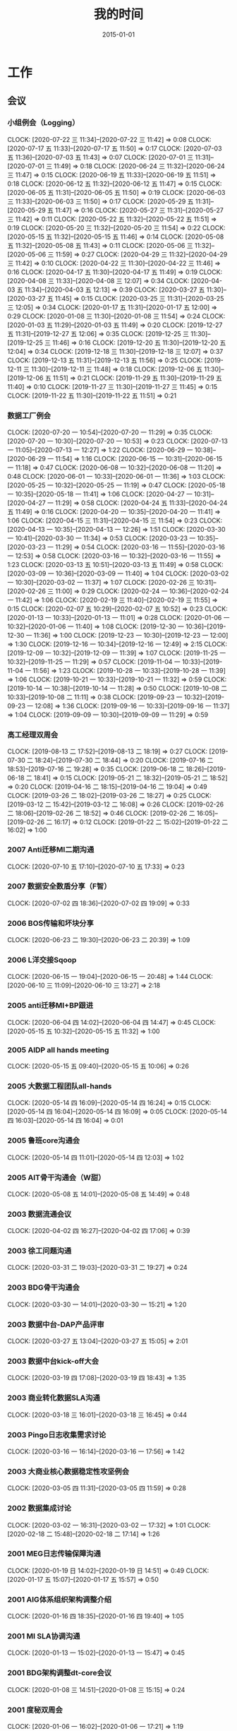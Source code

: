 #+TITLE: 我的时间
#+DATE: 2015-01-01

* 工作
** 会议
*** 小组例会（Logging）
    CLOCK: [2020-07-22 三 11:34]--[2020-07-22 三 11:42] =>  0:08
    CLOCK: [2020-07-17 五 11:33]--[2020-07-17 五 11:50] =>  0:17
    CLOCK: [2020-07-03 五 11:36]--[2020-07-03 五 11:43] =>  0:07
    CLOCK: [2020-07-01 三 11:31]--[2020-07-01 三 11:49] =>  0:18
    CLOCK: [2020-06-24 三 11:32]--[2020-06-24 三 11:47] =>  0:15
    CLOCK: [2020-06-19 五 11:33]--[2020-06-19 五 11:51] =>  0:18
    CLOCK: [2020-06-12 五 11:32]--[2020-06-12 五 11:47] =>  0:15
    CLOCK: [2020-06-05 五 11:31]--[2020-06-05 五 11:50] =>  0:19
    CLOCK: [2020-06-03 三 11:33]--[2020-06-03 三 11:50] =>  0:17
    CLOCK: [2020-05-29 五 11:31]--[2020-05-29 五 11:47] =>  0:16
    CLOCK: [2020-05-27 三 11:31]--[2020-05-27 三 11:42] =>  0:11
    CLOCK: [2020-05-22 五 11:32]--[2020-05-22 五 11:51] =>  0:19
    CLOCK: [2020-05-20 三 11:32]--[2020-05-20 三 11:54] =>  0:22
    CLOCK: [2020-05-15 五 11:32]--[2020-05-15 五 11:46] =>  0:14
    CLOCK: [2020-05-08 五 11:32]--[2020-05-08 五 11:43] =>  0:11
    CLOCK: [2020-05-06 三 11:32]--[2020-05-06 三 11:59] =>  0:27
    CLOCK: [2020-04-29 三 11:32]--[2020-04-29 三 11:42] =>  0:10
    CLOCK: [2020-04-22 三 11:30]--[2020-04-22 三 11:46] =>  0:16
    CLOCK: [2020-04-17 五 11:30]--[2020-04-17 五 11:49] =>  0:19
    CLOCK: [2020-04-08 三 11:33]--[2020-04-08 三 12:07] =>  0:34
    CLOCK: [2020-04-03 五 11:34]--[2020-04-03 五 12:13] =>  0:39
    CLOCK: [2020-03-27 五 11:30]--[2020-03-27 五 11:45] =>  0:15
    CLOCK: [2020-03-25 三 11:31]--[2020-03-25 三 12:05] =>  0:34
    CLOCK: [2020-01-17 五 11:31]--[2020-01-17 五 12:00] =>  0:29
    CLOCK: [2020-01-08 三 11:30]--[2020-01-08 三 11:54] =>  0:24
    CLOCK: [2020-01-03 五 11:29]--[2020-01-03 五 11:49] =>  0:20
    CLOCK: [2019-12-27 五 11:31]--[2019-12-27 五 12:06] =>  0:35
    CLOCK: [2019-12-25 三 11:30]--[2019-12-25 三 11:46] =>  0:16
    CLOCK: [2019-12-20 五 11:30]--[2019-12-20 五 12:04] =>  0:34
    CLOCK: [2019-12-18 三 11:30]--[2019-12-18 三 12:07] =>  0:37
    CLOCK: [2019-12-13 五 11:31]--[2019-12-13 五 11:56] =>  0:25
    CLOCK: [2019-12-11 三 11:30]--[2019-12-11 三 11:48] =>  0:18
    CLOCK: [2019-12-06 五 11:30]--[2019-12-06 五 11:51] =>  0:21
    CLOCK: [2019-11-29 五 11:30]--[2019-11-29 五 11:40] =>  0:10
    CLOCK: [2019-11-27 三 11:30]--[2019-11-27 三 11:45] =>  0:15
    CLOCK: [2019-11-22 五 11:30]--[2019-11-22 五 11:51] =>  0:21
*** 数据工厂例会
    CLOCK: [2020-07-20 一 10:54]--[2020-07-20 一 11:29] =>  0:35
    CLOCK: [2020-07-20 一 10:30]--[2020-07-20 一 10:53] =>  0:23
    CLOCK: [2020-07-13 一 11:05]--[2020-07-13 一 12:27] =>  1:22
    CLOCK: [2020-06-29 一 10:38]--[2020-06-29 一 11:54] =>  1:16
    CLOCK: [2020-06-15 一 10:31]--[2020-06-15 一 11:18] =>  0:47
    CLOCK: [2020-06-08 一 10:32]--[2020-06-08 一 11:20] =>  0:48
    CLOCK: [2020-06-01 一 10:33]--[2020-06-01 一 11:36] =>  1:03
    CLOCK: [2020-05-25 一 10:32]--[2020-05-25 一 11:19] =>  0:47
    CLOCK: [2020-05-18 一 10:35]--[2020-05-18 一 11:41] =>  1:06
    CLOCK: [2020-04-27 一 10:31]--[2020-04-27 一 11:29] =>  0:58
    CLOCK: [2020-04-24 五 11:33]--[2020-04-24 五 11:49] =>  0:16
    CLOCK: [2020-04-20 一 10:35]--[2020-04-20 一 11:41] =>  1:06
    CLOCK: [2020-04-15 三 11:31]--[2020-04-15 三 11:54] =>  0:23
    CLOCK: [2020-04-13 一 10:35]--[2020-04-13 一 12:26] =>  1:51
    CLOCK: [2020-03-30 一 10:41]--[2020-03-30 一 11:34] =>  0:53
    CLOCK: [2020-03-23 一 10:35]--[2020-03-23 一 11:29] =>  0:54
    CLOCK: [2020-03-16 一 11:55]--[2020-03-16 一 12:53] =>  0:58
    CLOCK: [2020-03-16 一 10:32]--[2020-03-16 一 11:55] =>  1:23
    CLOCK: [2020-03-13 五 10:51]--[2020-03-13 五 11:49] =>  0:58
    CLOCK: [2020-03-09 一 10:36]--[2020-03-09 一 11:40] =>  1:04
    CLOCK: [2020-03-02 一 10:30]--[2020-03-02 一 11:37] =>  1:07
    CLOCK: [2020-02-26 三 10:31]--[2020-02-26 三 11:00] =>  0:29
    CLOCK: [2020-02-24 一 10:36]--[2020-02-24 一 11:42] =>  1:06
    CLOCK: [2020-02-19 三 11:40]--[2020-02-19 三 11:55] =>  0:15
    CLOCK: [2020-02-07 五 10:29]--[2020-02-07 五 10:52] =>  0:23
    CLOCK: [2020-01-13 一 10:33]--[2020-01-13 一 11:01] =>  0:28
    CLOCK: [2020-01-06 一 10:32]--[2020-01-06 一 11:40] =>  1:08
    CLOCK: [2019-12-30 一 10:36]--[2019-12-30 一 11:36] =>  1:00
    CLOCK: [2019-12-23 一 10:30]--[2019-12-23 一 12:00] =>  1:30
    CLOCK: [2019-12-16 一 10:34]--[2019-12-16 一 12:49] =>  2:15
    CLOCK: [2019-12-09 一 10:32]--[2019-12-09 一 11:39] =>  1:07
    CLOCK: [2019-11-25 一 10:32]--[2019-11-25 一 11:29] =>  0:57
    CLOCK: [2019-11-04 一 10:33]--[2019-11-04 一 11:56] =>  1:23
    CLOCK: [2019-10-28 一 10:33]--[2019-10-28 一 11:39] =>  1:06
    CLOCK: [2019-10-21 一 10:33]--[2019-10-21 一 11:32] =>  0:59
    CLOCK: [2019-10-14 一 10:38]--[2019-10-14 一 11:28] =>  0:50
    CLOCK: [2019-10-08 二 10:33]--[2019-10-08 二 11:11] =>  0:38
    CLOCK: [2019-09-23 一 10:32]--[2019-09-23 一 12:08] =>  1:36
    CLOCK: [2019-09-16 一 10:33]--[2019-09-16 一 11:37] =>  1:04
    CLOCK: [2019-09-09 一 10:30]--[2019-09-09 一 11:29] =>  0:59
*** 高工经理双周会
    CLOCK: [2019-08-13 二 17:52]--[2019-08-13 二 18:19] =>  0:27
    CLOCK: [2019-07-30 二 18:24]--[2019-07-30 二 18:44] =>  0:20
    CLOCK: [2019-07-16 二 18:53]--[2019-07-16 二 19:28] =>  0:35
    CLOCK: [2019-06-18 二 18:26]--[2019-06-18 二 18:41] =>  0:15
    CLOCK: [2019-05-21 二 18:32]--[2019-05-21 二 18:52] =>  0:20
    CLOCK: [2019-04-16 二 18:15]--[2019-04-16 二 19:04] =>  0:49
    CLOCK: [2019-03-26 二 18:02]--[2019-03-26 二 18:27] =>  0:25
    CLOCK: [2019-03-12 二 15:42]--[2019-03-12 二 16:08] =>  0:26
    CLOCK: [2019-02-26 二 18:06]--[2019-02-26 二 18:52] =>  0:46
    CLOCK: [2019-02-26 二 16:05]--[2019-02-26 二 16:17] =>  0:12
    CLOCK: [2019-01-22 二 15:02]--[2019-01-22 二 16:02] =>  1:00
*** 2007 Anti迁移MI二期沟通
    CLOCK: [2020-07-10 五 17:10]--[2020-07-10 五 17:33] =>  0:23
*** 2007 数据安全数盾分享（F智）
    CLOCK: [2020-07-02 四 18:36]--[2020-07-02 四 19:09] =>  0:33
*** 2006 BOS传输和坏块分享
    CLOCK: [2020-06-23 二 19:30]--[2020-06-23 二 20:39] =>  1:09
*** 2006 L洋交接Sqoop
    CLOCK: [2020-06-15 一 19:04]--[2020-06-15 一 20:48] =>  1:44
    CLOCK: [2020-06-10 三 11:09]--[2020-06-10 三 13:27] =>  2:18
*** 2005 anti迁移MI+BP跟进
    CLOCK: [2020-06-04 四 14:02]--[2020-06-04 四 14:47] =>  0:45
    CLOCK: [2020-05-15 五 10:32]--[2020-05-15 五 11:32] =>  1:00
*** 2005 AIDP all hands meeting
    CLOCK: [2020-05-15 五 09:40]--[2020-05-15 五 10:06] =>  0:26
*** 2005 大数据工程团队all-hands
    CLOCK: [2020-05-14 四 16:09]--[2020-05-14 四 16:24] =>  0:15
    CLOCK: [2020-05-14 四 16:04]--[2020-05-14 四 16:09] =>  0:05
    CLOCK: [2020-05-14 四 16:03]--[2020-05-14 四 16:04] =>  0:01
*** 2005 鲁班core沟通会
    CLOCK: [2020-05-14 四 11:01]--[2020-05-14 四 12:03] =>  1:02
*** 2005 AIT骨干沟通会（W甜）
    CLOCK: [2020-05-08 五 14:01]--[2020-05-08 五 14:49] =>  0:48
*** 2003 数据流通会议
    CLOCK: [2020-04-02 四 16:27]--[2020-04-02 四 17:06] =>  0:39
*** 2003 徐工问题沟通
    CLOCK: [2020-03-31 二 19:03]--[2020-03-31 二 19:27] =>  0:24
*** 2003 BDG骨干沟通会
    CLOCK: [2020-03-30 一 14:01]--[2020-03-30 一 15:21] =>  1:20
*** 2003 数据中台-DAP产品评审
    CLOCK: [2020-03-27 五 13:04]--[2020-03-27 五 15:05] =>  2:01
*** 2003 数据中台kick-off大会
    CLOCK: [2020-03-19 四 17:08]--[2020-03-19 四 18:43] =>  1:35
*** 2003 商业转化数据SLA沟通
    CLOCK: [2020-03-18 三 16:01]--[2020-03-18 三 16:45] =>  0:44
*** 2003 Pingo日志收集需求讨论
    CLOCK: [2020-03-16 一 16:14]--[2020-03-16 一 17:56] =>  1:42
*** 2003 大商业核心数据稳定性攻坚例会
    CLOCK: [2020-03-05 四 11:31]--[2020-03-05 四 11:59] =>  0:28
*** 2002 数据集成讨论
    CLOCK: [2020-03-02 一 16:31]--[2020-03-02 一 17:32] =>  1:01
    CLOCK: [2020-02-18 二 15:48]--[2020-02-18 二 17:14] =>  1:26
*** 2001 MEG日志传输保障沟通
    CLOCK: [2020-01-19 日 14:02]--[2020-01-19 日 14:51] =>  0:49
    CLOCK: [2020-01-17 五 15:07]--[2020-01-17 五 15:57] =>  0:50
*** 2001 AIG体系组织架构调整介绍
    CLOCK: [2020-01-16 四 18:35]--[2020-01-16 四 19:40] =>  1:05
*** 2001 MI SLA协调沟通
    CLOCK: [2020-01-13 一 15:02]--[2020-01-13 一 15:47] =>  0:45
*** 2001 BDG架构调整dt-core会议
    CLOCK: [2020-01-08 三 14:51]--[2020-01-08 三 15:15] =>  0:24
*** 2001 度秘双周会
    CLOCK: [2020-01-06 一 16:02]--[2020-01-06 一 17:21] =>  1:19
** 杂事
*** 每日计划
    CLOCK: [2020-07-17 五 10:12]--[2020-07-17 五 10:33] =>  0:21
    CLOCK: [2020-07-14 二 10:29]--[2020-07-14 二 10:46] =>  0:17
    CLOCK: [2020-07-13 一 10:14]--[2020-07-13 一 10:59] =>  0:45
    CLOCK: [2020-07-03 五 10:52]--[2020-07-03 五 11:04] =>  0:12
    CLOCK: [2020-07-02 四 10:06]--[2020-07-02 四 10:24] =>  0:18
    CLOCK: [2020-07-01 三 10:22]--[2020-07-01 三 10:28] =>  0:06
    CLOCK: [2020-06-28 日 10:40]--[2020-06-28 日 11:25] =>  0:45
    CLOCK: [2020-06-28 日 10:13]--[2020-06-28 日 10:20] =>  0:07
    CLOCK: [2020-06-28 日 09:45]--[2020-06-28 日 09:54] =>  0:09
    CLOCK: [2020-06-23 二 09:34]--[2020-06-23 二 09:50] =>  0:16
    CLOCK: [2020-06-08 一 10:23]--[2020-06-08 一 10:31] =>  0:08
    CLOCK: [2020-06-03 三 10:21]--[2020-06-03 三 10:38] =>  0:17
    CLOCK: [2020-06-02 二 10:04]--[2020-06-02 二 10:21] =>  0:17
    CLOCK: [2020-05-27 三 10:01]--[2020-05-27 三 10:12] =>  0:11
    CLOCK: [2020-05-26 二 10:33]--[2020-05-26 二 10:59] =>  0:26
    CLOCK: [2020-05-18 一 10:21]--[2020-05-18 一 10:32] =>  0:11
    CLOCK: [2020-05-14 四 10:42]--[2020-05-14 四 10:51] =>  0:09
    CLOCK: [2020-05-06 三 10:09]--[2020-05-06 三 10:59] =>  0:50
    CLOCK: [2020-04-27 一 09:56]--[2020-04-27 一 10:24] =>  0:28
    CLOCK: [2020-04-26 日 10:22]--[2020-04-26 日 10:23] =>  0:01
    CLOCK: [2020-04-24 五 10:11]--[2020-04-24 五 10:27] =>  0:16
    CLOCK: [2020-04-20 一 09:45]--[2020-04-20 一 10:14] =>  0:29
    CLOCK: [2020-04-15 三 10:07]--[2020-04-15 三 10:15] =>  0:08
    CLOCK: [2020-04-08 三 10:25]--[2020-04-08 三 11:10] =>  0:45
    CLOCK: [2020-03-31 二 10:35]--[2020-03-31 二 10:45] =>  0:10
    CLOCK: [2020-03-19 四 10:27]--[2020-03-19 四 10:30] =>  0:03
    CLOCK: [2020-03-13 五 10:24]--[2020-03-13 五 10:51] =>  0:27
    CLOCK: [2020-03-12 四 10:42]--[2020-03-12 四 10:49] =>  0:07
    CLOCK: [2020-03-09 一 10:28]--[2020-03-09 一 10:36] =>  0:08
    CLOCK: [2020-03-04 三 10:20]--[2020-03-04 三 10:59] =>  0:39
    CLOCK: [2020-02-18 二 11:11]--[2020-02-18 二 11:34] =>  0:23
    CLOCK: [2020-01-22 三 10:04]--[2020-01-22 三 10:17] =>  0:13
    CLOCK: [2020-01-21 二 10:00]--[2020-01-21 二 10:22] =>  0:22
    CLOCK: [2020-01-20 一 09:01]--[2020-01-20 一 09:16] =>  0:15
    CLOCK: [2020-01-15 三 10:12]--[2020-01-15 三 10:45] =>  0:33
    CLOCK: [2020-01-13 一 11:05]--[2020-01-13 一 11:33] =>  0:28
    CLOCK: [2020-01-13 一 09:32]--[2020-01-13 一 09:39] =>  0:07
    CLOCK: [2020-01-09 四 10:00]--[2020-01-09 四 10:10] =>  0:10
    CLOCK: [2020-01-07 二 10:35]--[2020-01-07 二 10:54] =>  0:19
    CLOCK: [2020-01-02 四 14:36]--[2020-01-02 四 14:56] =>  0:20
*** 个人周报
*** 团队周报
    CLOCK: [2020-07-17 五 12:50]--[2020-07-17 五 13:38] =>  0:48
    CLOCK: [2020-07-03 五 13:49]--[2020-07-03 五 14:21] =>  0:32
    CLOCK: [2020-06-19 五 13:38]--[2020-06-19 五 14:17] =>  0:39
    CLOCK: [2020-06-12 五 13:32]--[2020-06-12 五 14:23] =>  0:51
    CLOCK: [2020-06-05 五 13:16]--[2020-06-05 五 13:41] =>  0:25
    CLOCK: [2020-05-29 五 13:09]--[2020-05-29 五 13:32] =>  0:23
    CLOCK: [2020-05-22 五 13:20]--[2020-05-22 五 13:42] =>  0:22
    CLOCK: [2020-05-22 五 11:57]--[2020-05-22 五 12:11] =>  0:14
    CLOCK: [2020-05-15 五 13:17]--[2020-05-15 五 13:28] =>  0:11
    CLOCK: [2020-05-15 五 13:00]--[2020-05-15 五 13:17] =>  0:17
    CLOCK: [2020-05-15 五 12:48]--[2020-05-15 五 12:59] =>  0:11
    CLOCK: [2020-05-08 五 12:42]--[2020-05-08 五 13:16] =>  0:34
    CLOCK: [2020-04-30 四 12:46]--[2020-04-30 四 12:55] =>  0:09
    CLOCK: [2020-04-30 四 11:41]--[2020-04-30 四 12:24] =>  0:43
    CLOCK: [2020-04-24 五 12:44]--[2020-04-24 五 13:10] =>  0:26
    CLOCK: [2020-04-17 五 12:44]--[2020-04-17 五 13:39] =>  0:55
    CLOCK: [2020-04-10 五 12:53]--[2020-04-10 五 13:16] =>  0:23
    CLOCK: [2020-04-03 五 13:10]--[2020-04-03 五 13:43] =>  0:33
    CLOCK: [2020-03-27 五 11:46]--[2020-03-27 五 12:22] =>  0:36
    CLOCK: [2020-03-20 五 12:25]--[2020-03-20 五 13:03] =>  0:38
    CLOCK: [2020-03-20 五 11:44]--[2020-03-20 五 11:54] =>  0:10
    CLOCK: [2020-03-13 五 12:05]--[2020-03-13 五 12:27] =>  0:22
    CLOCK: [2020-03-06 五 13:07]--[2020-03-06 五 13:26] =>  0:19
    CLOCK: [2020-02-28 五 12:45]--[2020-02-28 五 13:12] =>  0:27
    CLOCK: [2020-02-07 五 12:39]--[2020-02-07 五 13:33] =>  0:54
    CLOCK: [2020-01-17 五 14:35]--[2020-01-17 五 14:47] =>  0:12
    CLOCK: [2020-01-17 五 13:37]--[2020-01-17 五 14:35] =>  0:58
    CLOCK: [2020-01-03 五 13:42]--[2020-01-03 五 14:09] =>  0:27
*** 2007 社招面试
    CLOCK: [2020-07-03 五 18:58]--[2020-07-03 五 20:45] =>  1:47
*** 2006 嘉义分享：Jarvis分享
    CLOCK: [2020-06-18 四 18:41]--[2020-06-18 四 19:59] =>  1:18
*** 2006 萍姐离别寄语
    CLOCK: [2020-06-10 三 10:36]--[2020-06-10 三 11:06] =>  0:30
*** 2006 和新同学yuzhao见面
    CLOCK: [2020-06-02 二 14:31]--[2020-06-02 二 14:38] =>  0:07
*** 2005 徐工Helm环境升级MI
    CLOCK: [2020-05-29 五 18:52]--[2020-05-29 五 20:31] =>  1:39
    CLOCK: [2020-05-29 五 18:24]--[2020-05-29 五 18:30] =>  0:06
    CLOCK: [2020-05-29 五 17:27]--[2020-05-29 五 18:24] =>  0:57
    CLOCK: [2020-05-29 五 17:11]--[2020-05-29 五 17:23] =>  0:12
    CLOCK: [2020-05-29 五 14:59]--[2020-05-29 五 17:10] =>  2:11
    CLOCK: [2020-05-28 四 20:25]--[2020-05-28 四 22:06] =>  1:41
    CLOCK: [2020-05-28 四 17:24]--[2020-05-28 四 17:30] =>  0:06
*** 2005 海淀城市大脑POC准备
    CLOCK: [2020-05-27 三 19:11]--[2020-05-27 三 19:20] =>  0:09
    CLOCK: [2020-05-27 三 16:39]--[2020-05-27 三 17:49] =>  1:10
    CLOCK: [2020-05-27 三 14:37]--[2020-05-27 三 16:22] =>  1:45
*** 2005 国垒分享：Delta Lake/Hudi/Iceberg调研
    CLOCK: [2020-05-12 二 19:48]--[2020-05-12 二 19:49] =>  0:01
    CLOCK: [2020-05-12 二 18:35]--[2020-05-12 二 19:34] =>  0:59
*** 2004 经理春季TX沟通
    CLOCK: [2020-04-27 一 14:07]--[2020-04-27 一 14:47] =>  0:40
*** 2004 nmg集群搬迁准备工作
    CLOCK: [2020-04-22 三 14:45]--[2020-04-22 三 16:02] =>  1:17
    CLOCK: [2020-04-22 三 13:57]--[2020-04-22 三 14:34] =>  0:37
    CLOCK: [2020-04-22 三 13:02]--[2020-04-22 三 13:33] =>  0:31
*** 2004 Q1 NPS问卷反馈搜集
    CLOCK: [2020-04-09 四 13:58]--[2020-04-09 四 14:24] =>  0:26
*** 2003 简单之约：听Robin怎么说
    CLOCK: [2020-03-30 一 16:00]--[2020-03-30 一 16:37] =>  0:37
*** 2003 20Q1 OKR Review和Q2 OKR设定
    CLOCK: [2020-04-10 五 10:08]--[2020-04-10 五 10:56] =>  0:48
    CLOCK: [2020-03-27 五 19:16]--[2020-03-27 五 19:37] =>  0:21
*** 2003 短信报警升级百度Hi通知探索
    CLOCK: [2020-03-27 五 17:14]--[2020-03-27 五 18:14] =>  1:00
*** 2002 调研：Apache Spark Based Reliable Data Ingestion in Datalake
    CLOCK: [2020-02-27 四 17:14]--[2020-02-27 四 18:42] =>  1:28
    CLOCK: [2020-02-27 四 16:25]--[2020-02-27 四 16:38] =>  0:13
*** 2002 BDG1月2月对内业务支持梳理
    CLOCK: [2020-02-24 一 14:28]--[2020-02-24 一 15:36] =>  1:08
*** 2001 和宇航沟通全年绩效
    CLOCK: [2020-01-22 三 12:53]--[2020-01-22 三 13:13] =>  0:20
    CLOCK: [2020-01-22 三 11:45]--[2020-01-22 三 12:06] =>  0:21
    CLOCK: [2020-01-22 三 11:32]--[2020-01-22 三 11:43] =>  0:11
*** 2001 20Q1 OKR设定
    CLOCK: [2020-01-20 一 10:53]--[2020-01-20 一 11:24] =>  0:31
    CLOCK: [2020-01-20 一 10:26]--[2020-01-20 一 10:46] =>  0:20
    CLOCK: [2020-01-20 一 09:49]--[2020-01-20 一 10:01] =>  0:12
    CLOCK: [2020-01-19 日 15:17]--[2020-01-19 日 15:23] =>  0:06
    CLOCK: [2020-01-19 日 13:32]--[2020-01-19 日 13:56] =>  0:24
    CLOCK: [2020-01-19 日 12:52]--[2020-01-19 日 13:17] =>  0:25
    CLOCK: [2020-01-19 日 11:47]--[2020-01-19 日 12:01] =>  0:14
    CLOCK: [2020-01-19 日 10:10]--[2020-01-19 日 11:18] =>  1:08
*** 2001 飞腾麒麟环境部署MI3
    CLOCK: [2020-01-21 二 16:28]--[2020-01-21 二 17:31] =>  1:03
    CLOCK: [2020-01-20 一 14:21]--[2020-01-20 一 14:32] =>  0:11
    CLOCK: [2020-01-13 一 10:23]--[2020-01-13 一 10:33] =>  0:10
    CLOCK: [2020-01-10 五 20:21]--[2020-01-10 五 20:44] =>  0:23
    CLOCK: [2020-01-10 五 17:39]--[2020-01-10 五 18:10] =>  0:31
    CLOCK: [2020-01-10 五 17:00]--[2020-01-10 五 17:24] =>  0:24
    CLOCK: [2020-01-10 五 16:39]--[2020-01-10 五 16:54] =>  0:15
*** 2001 年底MI项目小赞申请材料撰写
    CLOCK: [2020-01-09 四 17:58]--[2020-01-09 四 18:09] =>  0:11
*** 2001 19Q4 NPS反馈收集
    CLOCK: [2020-01-07 二 15:04]--[2020-01-07 二 15:18] =>  0:14
*** 1912 Q4 OKR自评
    CLOCK: [2019-12-31 二 13:43]--[2019-12-31 二 14:25] =>  0:42
    CLOCK: [2019-12-31 二 13:06]--[2019-12-31 二 13:08] =>  0:02
    CLOCK: [2019-12-31 二 11:47]--[2019-12-31 二 11:58] =>  0:11
    CLOCK: [2019-12-31 二 11:19]--[2019-12-31 二 11:39] =>  0:20
    CLOCK: [2019-12-20 五 18:14]--[2019-12-20 五 18:53] =>  0:39
*** 1912 wuge集群quota拯救
    CLOCK: [2019-12-18 三 10:37]--[2019-12-18 三 11:29] =>  0:52
    CLOCK: [2019-12-17 二 18:59]--[2019-12-17 二 19:15] =>  0:16
    CLOCK: [2019-12-17 二 17:31]--[2019-12-17 二 18:00] =>  0:29
*** 1912 吴垒MI串讲
    CLOCK: [2019-12-13 五 17:20]--[2019-12-13 五 19:30] =>  2:10
*** 1912 2019百度文化价值观考核
    CLOCK: [2019-12-13 五 15:12]--[2019-12-13 五 15:26] =>  0:14
    CLOCK: [2019-12-13 五 14:56]--[2019-12-13 五 14:59] =>  0:03
    CLOCK: [2019-12-13 五 14:13]--[2019-12-13 五 14:55] =>  0:42
*** 1911 内审部MI系统审计
    CLOCK: [2019-11-21 四 15:39]--[2019-11-21 四 16:06] =>  0:27
    CLOCK: [2019-11-21 四 13:51]--[2019-11-21 四 15:23] =>  1:32
    CLOCK: [2019-11-21 四 11:58]--[2019-11-21 四 12:08] =>  0:10
*** 1911 回复数据流通的邮件
    CLOCK: [2019-11-15 五 21:38]--[2019-11-15 五 21:41] =>  0:03
*** 1911 社招面试工作
    CLOCK: [2019-11-13 三 14:05]--[2019-11-13 三 15:19] =>  1:14
    CLOCK: [2019-11-13 三 11:03]--[2019-11-13 三 11:24] =>  0:21
    CLOCK: [2019-11-13 三 10:21]--[2019-11-13 三 10:58] =>  0:37
    CLOCK: [2019-11-12 二 15:21]--[2019-11-12 二 16:29] =>  1:08
    CLOCK: [2019-11-11 一 13:57]--[2019-11-11 一 14:13] =>  0:16
    CLOCK: [2019-11-11 一 13:37]--[2019-11-11 一 13:54] =>  0:17
** 运维
*** MI 运维
    CLOCK: [2020-07-22 三 16:39]--[2020-07-22 三 17:41] =>  1:02
    CLOCK: [2020-07-22 三 11:42]--[2020-07-22 三 12:01] =>  0:19
    CLOCK: [2020-07-21 二 12:11]--[2020-07-21 二 12:28] =>  0:17
    CLOCK: [2020-07-20 一 18:48]--[2020-07-20 一 19:03] =>  0:15
    CLOCK: [2020-07-20 一 17:36]--[2020-07-20 一 17:54] =>  0:18
    CLOCK: [2020-07-20 一 11:29]--[2020-07-20 一 11:48] =>  0:19
    CLOCK: [2020-07-20 一 10:21]--[2020-07-20 一 10:28] =>  0:07
    CLOCK: [2020-07-19 日 11:22]--[2020-07-19 日 11:41] =>  0:19
    CLOCK: [2020-07-17 五 22:54]--[2020-07-17 五 23:09] =>  0:15
    CLOCK: [2020-07-17 五 19:14]--[2020-07-17 五 19:32] =>  0:18
    CLOCK: [2020-07-17 五 18:31]--[2020-07-17 五 19:12] =>  0:41
    CLOCK: [2020-07-17 五 13:46]--[2020-07-17 五 13:48] =>  0:02
    CLOCK: [2020-07-17 五 13:38]--[2020-07-17 五 13:43] =>  0:05
    CLOCK: [2020-07-17 五 10:42]--[2020-07-17 五 11:21] =>  0:39
    CLOCK: [2020-07-14 二 10:46]--[2020-07-14 二 11:28] =>  0:42
    CLOCK: [2020-07-13 一 15:50]--[2020-07-13 一 16:07] =>  0:17
    CLOCK: [2020-07-13 一 15:08]--[2020-07-13 一 15:27] =>  0:19
    CLOCK: [2020-07-13 一 13:25]--[2020-07-13 一 13:43] =>  0:18
    CLOCK: [2020-07-10 五 18:19]--[2020-07-10 五 19:25] =>  1:06
    CLOCK: [2020-07-09 四 21:18]--[2020-07-09 四 21:42] =>  0:24
    CLOCK: [2020-07-09 四 19:15]--[2020-07-09 四 19:45] =>  0:30
    CLOCK: [2020-07-09 四 17:51]--[2020-07-09 四 18:04] =>  0:13
    CLOCK: [2020-07-09 四 16:50]--[2020-07-09 四 17:15] =>  0:25
    CLOCK: [2020-07-09 四 15:01]--[2020-07-09 四 15:38] =>  0:37
    CLOCK: [2020-07-09 四 10:31]--[2020-07-09 四 11:08] =>  0:37
    CLOCK: [2020-07-03 五 16:57]--[2020-07-03 五 17:00] =>  0:03
    CLOCK: [2020-07-03 五 15:38]--[2020-07-03 五 16:22] =>  0:44
    CLOCK: [2020-07-03 五 14:56]--[2020-07-03 五 15:25] =>  0:29
    CLOCK: [2020-07-03 五 14:21]--[2020-07-03 五 14:31] =>  0:10
    CLOCK: [2020-07-03 五 11:43]--[2020-07-03 五 11:53] =>  0:10
    CLOCK: [2020-07-03 五 11:21]--[2020-07-03 五 11:36] =>  0:15
    CLOCK: [2020-07-02 四 21:00]--[2020-07-02 四 21:10] =>  0:10
    CLOCK: [2020-07-01 三 15:09]--[2020-07-01 三 15:29] =>  0:20
    CLOCK: [2020-07-01 三 11:49]--[2020-07-01 三 11:53] =>  0:04
    CLOCK: [2020-06-29 一 14:13]--[2020-06-29 一 14:23] =>  0:10
    CLOCK: [2020-06-28 日 16:06]--[2020-06-28 日 16:09] =>  0:03
    CLOCK: [2020-06-28 日 15:20]--[2020-06-28 日 15:53] =>  0:33
    CLOCK: [2020-06-28 日 13:37]--[2020-06-28 日 13:59] =>  0:22
    CLOCK: [2020-06-28 日 13:03]--[2020-06-28 日 13:23] =>  0:20
    CLOCK: [2020-06-28 日 11:31]--[2020-06-28 日 11:57] =>  0:26
    CLOCK: [2020-06-24 三 19:43]--[2020-06-24 三 19:50] =>  0:07
    CLOCK: [2020-06-24 三 19:23]--[2020-06-24 三 19:35] =>  0:12
    CLOCK: [2020-06-24 三 16:30]--[2020-06-24 三 16:42] =>  0:12
    CLOCK: [2020-06-23 二 16:55]--[2020-06-23 二 17:29] =>  0:34
    CLOCK: [2020-06-23 二 15:13]--[2020-06-23 二 16:36] =>  1:23
    CLOCK: [2020-06-22 一 19:09]--[2020-06-22 一 19:39] =>  0:30
    CLOCK: [2020-06-22 一 17:35]--[2020-06-22 一 18:02] =>  0:27
    CLOCK: [2020-06-22 一 17:18]--[2020-06-22 一 17:31] =>  0:13
    CLOCK: [2020-06-22 一 15:14]--[2020-06-22 一 15:36] =>  0:22
    CLOCK: [2020-06-19 五 18:42]--[2020-06-19 五 18:45] =>  0:03
    CLOCK: [2020-06-19 五 18:10]--[2020-06-19 五 18:40] =>  0:30
    CLOCK: [2020-06-19 五 15:08]--[2020-06-19 五 15:31] =>  0:23
    CLOCK: [2020-06-19 五 12:45]--[2020-06-19 五 12:54] =>  0:09
    CLOCK: [2020-06-18 四 11:07]--[2020-06-18 四 11:28] =>  0:21
    CLOCK: [2020-06-15 一 21:19]--[2020-06-15 一 21:30] =>  0:11
    CLOCK: [2020-06-15 一 18:49]--[2020-06-15 一 19:00] =>  0:11
    CLOCK: [2020-06-15 一 13:13]--[2020-06-15 一 15:21] =>  2:08
    CLOCK: [2020-06-15 一 11:57]--[2020-06-15 一 12:10] =>  0:13
    CLOCK: [2020-06-11 四 17:05]--[2020-06-11 四 17:29] =>  0:24
    CLOCK: [2020-06-11 四 16:25]--[2020-06-11 四 17:05] =>  0:40
    CLOCK: [2020-06-11 四 12:07]--[2020-06-11 四 12:26] =>  0:19
    CLOCK: [2020-06-11 四 09:49]--[2020-06-11 四 10:15] =>  0:26
    CLOCK: [2020-06-09 二 16:16]--[2020-06-09 二 17:00] =>  0:44
    CLOCK: [2020-06-05 五 19:09]--[2020-06-05 五 20:49] =>  1:40
    CLOCK: [2020-06-05 五 16:42]--[2020-06-05 五 17:27] =>  0:45
    CLOCK: [2020-06-04 四 16:51]--[2020-06-04 四 17:45] =>  0:54
    CLOCK: [2020-06-03 三 17:37]--[2020-06-03 三 17:58] =>  0:21
    CLOCK: [2020-06-03 三 16:57]--[2020-06-03 三 17:34] =>  0:37
    CLOCK: [2020-06-03 三 16:19]--[2020-06-03 三 16:53] =>  0:34
    CLOCK: [2020-06-03 三 12:59]--[2020-06-03 三 13:28] =>  0:29
    CLOCK: [2020-06-03 三 10:38]--[2020-06-03 三 11:20] =>  0:42
    CLOCK: [2020-06-02 二 19:58]--[2020-06-02 二 20:26] =>  0:28
    CLOCK: [2020-06-01 一 15:18]--[2020-06-01 一 15:58] =>  0:40
    CLOCK: [2020-05-29 五 14:12]--[2020-05-29 五 14:55] =>  0:43
    CLOCK: [2020-05-28 四 17:02]--[2020-05-28 四 17:14] =>  0:12
    CLOCK: [2020-05-27 三 10:36]--[2020-05-27 三 11:31] =>  0:55
    CLOCK: [2020-05-25 一 14:56]--[2020-05-25 一 14:58] =>  0:02
    CLOCK: [2020-05-25 一 13:00]--[2020-05-25 一 14:08] =>  1:08
    CLOCK: [2020-05-25 一 11:22]--[2020-05-25 一 12:03] =>  0:41
    CLOCK: [2020-05-22 五 19:17]--[2020-05-22 五 19:38] =>  0:21
    CLOCK: [2020-05-22 五 16:21]--[2020-05-22 五 16:46] =>  0:25
    CLOCK: [2020-05-22 五 10:55]--[2020-05-22 五 11:32] =>  0:37
    CLOCK: [2020-05-21 四 11:26]--[2020-05-21 四 11:32] =>  0:06
    CLOCK: [2020-05-20 三 13:43]--[2020-05-20 三 14:39] =>  0:56
    CLOCK: [2020-05-20 三 12:48]--[2020-05-20 三 13:05] =>  0:17
    CLOCK: [2020-05-19 二 21:53]--[2020-05-19 二 21:57] =>  0:04
    CLOCK: [2020-05-19 二 19:41]--[2020-05-19 二 20:22] =>  0:41
    CLOCK: [2020-05-19 二 17:36]--[2020-05-19 二 17:45] =>  0:09
    CLOCK: [2020-05-19 二 17:01]--[2020-05-19 二 17:34] =>  0:33
    CLOCK: [2020-05-19 二 15:10]--[2020-05-19 二 15:47] =>  0:37
    CLOCK: [2020-05-19 二 14:03]--[2020-05-19 二 14:44] =>  0:41
    CLOCK: [2020-05-19 二 12:49]--[2020-05-19 二 13:39] =>  0:50
    CLOCK: [2020-05-18 一 16:14]--[2020-05-18 一 17:33] =>  1:19
    CLOCK: [2020-05-14 四 17:53]--[2020-05-14 四 18:04] =>  0:11
    CLOCK: [2020-05-12 二 17:56]--[2020-05-12 二 18:30] =>  0:34
    CLOCK: [2020-05-11 一 20:00]--[2020-05-11 一 20:45] =>  0:45
    CLOCK: [2020-05-11 一 16:40]--[2020-05-11 一 16:47] =>  0:07
    CLOCK: [2020-05-11 一 16:23]--[2020-05-11 一 16:38] =>  0:15
    CLOCK: [2020-05-11 一 13:25]--[2020-05-11 一 16:18] =>  2:53
    CLOCK: [2020-05-09 六 11:57]--[2020-05-09 六 12:04] =>  0:07
    CLOCK: [2020-05-06 三 12:20]--[2020-05-06 三 12:40] =>  0:20
    CLOCK: [2020-04-30 四 19:43]--[2020-04-30 四 20:18] =>  0:35
    CLOCK: [2020-04-30 四 16:16]--[2020-04-30 四 16:21] =>  0:05
    CLOCK: [2020-04-30 四 12:59]--[2020-04-30 四 13:22] =>  0:23
    CLOCK: [2020-04-29 三 21:00]--[2020-04-29 三 21:13] =>  0:13
    CLOCK: [2020-04-29 三 17:09]--[2020-04-29 三 17:38] =>  0:29
    CLOCK: [2020-04-27 一 13:24]--[2020-04-27 一 14:07] =>  0:43
    CLOCK: [2020-04-26 日 12:11]--[2020-04-26 日 12:12] =>  0:01
    CLOCK: [2020-04-20 一 15:20]--[2020-04-20 一 15:47] =>  0:27
    CLOCK: [2020-04-20 一 15:00]--[2020-04-20 一 15:19] =>  0:19
    CLOCK: [2020-04-19 日 10:32]--[2020-04-19 日 10:50] =>  0:18
    CLOCK: [2020-04-17 五 17:25]--[2020-04-17 五 17:27] =>  0:02
    CLOCK: [2020-04-17 五 16:24]--[2020-04-17 五 16:57] =>  0:33
    CLOCK: [2020-04-15 三 13:24]--[2020-04-15 三 14:17] =>  0:53
    CLOCK: [2020-04-15 三 12:08]--[2020-04-15 三 12:23] =>  0:15
    CLOCK: [2020-04-14 二 11:19]--[2020-04-14 二 11:27] =>  0:08
    CLOCK: [2020-04-13 一 19:33]--[2020-04-13 一 19:47] =>  0:14
    CLOCK: [2020-04-13 一 15:08]--[2020-04-13 一 15:34] =>  0:26
    CLOCK: [2020-04-13 一 13:08]--[2020-04-13 一 13:28] =>  0:20
    CLOCK: [2020-04-10 五 21:33]--[2020-04-10 五 21:39] =>  0:06
    CLOCK: [2020-04-10 五 19:16]--[2020-04-10 五 19:29] =>  0:13
    CLOCK: [2020-04-10 五 17:09]--[2020-04-10 五 17:54] =>  0:45
    CLOCK: [2020-04-10 五 15:26]--[2020-04-10 五 15:45] =>  0:19
    CLOCK: [2020-04-09 四 20:50]--[2020-04-09 四 20:55] =>  0:05
    CLOCK: [2020-04-09 四 18:48]--[2020-04-09 四 19:07] =>  0:19
    CLOCK: [2020-04-09 四 14:50]--[2020-04-09 四 14:52] =>  0:02
    CLOCK: [2020-04-08 三 14:06]--[2020-04-08 三 14:30] =>  0:24
    CLOCK: [2020-04-08 三 12:07]--[2020-04-08 三 12:22] =>  0:15
    CLOCK: [2020-04-08 三 11:10]--[2020-04-08 三 11:33] =>  0:23
    CLOCK: [2020-04-03 五 13:43]--[2020-04-03 五 14:17] =>  0:34
    CLOCK: [2020-04-03 五 12:54]--[2020-04-03 五 13:10] =>  0:16
    CLOCK: [2020-04-03 五 10:43]--[2020-04-03 五 10:56] =>  0:13
    CLOCK: [2020-04-02 四 12:36]--[2020-04-02 四 12:39] =>  0:03
    CLOCK: [2020-03-31 二 16:31]--[2020-03-31 二 16:37] =>  0:06
    CLOCK: [2020-03-26 四 16:11]--[2020-03-26 四 16:38] =>  0:27
    CLOCK: [2020-03-24 二 14:03]--[2020-03-24 二 15:38] =>  1:35
    CLOCK: [2020-03-17 二 22:33]--[2020-03-17 二 22:45] =>  0:12
    CLOCK: [2020-03-17 二 21:35]--[2020-03-17 二 21:55] =>  0:20
    CLOCK: [2020-03-17 二 21:26]--[2020-03-17 二 21:28] =>  0:02
    CLOCK: [2020-03-17 二 20:40]--[2020-03-17 二 21:18] =>  0:38
    CLOCK: [2020-03-17 二 17:52]--[2020-03-17 二 18:42] =>  0:50
    CLOCK: [2020-03-17 二 17:22]--[2020-03-17 二 17:25] =>  0:03
    CLOCK: [2020-03-17 二 15:28]--[2020-03-17 二 15:47] =>  0:19
    CLOCK: [2020-03-17 二 13:03]--[2020-03-17 二 14:47] =>  1:44
    CLOCK: [2020-03-17 二 10:39]--[2020-03-17 二 12:07] =>  1:28
    CLOCK: [2020-03-16 一 19:10]--[2020-03-16 一 19:20] =>  0:10
    CLOCK: [2020-03-16 一 15:10]--[2020-03-16 一 15:50] =>  0:40
    CLOCK: [2020-03-16 一 13:31]--[2020-03-16 一 14:21] =>  0:50
    CLOCK: [2020-03-14 六 18:33]--[2020-03-14 六 18:57] =>  0:24
    CLOCK: [2020-03-10 二 13:21]--[2020-03-10 二 15:05] =>  1:44
    CLOCK: [2020-03-05 四 18:45]--[2020-03-05 四 19:21] =>  0:36
    CLOCK: [2020-03-05 四 16:41]--[2020-03-05 四 17:03] =>  0:22
    CLOCK: [2020-03-05 四 10:13]--[2020-03-05 四 10:27] =>  0:14
    CLOCK: [2020-03-04 三 16:35]--[2020-03-04 三 17:06] =>  0:31
    CLOCK: [2020-03-03 二 10:37]--[2020-03-03 二 10:54] =>  0:17
    CLOCK: [2020-03-02 一 13:50]--[2020-03-02 一 14:36] =>  0:46
    CLOCK: [2020-02-28 五 18:29]--[2020-02-28 五 19:00] =>  0:31
    CLOCK: [2020-02-28 五 14:13]--[2020-02-28 五 15:31] =>  1:18
    CLOCK: [2020-02-28 五 12:28]--[2020-02-28 五 12:45] =>  0:17
    CLOCK: [2020-02-28 五 11:14]--[2020-02-28 五 11:40] =>  0:26
    CLOCK: [2020-02-27 四 15:55]--[2020-02-27 四 16:00] =>  0:05
    CLOCK: [2020-02-27 四 10:15]--[2020-02-27 四 10:40] =>  0:25
    CLOCK: [2020-02-26 三 11:10]--[2020-02-26 三 11:55] =>  0:45
    CLOCK: [2020-02-24 一 17:28]--[2020-02-24 一 18:02] =>  0:34
    CLOCK: [2020-02-24 一 15:38]--[2020-02-24 一 17:16] =>  1:38
    CLOCK: [2020-02-24 一 12:00]--[2020-02-24 一 12:04] =>  0:04
    CLOCK: [2020-02-18 二 12:27]--[2020-02-18 二 12:38] =>  0:11
    CLOCK: [2020-02-10 一 13:40]--[2020-02-10 一 14:00] =>  0:20
    CLOCK: [2020-02-07 五 11:01]--[2020-02-07 五 11:07] =>  0:06
    CLOCK: [2020-02-07 五 10:52]--[2020-02-07 五 11:00] =>  0:08
    CLOCK: [2020-02-06 四 15:11]--[2020-02-06 四 15:42] =>  0:31
    CLOCK: [2020-01-23 四 14:52]--[2020-01-23 四 15:03] =>  0:11
    CLOCK: [2020-01-23 四 14:18]--[2020-01-23 四 14:37] =>  0:19
    CLOCK: [2020-01-22 三 13:19]--[2020-01-22 三 13:22] =>  0:03
    CLOCK: [2020-01-22 三 12:52]--[2020-01-22 三 12:53] =>  0:01
    CLOCK: [2020-01-22 三 10:17]--[2020-01-22 三 10:26] =>  0:09
    CLOCK: [2020-01-21 二 18:23]--[2020-01-21 二 19:37] =>  1:14
    CLOCK: [2020-01-21 二 17:31]--[2020-01-21 二 17:33] =>  0:02
    CLOCK: [2020-01-21 二 16:13]--[2020-01-21 二 16:28] =>  0:15
    CLOCK: [2020-01-21 二 14:10]--[2020-01-21 二 14:18] =>  0:08
    CLOCK: [2020-01-17 五 11:07]--[2020-01-17 五 11:16] =>  0:09
    CLOCK: [2020-01-16 四 18:20]--[2020-01-16 四 18:26] =>  0:06
    CLOCK: [2020-01-15 三 22:00]--[2020-01-15 三 22:10] =>  0:10
    CLOCK: [2020-01-15 三 20:45]--[2020-01-15 三 21:04] =>  0:19
    CLOCK: [2020-01-10 五 19:55]--[2020-01-10 五 20:19] =>  0:24
    CLOCK: [2020-01-09 四 21:34]--[2020-01-09 四 21:42] =>  0:08
    CLOCK: [2020-01-09 四 16:52]--[2020-01-09 四 17:17] =>  0:25
    CLOCK: [2020-01-09 四 16:20]--[2020-01-09 四 16:44] =>  0:24
    CLOCK: [2020-01-09 四 15:04]--[2020-01-09 四 15:14] =>  0:10
    CLOCK: [2020-01-09 四 13:19]--[2020-01-09 四 13:48] =>  0:29
    CLOCK: [2020-01-09 四 13:05]--[2020-01-09 四 13:12] =>  0:07
    CLOCK: [2020-01-08 三 16:23]--[2020-01-08 三 16:29] =>  0:06
    CLOCK: [2020-01-06 一 19:03]--[2020-01-06 一 19:30] =>  0:27
    CLOCK: [2020-01-06 一 17:30]--[2020-01-06 一 17:52] =>  0:22
    CLOCK: [2020-01-03 五 15:40]--[2020-01-03 五 15:56] =>  0:16
    CLOCK: [2020-01-03 五 10:32]--[2020-01-03 五 10:55] =>  0:23
*** 2007 排查徐工问题
    CLOCK: [2020-07-21 二 21:08]--[2020-07-21 二 21:26] =>  0:18
*** 2007 解决sqoop的公用heng集群quota占满问题
    CLOCK: [2020-07-21 二 14:28]--[2020-07-21 二 15:12] =>  0:44
*** 2007 anti迁移MI专项优化：asp延时排查
    CLOCK: [2020-07-21 二 16:40]--[2020-07-21 二 18:08] =>  1:28
    CLOCK: [2020-07-21 二 15:12]--[2020-07-21 二 16:24] =>  1:12
    CLOCK: [2020-07-20 一 19:03]--[2020-07-20 一 19:28] =>  0:25
    CLOCK: [2020-07-14 二 12:37]--[2020-07-14 二 13:12] =>  0:35
    CLOCK: [2020-07-14 二 11:38]--[2020-07-14 二 11:55] =>  0:17
*** 2007 海淀IOC问题跟进
    CLOCK: [2020-07-13 一 18:50]--[2020-07-13 一 19:23] =>  0:33
    CLOCK: [2020-07-13 一 18:39]--[2020-07-13 一 18:47] =>  0:08
    CLOCK: [2020-07-13 一 17:28]--[2020-07-13 一 18:06] =>  0:38
    CLOCK: [2020-07-13 一 16:31]--[2020-07-13 一 17:17] =>  0:46
    CLOCK: [2020-07-13 一 16:07]--[2020-07-13 一 16:17] =>  0:10
    CLOCK: [2020-07-13 一 15:28]--[2020-07-13 一 15:41] =>  0:13
    CLOCK: [2020-07-13 一 14:22]--[2020-07-13 一 15:08] =>  0:46
*** 2007 PC预取流量异常导致核心报表延迟问题跟进
    CLOCK: [2020-07-09 四 12:18]--[2020-07-09 四 12:27] =>  0:09
    CLOCK: [2020-07-09 四 11:08]--[2020-07-09 四 11:59] =>  0:51
*** 2007 MEG核心日志延时问题跟进
    CLOCK: [2020-07-10 五 19:45]--[2020-07-10 五 20:48] =>  1:03
    CLOCK: [2020-07-01 三 13:15]--[2020-07-01 三 14:15] =>  1:00
*** 2006 anti迁移MI专项优化：扩容导致出core问题排查
    CLOCK: [2020-07-03 五 17:27]--[2020-07-03 五 17:44] =>  0:17
    CLOCK: [2020-07-03 五 17:00]--[2020-07-03 五 17:18] =>  0:18
    CLOCK: [2020-07-03 五 14:31]--[2020-07-03 五 14:53] =>  0:22
    CLOCK: [2020-07-02 四 19:43]--[2020-07-02 四 20:04] =>  0:21
    CLOCK: [2020-07-02 四 19:14]--[2020-07-02 四 19:17] =>  0:03
    CLOCK: [2020-07-02 四 19:12]--[2020-07-02 四 19:14] =>  0:02
    CLOCK: [2020-07-01 三 13:01]--[2020-07-01 三 13:15] =>  0:14
    CLOCK: [2020-07-01 三 12:31]--[2020-07-01 三 12:48] =>  0:17
    CLOCK: [2020-07-01 三 11:53]--[2020-07-01 三 12:05] =>  0:12
    CLOCK: [2020-07-01 三 10:28]--[2020-07-01 三 11:31] =>  1:03
*** 2006 海淀POC支持
    CLOCK: [2020-06-11 四 20:38]--[2020-06-11 四 21:59] =>  1:21
*** 2006 Logagent下线整理
    CLOCK: [2020-06-08 一 19:19]--[2020-06-08 一 20:36] =>  1:17
*** 2006 anti迁移MI专项优化：出core问题排查
    CLOCK: [2020-06-08 一 19:02]--[2020-06-08 一 19:19] =>  0:17
    CLOCK: [2020-06-08 一 16:57]--[2020-06-08 一 17:59] =>  1:02
*** 2006 superfeed和wise_show原生订阅断流
    CLOCK: [2020-06-24 三 10:21]--[2020-06-24 三 11:14] =>  0:53
    CLOCK: [2020-06-02 二 20:34]--[2020-06-02 二 21:49] =>  1:15
    CLOCK: [2020-06-02 二 20:26]--[2020-06-02 二 20:28] =>  0:02
    CLOCK: [2020-06-02 二 17:00]--[2020-06-02 二 17:37] =>  0:37
    CLOCK: [2020-06-02 二 15:09]--[2020-06-02 二 16:52] =>  1:43
*** 2005 排查徐工问题
    CLOCK: [2020-06-12 五 16:11]--[2020-06-12 五 16:31] =>  0:20
    CLOCK: [2020-06-12 五 11:48]--[2020-06-12 五 11:50] =>  0:02
    CLOCK: [2020-06-11 四 17:31]--[2020-06-11 四 18:07] =>  0:36
    CLOCK: [2020-06-11 四 15:31]--[2020-06-11 四 15:35] =>  0:04
    CLOCK: [2020-06-11 四 14:15]--[2020-06-11 四 15:17] =>  1:02
    CLOCK: [2020-06-11 四 13:17]--[2020-06-11 四 13:33] =>  0:16
    CLOCK: [2020-06-11 四 12:26]--[2020-06-11 四 13:16] =>  0:50
    CLOCK: [2020-06-10 三 17:11]--[2020-06-10 三 17:18] =>  0:07
    CLOCK: [2020-06-10 三 15:56]--[2020-06-10 三 17:09] =>  1:13
    CLOCK: [2020-06-10 三 14:48]--[2020-06-10 三 15:38] =>  0:50
    CLOCK: [2020-06-10 三 10:26]--[2020-06-10 三 10:36] =>  0:10
    CLOCK: [2020-06-01 一 16:11]--[2020-06-01 一 17:59] =>  1:48
    CLOCK: [2020-06-01 一 13:19]--[2020-06-01 一 15:03] =>  1:44
*** 2005 排查回溯任务被误删除问题
    CLOCK: [2020-05-25 一 19:33]--[2020-05-25 一 21:10] =>  1:37
*** 2005 排查回溯任务出core的问题
    CLOCK: [2020-05-25 一 16:54]--[2020-05-25 一 17:02] =>  0:08
    CLOCK: [2020-05-25 一 16:19]--[2020-05-25 一 16:39] =>  0:20
    CLOCK: [2020-05-25 一 15:10]--[2020-05-25 一 16:06] =>  0:56
    CLOCK: [2020-05-25 一 14:58]--[2020-05-25 一 15:07] =>  0:09
*** 2005 排查Manifest提前打印问题
    CLOCK: [2020-05-21 四 18:55]--[2020-05-21 四 20:32] =>  1:37
    CLOCK: [2020-05-21 四 17:28]--[2020-05-21 四 17:47] =>  0:19
*** 2005 度秘延时跟进（监控报警完善）
    CLOCK: [2020-05-21 四 13:27]--[2020-05-21 四 13:28] =>  0:01
    CLOCK: [2020-05-21 四 11:32]--[2020-05-21 四 11:52] =>  0:20
*** 2005 排查徐工重启以及任务执行成功但未导入问题
    CLOCK: [2020-05-16 六 13:11]--[2020-05-16 六 14:30] =>  1:19
    CLOCK: [2020-05-14 四 22:14]--[2020-05-14 四 23:05] =>  0:51
    CLOCK: [2020-05-14 四 21:05]--[2020-05-14 四 22:00] =>  0:55
    CLOCK: [2020-05-14 四 19:26]--[2020-05-14 四 19:56] =>  0:30
    CLOCK: [2020-05-14 四 17:35]--[2020-05-14 四 17:40] =>  0:05
    CLOCK: [2020-05-14 四 16:40]--[2020-05-14 四 16:57] =>  0:17
    CLOCK: [2020-05-14 四 14:46]--[2020-05-14 四 15:28] =>  0:42
    CLOCK: [2020-05-14 四 14:04]--[2020-05-14 四 14:18] =>  0:14
    CLOCK: [2020-05-14 四 12:30]--[2020-05-14 四 12:45] =>  0:15
    CLOCK: [2020-05-14 四 10:51]--[2020-05-14 四 11:01] =>  0:10
    CLOCK: [2020-05-12 二 19:50]--[2020-05-12 二 20:44] =>  0:54
    CLOCK: [2020-05-12 二 16:26]--[2020-05-12 二 17:14] =>  0:48
    CLOCK: [2020-05-12 二 13:27]--[2020-05-12 二 15:58] =>  2:31
    CLOCK: [2020-05-12 二 12:02]--[2020-05-12 二 12:35] =>  0:33
    CLOCK: [2020-05-12 二 12:00]--[2020-05-12 二 12:01] =>  0:01
    CLOCK: [2020-05-12 二 10:29]--[2020-05-12 二 12:00] =>  1:31
    CLOCK: [2020-05-11 一 19:18]--[2020-05-11 一 19:56] =>  0:38
    CLOCK: [2020-05-11 一 17:16]--[2020-05-11 一 18:17] =>  1:01
    CLOCK: [2020-05-09 六 23:19]--[2020-05-09 六 23:53] =>  0:34
    CLOCK: [2020-05-09 六 20:07]--[2020-05-09 六 21:29] =>  1:22
*** 2004 superfeed和wise_show原生订阅断流
    CLOCK: [2020-05-25 一 21:42]--[2020-05-25 一 22:28] =>  0:46
    CLOCK: [2020-05-25 一 21:14]--[2020-05-25 一 21:39] =>  0:25
    CLOCK: [2020-05-25 一 19:23]--[2020-05-25 一 19:33] =>  0:10
    CLOCK: [2020-05-25 一 17:50]--[2020-05-25 一 17:52] =>  0:02
    CLOCK: [2020-05-25 一 17:02]--[2020-05-25 一 17:41] =>  0:39
    CLOCK: [2020-05-22 五 16:46]--[2020-05-22 五 17:48] =>  1:02
    CLOCK: [2020-05-14 四 19:56]--[2020-05-14 四 21:05] =>  1:09
    CLOCK: [2020-04-29 三 19:11]--[2020-04-29 三 19:57] =>  0:46
    CLOCK: [2020-04-29 三 17:38]--[2020-04-29 三 17:39] =>  0:01
    CLOCK: [2020-04-27 一 19:26]--[2020-04-27 一 21:00] =>  1:34
*** 2004 搜索Nginx b2log打印问题解决
    CLOCK: [2020-04-27 一 15:37]--[2020-04-27 一 16:46] =>  1:09
    CLOCK: [2020-04-27 一 15:06]--[2020-04-27 一 15:24] =>  0:18
*** 2004 anti迁移MI+BP跟进
    CLOCK: [2020-05-22 五 10:25]--[2020-05-22 五 10:32] =>  0:07
    CLOCK: [2020-05-21 四 20:49]--[2020-05-21 四 20:59] =>  0:10
    CLOCK: [2020-05-19 二 21:57]--[2020-05-19 二 22:08] =>  0:11
    CLOCK: [2020-05-19 二 20:22]--[2020-05-19 二 21:30] =>  1:08
    CLOCK: [2020-05-19 二 19:23]--[2020-05-19 二 19:41] =>  0:18
    CLOCK: [2020-05-19 二 17:49]--[2020-05-19 二 17:59] =>  0:10
    CLOCK: [2020-05-19 二 16:38]--[2020-05-19 二 17:00] =>  0:22
    CLOCK: [2020-05-19 二 10:32]--[2020-05-19 二 10:56] =>  0:24
    CLOCK: [2020-05-18 一 15:16]--[2020-05-18 一 15:44] =>  0:28
    CLOCK: [2020-05-15 五 10:07]--[2020-05-15 五 10:32] =>  0:25
    CLOCK: [2020-04-26 日 13:29]--[2020-04-26 日 14:06] =>  0:37
    CLOCK: [2020-04-26 日 12:12]--[2020-04-26 日 12:16] =>  0:04
*** 2004 xingtian集群压力大问题排查
    CLOCK: [2020-04-24 五 11:14]--[2020-04-24 五 11:28] =>  0:14
    CLOCK: [2020-04-24 五 10:27]--[2020-04-24 五 11:09] =>  0:42
*** 2004 maxos域名漏洞工单处理
    CLOCK: [2020-04-20 一 13:50]--[2020-04-20 一 14:51] =>  1:01
    CLOCK: [2020-04-20 一 12:32]--[2020-04-20 一 13:00] =>  0:28
    CLOCK: [2020-04-20 一 12:06]--[2020-04-20 一 12:09] =>  0:03
*** 2004 Master压力大问题再再次跟进
    CLOCK: [2020-04-16 四 10:45]--[2020-04-16 四 11:00] =>  0:15
    CLOCK: [2020-04-11 六 17:40]--[2020-04-11 六 17:44] =>  0:04
    CLOCK: [2020-04-11 六 15:20]--[2020-04-11 六 16:14] =>  0:54
*** 2004 华佗公有云中转传输卡住跟进
    CLOCK: [2020-04-16 四 13:01]--[2020-04-16 四 14:55] =>  1:54
    CLOCK: [2020-04-16 四 11:00]--[2020-04-16 四 12:02] =>  1:02
    CLOCK: [2020-04-14 二 12:42]--[2020-04-14 二 15:06] =>  2:24
    CLOCK: [2020-04-14 二 11:27]--[2020-04-14 二 12:00] =>  0:33
    CLOCK: [2020-04-10 五 19:05]--[2020-04-10 五 19:16] =>  0:11
    CLOCK: [2020-04-10 五 18:22]--[2020-04-10 五 18:37] =>  0:15
    CLOCK: [2020-04-10 五 15:45]--[2020-04-10 五 15:46] =>  0:01
    CLOCK: [2020-04-10 五 15:07]--[2020-04-10 五 15:26] =>  0:19
    CLOCK: [2020-04-10 五 14:05]--[2020-04-10 五 15:04] =>  0:59
    CLOCK: [2020-04-10 五 10:56]--[2020-04-10 五 11:38] =>  0:42
    CLOCK: [2020-04-09 四 19:19]--[2020-04-09 四 19:26] =>  0:07
    CLOCK: [2020-04-09 四 18:19]--[2020-04-09 四 18:25] =>  0:06
    CLOCK: [2020-04-09 四 15:49]--[2020-04-09 四 15:57] =>  0:08
    CLOCK: [2020-04-09 四 14:52]--[2020-04-09 四 15:42] =>  0:50
*** 2003 徐工环境Master频繁重启问题跟进
    CLOCK: [2020-04-03 五 21:13]--[2020-04-03 五 21:37] =>  0:24
    CLOCK: [2020-04-03 五 19:20]--[2020-04-03 五 20:35] =>  1:15
    CLOCK: [2020-04-03 五 18:29]--[2020-04-03 五 18:41] =>  0:12
    CLOCK: [2020-04-03 五 18:12]--[2020-04-03 五 18:29] =>  0:17
    CLOCK: [2020-04-03 五 17:06]--[2020-04-03 五 18:09] =>  1:03
    CLOCK: [2020-04-03 五 16:23]--[2020-04-03 五 17:03] =>  0:40
    CLOCK: [2020-04-03 五 15:25]--[2020-04-03 五 16:00] =>  0:35
    CLOCK: [2020-04-03 五 14:54]--[2020-04-03 五 15:11] =>  0:17
    CLOCK: [2020-04-03 五 12:16]--[2020-04-03 五 12:21] =>  0:05
    CLOCK: [2020-04-03 五 10:56]--[2020-04-03 五 11:34] =>  0:38
*** 2003 ubm wise实时流问题梳理
    CLOCK: [2020-04-03 五 10:33]--[2020-04-03 五 10:43] =>  0:10
*** 2003 批量开启超长行自适应
    CLOCK: [2020-03-25 三 19:09]--[2020-03-25 三 19:44] =>  0:35
    CLOCK: [2020-03-25 三 17:59]--[2020-03-25 三 18:34] =>  0:35
    CLOCK: [2020-03-25 三 17:09]--[2020-03-25 三 17:50] =>  0:41
    CLOCK: [2020-03-25 三 16:10]--[2020-03-25 三 16:47] =>  0:37
    CLOCK: [2020-03-25 三 15:18]--[2020-03-25 三 15:54] =>  0:36
*** 2003 解决xingtian集群readdir qps超限问题
    CLOCK: [2020-03-23 一 12:54]--[2020-03-23 一 13:24] =>  0:30
    CLOCK: [2020-03-23 一 12:12]--[2020-03-23 一 12:13] =>  0:01
*** 2003 BFE迁移xingtian
    CLOCK: [2020-03-18 三 14:46]--[2020-03-18 三 15:00] =>  0:14
    CLOCK: [2020-03-18 三 10:36]--[2020-03-18 三 12:36] =>  2:00
*** 2003 排查度秘通知阻塞
    CLOCK: [2020-03-20 五 10:33]--[2020-03-20 五 10:44] =>  0:11
    CLOCK: [2020-03-20 五 01:41]--[2020-03-20 五 02:19] =>  0:38
    CLOCK: [2020-03-19 四 19:43]--[2020-03-19 四 19:55] =>  0:12
    CLOCK: [2020-03-19 四 18:55]--[2020-03-19 四 19:09] =>  0:14
    CLOCK: [2020-03-19 四 15:40]--[2020-03-19 四 16:28] =>  0:48
    CLOCK: [2020-03-19 四 15:04]--[2020-03-19 四 15:06] =>  0:02
    CLOCK: [2020-03-19 四 14:11]--[2020-03-19 四 15:00] =>  0:49
    CLOCK: [2020-03-19 四 12:27]--[2020-03-19 四 13:18] =>  0:51
    CLOCK: [2020-03-19 四 11:49]--[2020-03-19 四 12:02] =>  0:13
    CLOCK: [2020-03-19 四 10:54]--[2020-03-19 四 11:46] =>  0:52
    CLOCK: [2020-03-18 三 17:02]--[2020-03-18 三 17:42] =>  0:40
    CLOCK: [2020-03-18 三 15:15]--[2020-03-18 三 16:01] =>  0:46
    CLOCK: [2020-03-17 二 18:42]--[2020-03-17 二 20:40] =>  1:58
    CLOCK: [2020-03-17 二 16:51]--[2020-03-17 二 17:19] =>  0:28
    CLOCK: [2020-03-17 二 16:14]--[2020-03-17 二 16:36] =>  0:22
*** 2003 基木鱼数据流延迟跟进
    CLOCK: [2020-03-03 二 12:48]--[2020-03-03 二 13:18] =>  0:30
*** 2003 品专传输延迟问题跟进
    CLOCK: [2020-03-03 二 11:51]--[2020-03-03 二 12:01] =>  0:10
    CLOCK: [2020-03-03 二 11:36]--[2020-03-03 二 11:50] =>  0:14
*** 2002 排查Master listen overflow问题
    CLOCK: [2020-02-27 四 12:27]--[2020-02-27 四 12:50] =>  0:23
    CLOCK: [2020-02-27 四 10:44]--[2020-02-27 四 11:47] =>  1:03
*** 2002 排查新版Agent部署后大量出现的节点未启动的问题
    CLOCK: [2020-02-19 三 12:50]--[2020-02-19 三 12:54] =>  0:04
    CLOCK: [2020-02-18 二 18:08]--[2020-02-18 二 18:34] =>  0:26
    CLOCK: [2020-02-18 二 13:20]--[2020-02-18 二 13:40] =>  0:20
    CLOCK: [2020-02-17 一 23:47]--[2020-02-18 二 00:01] =>  0:14
    CLOCK: [2020-02-17 一 22:09]--[2020-02-17 一 23:47] =>  1:38
    CLOCK: [2020-02-17 一 20:39]--[2020-02-17 一 21:20] =>  0:41
*** 2002 凤巢鹰眼传输延时问题排查
    CLOCK: [2020-02-18 二 00:46]--[2020-02-18 二 01:05] =>  0:19
    CLOCK: [2020-02-11 二 03:46]--[2020-02-11 二 05:15] =>  1:29
    CLOCK: [2020-02-10 一 23:36]--[2020-02-11 二 00:00] =>  0:24
    CLOCK: [2020-02-10 一 22:18]--[2020-02-10 一 22:27] =>  0:09
    CLOCK: [2020-02-10 一 20:18]--[2020-02-10 一 22:08] =>  1:50
    CLOCK: [2020-02-10 一 17:56]--[2020-02-10 一 18:53] =>  0:57
    CLOCK: [2020-02-10 一 17:26]--[2020-02-10 一 17:56] =>  0:30
    CLOCK: [2020-02-07 五 16:50]--[2020-02-07 五 16:52] =>  0:02
    CLOCK: [2020-02-07 五 15:16]--[2020-02-07 五 16:49] =>  1:33
    CLOCK: [2020-02-07 五 14:28]--[2020-02-07 五 15:05] =>  0:37
    CLOCK: [2020-02-07 五 13:40]--[2020-02-07 五 14:00] =>  0:20
*** 2001 春节红包活动支持
    CLOCK: [2020-01-21 二 13:23]--[2020-01-21 二 14:01] =>  0:38
    CLOCK: [2020-01-21 二 12:33]--[2020-01-21 二 13:21] =>  0:48
    CLOCK: [2020-01-21 二 11:29]--[2020-01-21 二 12:18] =>  0:49
*** 2001 春节前MI大扫除
    CLOCK: [2020-01-23 四 15:03]--[2020-01-23 四 15:10] =>  0:07
    CLOCK: [2020-01-22 三 10:56]--[2020-01-22 三 11:31] =>  0:35
    CLOCK: [2020-01-22 三 10:26]--[2020-01-22 三 10:30] =>  0:04
    CLOCK: [2020-01-21 二 11:11]--[2020-01-21 二 11:29] =>  0:18
    CLOCK: [2020-01-21 二 10:22]--[2020-01-21 二 10:54] =>  0:32
    CLOCK: [2020-01-20 一 18:45]--[2020-01-20 一 18:53] =>  0:08
    CLOCK: [2020-01-20 一 17:20]--[2020-01-20 一 17:57] =>  0:37
    CLOCK: [2020-01-20 一 16:00]--[2020-01-20 一 17:09] =>  1:09
    CLOCK: [2020-01-20 一 14:52]--[2020-01-20 一 15:25] =>  0:33
    CLOCK: [2020-01-20 一 14:32]--[2020-01-20 一 14:52] =>  0:20
    CLOCK: [2020-01-17 五 18:33]--[2020-01-17 五 18:55] =>  0:22
    CLOCK: [2020-01-17 五 16:55]--[2020-01-17 五 18:16] =>  1:21
    CLOCK: [2020-01-17 五 14:47]--[2020-01-17 五 14:55] =>  0:08
    CLOCK: [2020-01-16 四 16:13]--[2020-01-16 四 16:35] =>  0:22
*** 2001 原生广告延迟跟进
    CLOCK: [2020-01-09 四 20:46]--[2020-01-09 四 20:54] =>  0:08
    CLOCK: [2020-01-09 四 18:52]--[2020-01-09 四 20:22] =>  1:30
    CLOCK: [2020-01-09 四 18:09]--[2020-01-09 四 18:13] =>  0:04
*** 2001 原生广告MI任务改造拆分BNS
    CLOCK: [2020-01-09 四 13:55]--[2020-01-09 四 14:57] =>  1:02
    CLOCK: [2020-01-09 四 10:25]--[2020-01-09 四 12:11] =>  1:46
*** 2001 MI ZK故障排查
    CLOCK: [2020-01-06 一 15:23]--[2020-01-06 一 15:47] =>  0:24
    CLOCK: [2020-01-06 一 14:32]--[2020-01-06 一 15:08] =>  0:36
    CLOCK: [2020-01-06 一 14:22]--[2020-01-06 一 14:28] =>  0:06
    CLOCK: [2020-01-06 一 13:06]--[2020-01-06 一 14:15] =>  1:09
    CLOCK: [2020-01-06 一 11:51]--[2020-01-06 一 12:21] =>  0:30
** NMG/WUTAI 集群搬迁
*** 2007 nmg迁移收尾工作
    CLOCK: [2020-07-22 三 20:35]--[2020-07-22 三 20:50] =>  0:15
    CLOCK: [2020-07-22 三 19:14]--[2020-07-22 三 20:15] =>  1:01
    CLOCK: [2020-07-22 三 17:41]--[2020-07-22 三 18:01] =>  0:20
    CLOCK: [2020-07-22 三 14:48]--[2020-07-22 三 16:11] =>  1:23
*** 2007 nmg/wutai有udw/云图依赖的任务整理
    CLOCK: [2020-07-22 三 13:35]--[2020-07-22 三 14:39] =>  1:04
    CLOCK: [2020-07-22 三 12:37]--[2020-07-22 三 13:14] =>  0:37
    CLOCK: [2020-07-21 二 19:28]--[2020-07-21 二 20:29] =>  1:01
    CLOCK: [2020-07-20 一 17:30]--[2020-07-20 一 17:36] =>  0:06
    CLOCK: [2020-07-20 一 17:05]--[2020-07-20 一 17:26] =>  0:21
    CLOCK: [2020-07-20 一 15:13]--[2020-07-20 一 17:03] =>  1:50
*** 2007 nmg双写任务下线
    CLOCK: [2020-07-20 一 14:21]--[2020-07-20 一 15:01] =>  0:40
    CLOCK: [2020-07-20 一 13:02]--[2020-07-20 一 13:23] =>  0:21
    CLOCK: [2020-07-18 六 06:13]--[2020-07-18 六 06:21] =>  0:08
    CLOCK: [2020-07-17 五 19:40]--[2020-07-17 五 20:13] =>  0:33
    CLOCK: [2020-07-17 五 15:57]--[2020-07-17 五 16:56] =>  0:59
    CLOCK: [2020-07-17 五 14:27]--[2020-07-17 五 15:50] =>  1:23
    CLOCK: [2020-07-17 五 13:54]--[2020-07-17 五 13:58] =>  0:04
*** 2007 nmg迁移进展梳理
    CLOCK: [2020-07-13 一 10:01]--[2020-07-13 一 10:14] =>  0:13
    CLOCK: [2020-07-12 日 00:01]--[2020-07-12 日 00:20] =>  0:19
*** 2007 nmg零散任务迁移
    CLOCK: [2020-07-11 六 23:39]--[2020-07-12 日 00:01] =>  0:22
    CLOCK: [2020-07-11 六 21:01]--[2020-07-11 六 21:51] =>  0:50
    CLOCK: [2020-07-11 六 20:22]--[2020-07-11 六 20:38] =>  0:16
    CLOCK: [2020-07-11 六 16:37]--[2020-07-11 六 16:40] =>  0:03
    CLOCK: [2020-07-11 六 14:48]--[2020-07-11 六 15:57] =>  1:09
    CLOCK: [2020-07-11 六 14:18]--[2020-07-11 六 14:25] =>  0:07
    CLOCK: [2020-07-03 五 08:15]--[2020-07-03 五 08:23] =>  0:08
    CLOCK: [2020-07-01 三 16:49]--[2020-07-01 三 17:25] =>  0:36
    CLOCK: [2020-07-01 三 15:33]--[2020-07-01 三 16:30] =>  0:57
    CLOCK: [2020-07-01 三 14:32]--[2020-07-01 三 14:42] =>  0:10
    CLOCK: [2020-07-01 三 14:15]--[2020-07-01 三 14:31] =>  0:16
*** 2006 nmg双写启动（第二批machong）
    CLOCK: [2020-07-05 日 09:21]--[2020-07-05 日 09:27] =>  0:06
    CLOCK: [2020-07-02 四 21:17]--[2020-07-02 四 21:25] =>  0:08
    CLOCK: [2020-07-02 四 21:12]--[2020-07-02 四 21:14] =>  0:02
    CLOCK: [2020-07-02 四 17:10]--[2020-07-02 四 18:17] =>  1:07
    CLOCK: [2020-07-02 四 16:42]--[2020-07-02 四 17:05] =>  0:23
    CLOCK: [2020-07-02 四 16:17]--[2020-07-02 四 16:30] =>  0:13
    CLOCK: [2020-07-02 四 15:40]--[2020-07-02 四 15:44] =>  0:04
    CLOCK: [2020-07-02 四 14:16]--[2020-07-02 四 15:14] =>  0:58
    CLOCK: [2020-07-02 四 13:20]--[2020-07-02 四 13:39] =>  0:19
    CLOCK: [2020-07-02 四 10:24]--[2020-07-02 四 11:52] =>  1:28
    CLOCK: [2020-07-01 三 19:43]--[2020-07-01 三 20:59] =>  1:16
    CLOCK: [2020-07-01 三 18:52]--[2020-07-01 三 19:18] =>  0:26
    CLOCK: [2020-07-01 三 17:25]--[2020-07-01 三 17:58] =>  0:33
    CLOCK: [2020-07-01 三 15:29]--[2020-07-01 三 15:33] =>  0:04
    CLOCK: [2020-06-30 二 12:31]--[2020-06-30 二 12:55] =>  0:24
    CLOCK: [2020-06-30 二 10:49]--[2020-06-30 二 12:17] =>  1:28
    CLOCK: [2020-06-30 二 10:02]--[2020-06-30 二 10:09] =>  0:07
    CLOCK: [2020-06-30 二 08:16]--[2020-06-30 二 08:44] =>  0:28
    CLOCK: [2020-06-29 一 11:54]--[2020-06-29 一 12:20] =>  0:26
    CLOCK: [2020-06-28 日 11:25]--[2020-06-28 日 11:31] =>  0:06
*** 2006 继续录入NMG任务
    CLOCK: [2020-06-19 五 14:17]--[2020-06-19 五 14:39] =>  0:22
    CLOCK: [2020-06-19 五 12:54]--[2020-06-19 五 13:27] =>  0:33
    CLOCK: [2020-06-19 五 10:13]--[2020-06-19 五 11:33] =>  1:20
    CLOCK: [2020-06-18 四 21:36]--[2020-06-18 四 22:40] =>  1:04
    CLOCK: [2020-06-18 四 19:59]--[2020-06-18 四 20:52] =>  0:53
    CLOCK: [2020-06-18 四 18:32]--[2020-06-18 四 18:41] =>  0:09
    CLOCK: [2020-06-18 四 16:33]--[2020-06-18 四 17:21] =>  0:48
    CLOCK: [2020-06-18 四 16:09]--[2020-06-18 四 16:31] =>  0:22
*** 2006 nmg集群情况分析
    CLOCK: [2020-06-19 五 17:10]--[2020-06-19 五 17:35] =>  0:25
    CLOCK: [2020-06-19 五 16:00]--[2020-06-19 五 17:03] =>  1:03
    CLOCK: [2020-06-19 五 15:31]--[2020-06-19 五 15:54] =>  0:23
    CLOCK: [2020-06-18 四 15:26]--[2020-06-18 四 16:09] =>  0:43
    CLOCK: [2020-06-18 四 14:14]--[2020-06-18 四 15:26] =>  1:12
    CLOCK: [2020-06-18 四 13:24]--[2020-06-18 四 13:30] =>  0:06
    CLOCK: [2020-06-17 三 14:57]--[2020-06-17 三 15:26] =>  0:29
    CLOCK: [2020-06-17 三 13:12]--[2020-06-17 三 14:04] =>  0:52
    CLOCK: [2020-06-16 二 18:18]--[2020-06-16 二 19:29] =>  1:11
    CLOCK: [2020-06-16 二 17:29]--[2020-06-16 二 17:47] =>  0:18
    CLOCK: [2020-06-16 二 17:24]--[2020-06-16 二 17:25] =>  0:01
    CLOCK: [2020-06-16 二 16:21]--[2020-06-16 二 17:23] =>  1:02
    CLOCK: [2020-06-16 二 12:48]--[2020-06-16 二 15:08] =>  2:20
    CLOCK: [2020-06-16 二 10:35]--[2020-06-16 二 11:44] =>  1:09
*** 2006 wutai双写启动（第二批）
    CLOCK: [2020-06-15 一 21:30]--[2020-06-15 一 21:55] =>  0:25
    CLOCK: [2020-06-15 一 17:57]--[2020-06-15 一 18:02] =>  0:05
    CLOCK: [2020-06-15 一 17:19]--[2020-06-15 一 17:39] =>  0:20
    CLOCK: [2020-06-15 一 16:57]--[2020-06-15 一 17:18] =>  0:21
    CLOCK: [2020-06-15 一 15:22]--[2020-06-15 一 16:55] =>  1:33
*** 2006 nmg双写启动
    CLOCK: [2020-06-13 六 17:50]--[2020-06-13 六 20:04] =>  2:14
    CLOCK: [2020-06-12 五 19:09]--[2020-06-12 五 19:14] =>  0:05
    CLOCK: [2020-06-12 五 16:31]--[2020-06-12 五 18:10] =>  1:39
    CLOCK: [2020-06-12 五 15:43]--[2020-06-12 五 16:11] =>  0:28
    CLOCK: [2020-06-12 五 14:53]--[2020-06-12 五 15:04] =>  0:11
    CLOCK: [2020-06-12 五 14:48]--[2020-06-12 五 14:49] =>  0:01
    CLOCK: [2020-06-12 五 12:40]--[2020-06-12 五 13:32] =>  0:52
    CLOCK: [2020-06-12 五 11:03]--[2020-06-12 五 11:32] =>  0:29
    CLOCK: [2020-06-12 五 10:24]--[2020-06-12 五 10:56] =>  0:32
    CLOCK: [2020-06-12 五 07:30]--[2020-06-12 五 08:59] =>  1:29
*** 2006 wutai双写启动后部分任务异常解决
    CLOCK: [2020-06-08 一 21:14]--[2020-06-08 一 22:03] =>  0:49
    CLOCK: [2020-06-08 一 20:37]--[2020-06-08 一 20:43] =>  0:06
*** 2006 nmg搬迁对齐工作
    CLOCK: [2020-06-23 二 18:57]--[2020-06-23 二 19:14] =>  0:17
    CLOCK: [2020-06-02 二 19:05]--[2020-06-02 二 19:48] =>  0:43
*** 2006 wutai双写启动
    CLOCK: [2020-06-12 五 14:23]--[2020-06-12 五 14:48] =>  0:25
    CLOCK: [2020-06-11 四 19:24]--[2020-06-11 四 19:58] =>  0:34
    CLOCK: [2020-06-11 四 15:35]--[2020-06-11 四 16:18] =>  0:43
    CLOCK: [2020-06-08 一 20:36]--[2020-06-08 一 20:37] =>  0:01
    CLOCK: [2020-06-08 一 12:16]--[2020-06-08 一 13:28] =>  1:12
    CLOCK: [2020-06-01 一 21:33]--[2020-06-01 一 23:21] =>  1:48
    CLOCK: [2020-06-01 一 17:59]--[2020-06-01 一 18:06] =>  0:07
*** 2005 nmg未认领任务下线工作
    CLOCK: [2020-06-07 日 15:56]--[2020-06-07 日 17:24] =>  1:28
    CLOCK: [2020-06-02 二 14:38]--[2020-06-02 二 15:09] =>  0:31
    CLOCK: [2020-06-02 二 13:20]--[2020-06-02 二 14:31] =>  1:11
    CLOCK: [2020-06-02 二 10:21]--[2020-06-02 二 11:48] =>  1:27
    CLOCK: [2020-06-01 一 03:18]--[2020-06-01 一 04:19] =>  1:01
    CLOCK: [2020-06-01 一 02:44]--[2020-06-01 一 03:12] =>  0:28
*** 2005 集群搬迁工具开发
    CLOCK: [2020-05-18 一 21:36]--[2020-05-18 一 22:14] =>  0:38
    CLOCK: [2020-05-18 一 17:56]--[2020-05-18 一 18:05] =>  0:09
    CLOCK: [2020-05-18 一 17:33]--[2020-05-18 一 17:42] =>  0:09
    CLOCK: [2020-05-18 一 15:14]--[2020-05-18 一 15:16] =>  0:02
    CLOCK: [2020-05-18 一 14:26]--[2020-05-18 一 15:13] =>  0:47
*** 2005 NMG搬迁安排
    CLOCK: [2020-05-19 二 10:56]--[2020-05-19 二 11:59] =>  1:03
    CLOCK: [2020-05-19 二 10:15]--[2020-05-19 二 10:32] =>  0:17
    CLOCK: [2020-05-18 一 12:44]--[2020-05-18 一 14:23] =>  1:39
    CLOCK: [2020-05-18 一 11:51]--[2020-05-18 一 11:56] =>  0:05
    CLOCK: [2020-05-16 六 18:18]--[2020-05-16 六 19:57] =>  1:39
*** 2005 NMG FC业务搬迁沟通
    CLOCK: [2020-05-15 五 14:49]--[2020-05-15 五 15:25] =>  0:36
    CLOCK: [2020-05-14 四 15:55]--[2020-05-14 四 15:58] =>  0:03
    CLOCK: [2020-05-14 四 14:18]--[2020-05-14 四 14:46] =>  0:28
** DAP 数据集成
*** 2006 pingo5.0开发产品需求讨论
    CLOCK: [2020-06-08 一 14:33]--[2020-06-08 一 16:43] =>  2:10
*** 2005 讨论六月底前规划
    CLOCK: [2020-05-26 二 19:55]--[2020-05-26 二 20:55] =>  1:00
*** 2005 数据集成联调跟进
    CLOCK: [2020-05-09 六 16:09]--[2020-05-09 六 17:22] =>  1:13
*** 2003 四月份功能拆分和卡片建立
    CLOCK: [2020-03-30 一 19:53]--[2020-03-30 一 20:08] =>  0:15
    CLOCK: [2020-03-30 一 11:51]--[2020-03-30 一 12:00] =>  0:09
** MI 3.0 海淀IOC
*** 2007 修复传输任务删除的时候状态是DELETED，但是删除不掉
    CLOCK: [2020-07-17 五 17:31]--[2020-07-17 五 17:54] =>  0:23
    CLOCK: [2020-07-17 五 16:56]--[2020-07-17 五 17:21] =>  0:25
    CLOCK: [2020-07-17 五 11:53]--[2020-07-17 五 12:01] =>  0:08
    CLOCK: [2020-07-14 二 14:10]--[2020-07-14 二 15:18] =>  0:56
    CLOCK: [2020-07-14 二 13:27]--[2020-07-14 二 13:43] =>  0:16
    CLOCK: [2020-07-14 二 13:12]--[2020-07-14 二 13:27] =>  0:15
** MI 3.0 BFE
*** 2004 最终正则拆分方案
    CLOCK: [2020-05-07 四 14:25]--[2020-05-07 四 15:20] =>  0:55
    CLOCK: [2020-04-27 一 11:45]--[2020-04-27 一 12:14] =>  0:29
    CLOCK: [2020-04-27 一 10:24]--[2020-04-27 一 10:29] =>  0:05
    CLOCK: [2020-04-22 三 21:24]--[2020-04-22 三 21:48] =>  0:24
    CLOCK: [2020-04-22 三 20:47]--[2020-04-22 三 21:05] =>  0:18
    CLOCK: [2020-04-22 三 19:01]--[2020-04-22 三 19:31] =>  0:30
    CLOCK: [2020-04-22 三 17:42]--[2020-04-22 三 18:21] =>  0:39
    CLOCK: [2020-04-20 一 11:45]--[2020-04-20 一 12:06] =>  0:21
    CLOCK: [2020-04-20 一 10:14]--[2020-04-20 一 10:32] =>  0:18
    CLOCK: [2020-04-09 四 12:53]--[2020-04-09 四 13:58] =>  1:05
    CLOCK: [2020-04-09 四 11:59]--[2020-04-09 四 12:10] =>  0:11
    CLOCK: [2020-04-09 四 00:10]--[2020-04-09 四 00:35] =>  0:25
*** 2003 建立BFE小流量数据流（过滤手百）
    CLOCK: [2020-03-28 六 13:53]--[2020-03-28 六 14:31] =>  0:38
    CLOCK: [2020-03-27 五 19:37]--[2020-03-27 五 19:39] =>  0:02
    CLOCK: [2020-03-27 五 15:18]--[2020-03-27 五 16:02] =>  0:44
    CLOCK: [2020-03-27 五 10:52]--[2020-03-27 五 11:30] =>  0:38
*** 2003 和BFE沟通后续排期
    CLOCK: [2020-03-27 五 10:46]--[2020-03-27 五 10:52] =>  0:06
    CLOCK: [2020-03-27 五 10:19]--[2020-03-27 五 10:46] =>  0:27
    CLOCK: [2020-03-23 一 14:55]--[2020-03-23 一 15:33] =>  0:38
*** 2003 支持读写压缩seqfile
    CLOCK: [2020-03-27 五 19:39]--[2020-03-27 五 20:14] =>  0:35
    CLOCK: [2020-03-27 五 16:11]--[2020-03-27 五 17:13] =>  1:02
    CLOCK: [2020-03-26 四 16:38]--[2020-03-26 四 18:00] =>  1:22
    CLOCK: [2020-03-26 四 15:12]--[2020-03-26 四 16:04] =>  0:52
    CLOCK: [2020-03-23 一 19:43]--[2020-03-23 一 20:01] =>  0:18
    CLOCK: [2020-03-23 一 18:03]--[2020-03-23 一 18:10] =>  0:07
    CLOCK: [2020-03-23 一 17:22]--[2020-03-23 一 17:54] =>  0:32
    CLOCK: [2020-03-23 一 16:23]--[2020-03-23 一 16:42] =>  0:19
    CLOCK: [2020-03-23 一 14:02]--[2020-03-23 一 14:55] =>  0:53
    CLOCK: [2020-03-23 一 11:38]--[2020-03-23 一 12:12] =>  0:34
    CLOCK: [2020-03-23 一 10:30]--[2020-03-23 一 10:35] =>  0:05
    CLOCK: [2020-03-23 一 00:31]--[2020-03-23 一 01:38] =>  1:07
    CLOCK: [2020-03-22 日 21:31]--[2020-03-22 日 21:48] =>  0:17
    CLOCK: [2020-03-22 日 16:58]--[2020-03-22 日 17:23] =>  0:25
    CLOCK: [2020-03-22 日 14:00]--[2020-03-22 日 14:43] =>  0:43
    CLOCK: [2020-03-22 日 13:48]--[2020-03-22 日 14:00] =>  0:12
    CLOCK: [2020-03-22 日 11:53]--[2020-03-22 日 13:07] =>  1:14
    CLOCK: [2020-03-22 日 11:23]--[2020-03-22 日 11:44] =>  0:21
    CLOCK: [2020-03-21 六 18:57]--[2020-03-21 六 19:24] =>  0:27
    CLOCK: [2020-03-21 六 17:33]--[2020-03-21 六 17:46] =>  0:13
    CLOCK: [2020-03-21 六 17:08]--[2020-03-21 六 17:25] =>  0:17
    CLOCK: [2020-03-21 六 15:57]--[2020-03-21 六 16:45] =>  0:48
    CLOCK: [2020-03-21 六 13:59]--[2020-03-21 六 15:40] =>  1:41
    CLOCK: [2020-03-21 六 13:21]--[2020-03-21 六 13:33] =>  0:12
    CLOCK: [2020-03-21 六 10:59]--[2020-03-21 六 11:46] =>  0:47
    CLOCK: [2020-03-20 五 17:50]--[2020-03-20 五 17:54] =>  0:04
    CLOCK: [2020-03-20 五 16:40]--[2020-03-20 五 17:31] =>  0:51
    CLOCK: [2020-03-20 五 15:58]--[2020-03-20 五 16:36] =>  0:38
    CLOCK: [2020-03-20 五 14:30]--[2020-03-20 五 15:48] =>  1:18
    CLOCK: [2020-03-20 五 13:48]--[2020-03-20 五 13:51] =>  0:03
    CLOCK: [2020-03-20 五 11:43]--[2020-03-20 五 11:44] =>  0:01
    CLOCK: [2020-03-18 三 19:39]--[2020-03-18 三 20:42] =>  1:03
    CLOCK: [2020-03-18 三 18:20]--[2020-03-18 三 19:20] =>  1:00
    CLOCK: [2020-03-18 三 17:42]--[2020-03-18 三 17:46] =>  0:04
    CLOCK: [2020-03-16 一 01:02]--[2020-03-16 一 01:14] =>  0:12
    CLOCK: [2020-03-15 日 10:34]--[2020-03-15 日 11:11] =>  0:37
    CLOCK: [2020-03-14 六 16:07]--[2020-03-14 六 17:36] =>  1:29
*** 2002 整理读写seqfile和拆分部分并提交代码
    CLOCK: [2020-03-09 一 17:44]--[2020-03-09 一 18:12] =>  0:28
    CLOCK: [2020-03-09 一 16:17]--[2020-03-09 一 16:48] =>  0:31
    CLOCK: [2020-03-09 一 15:12]--[2020-03-09 一 15:42] =>  0:30
    CLOCK: [2020-03-09 一 07:45]--[2020-03-09 一 09:26] =>  1:41
    CLOCK: [2020-03-09 一 02:43]--[2020-03-09 一 03:38] =>  0:55
    CLOCK: [2020-03-09 一 00:21]--[2020-03-09 一 01:18] =>  0:57
    CLOCK: [2020-03-08 日 23:59]--[2020-03-09 一 00:15] =>  0:16
    CLOCK: [2020-03-08 日 23:48]--[2020-03-08 日 23:49] =>  0:01
    CLOCK: [2020-03-08 日 21:32]--[2020-03-08 日 22:07] =>  0:35
    CLOCK: [2020-03-08 日 16:54]--[2020-03-08 日 17:13] =>  0:19
    CLOCK: [2020-03-08 日 15:21]--[2020-03-08 日 16:52] =>  1:31
    CLOCK: [2020-03-08 日 15:13]--[2020-03-08 日 15:15] =>  0:02
    CLOCK: [2020-03-08 日 11:33]--[2020-03-08 日 13:38] =>  2:05
    CLOCK: [2020-03-08 日 09:11]--[2020-03-08 日 11:13] =>  2:02
    CLOCK: [2020-03-08 日 00:59]--[2020-03-08 日 01:20] =>  0:21
    CLOCK: [2020-03-07 六 22:02]--[2020-03-07 六 22:30] =>  0:28
    CLOCK: [2020-03-07 六 21:16]--[2020-03-07 六 21:22] =>  0:06
    CLOCK: [2020-03-07 六 21:09]--[2020-03-07 六 21:11] =>  0:02
    CLOCK: [2020-03-07 六 20:12]--[2020-03-07 六 20:35] =>  0:23
    CLOCK: [2020-03-07 六 19:17]--[2020-03-07 六 19:52] =>  0:35
    CLOCK: [2020-03-07 六 17:00]--[2020-03-07 六 17:10] =>  0:10
    CLOCK: [2020-03-07 六 11:56]--[2020-03-07 六 13:01] =>  1:05
    CLOCK: [2020-03-07 六 10:46]--[2020-03-07 六 11:00] =>  0:14
    CLOCK: [2020-03-07 六 01:53]--[2020-03-07 六 03:36] =>  1:43
    CLOCK: [2020-03-06 五 23:17]--[2020-03-06 五 23:47] =>  0:30
    CLOCK: [2020-03-06 五 20:14]--[2020-03-06 五 21:15] =>  1:01
    CLOCK: [2020-03-06 五 18:36]--[2020-03-06 五 18:53] =>  0:17
    CLOCK: [2020-03-06 五 18:14]--[2020-03-06 五 18:27] =>  0:13
    CLOCK: [2020-03-06 五 17:57]--[2020-03-06 五 18:11] =>  0:14
    CLOCK: [2020-03-06 五 16:55]--[2020-03-06 五 17:20] =>  0:25
    CLOCK: [2020-03-06 五 16:22]--[2020-03-06 五 16:50] =>  0:28
    CLOCK: [2020-03-06 五 15:26]--[2020-03-06 五 15:54] =>  0:28
    CLOCK: [2020-03-06 五 14:36]--[2020-03-06 五 15:16] =>  0:40
    CLOCK: [2020-03-06 五 13:56]--[2020-03-06 五 14:33] =>  0:37
    CLOCK: [2020-03-06 五 13:26]--[2020-03-06 五 13:40] =>  0:14
    CLOCK: [2020-03-06 五 12:45]--[2020-03-06 五 13:07] =>  0:22
    CLOCK: [2020-03-06 五 11:00]--[2020-03-06 五 12:15] =>  1:15
    CLOCK: [2020-03-06 五 10:23]--[2020-03-06 五 10:45] =>  0:22
    CLOCK: [2020-03-06 五 09:08]--[2020-03-06 五 10:00] =>  0:52
    CLOCK: [2020-03-05 四 22:16]--[2020-03-05 四 22:17] =>  0:01
    CLOCK: [2020-03-05 四 22:05]--[2020-03-05 四 22:16] =>  0:11
    CLOCK: [2020-03-05 四 21:08]--[2020-03-05 四 21:50] =>  0:42
    CLOCK: [2020-03-05 四 20:55]--[2020-03-05 四 21:03] =>  0:08
    CLOCK: [2020-03-05 四 17:23]--[2020-03-05 四 17:41] =>  0:18
    CLOCK: [2020-03-05 四 15:34]--[2020-03-05 四 16:39] =>  1:05
    CLOCK: [2020-03-05 四 14:45]--[2020-03-05 四 15:12] =>  0:27
    CLOCK: [2020-03-05 四 12:27]--[2020-03-05 四 14:35] =>  2:08
    CLOCK: [2020-03-05 四 10:27]--[2020-03-05 四 11:31] =>  1:04
    CLOCK: [2020-03-04 三 18:29]--[2020-03-04 三 19:40] =>  1:11
    CLOCK: [2020-03-04 三 17:41]--[2020-03-04 三 17:54] =>  0:13
    CLOCK: [2020-03-04 三 17:06]--[2020-03-04 三 17:17] =>  0:11
    CLOCK: [2020-03-03 二 11:10]--[2020-03-03 二 11:16] =>  0:06
    CLOCK: [2020-03-03 二 10:54]--[2020-03-03 二 11:07] =>  0:13
    CLOCK: [2020-03-02 一 11:39]--[2020-03-02 一 11:55] =>  0:16
    CLOCK: [2020-03-02 一 08:00]--[2020-03-02 一 09:02] =>  1:02
    CLOCK: [2020-03-01 日 21:31]--[2020-03-01 日 23:21] =>  1:50
    CLOCK: [2020-03-01 日 16:52]--[2020-03-01 日 17:01] =>  0:09
    CLOCK: [2020-03-01 日 14:55]--[2020-03-01 日 15:33] =>  0:38
    CLOCK: [2020-03-01 日 14:37]--[2020-03-01 日 14:44] =>  0:07
    CLOCK: [2020-03-01 日 13:49]--[2020-03-01 日 14:27] =>  0:38
    CLOCK: [2020-03-01 日 11:03]--[2020-03-01 日 12:14] =>  1:11
    CLOCK: [2020-02-28 五 17:22]--[2020-02-28 五 17:58] =>  0:36
    CLOCK: [2020-02-28 五 16:18]--[2020-02-28 五 17:17] =>  0:59
    CLOCK: [2020-02-28 五 15:31]--[2020-02-28 五 15:39] =>  0:08
*** 2002 春节后梳理进展和未来计划
    CLOCK: [2020-02-27 四 13:28]--[2020-02-27 四 15:10] =>  1:42
    CLOCK: [2020-02-26 三 16:52]--[2020-02-26 三 17:05] =>  0:13
    CLOCK: [2020-02-26 三 16:11]--[2020-02-26 三 16:41] =>  0:30
*** 2001 跟BFE田鹏伟讨论春节前上线方案
    CLOCK: [2020-01-16 四 14:02]--[2020-01-16 四 15:12] =>  1:10
*** 1912 给出最终版排期
    CLOCK: [2019-12-28 六 10:11]--[2019-12-28 六 10:22] =>  0:11
*** 1912 PB日志tag和时间戳抽取
    CLOCK: [2020-01-16 四 12:59]--[2020-01-16 四 13:32] =>  0:33
    CLOCK: [2020-01-16 四 10:30]--[2020-01-16 四 11:58] =>  1:28
    CLOCK: [2020-01-16 四 04:45]--[2020-01-16 四 05:15] =>  0:30
    CLOCK: [2020-01-16 四 04:08]--[2020-01-16 四 04:38] =>  0:30
    CLOCK: [2020-01-16 四 00:00]--[2020-01-16 四 00:02] =>  0:02
    CLOCK: [2020-01-15 三 23:34]--[2020-01-15 三 23:49] =>  0:15
    CLOCK: [2020-01-15 三 23:03]--[2020-01-15 三 23:26] =>  0:23
    CLOCK: [2020-01-15 三 22:10]--[2020-01-15 三 23:02] =>  0:52
    CLOCK: [2020-01-15 三 21:04]--[2020-01-15 三 22:00] =>  0:56
    CLOCK: [2020-01-15 三 19:58]--[2020-01-15 三 20:45] =>  0:47
    CLOCK: [2020-01-15 三 18:16]--[2020-01-15 三 19:02] =>  0:46
    CLOCK: [2020-01-15 三 16:20]--[2020-01-15 三 16:25] =>  0:05
    CLOCK: [2020-01-15 三 15:24]--[2020-01-15 三 16:00] =>  0:36
    CLOCK: [2020-01-14 二 16:10]--[2020-01-14 二 16:21] =>  0:11
    CLOCK: [2020-01-14 二 14:40]--[2020-01-14 二 15:43] =>  1:03
    CLOCK: [2020-01-14 二 13:28]--[2020-01-14 二 14:11] =>  0:43
    CLOCK: [2020-01-14 二 12:01]--[2020-01-14 二 12:10] =>  0:09
    CLOCK: [2020-01-14 二 11:01]--[2020-01-14 二 11:30] =>  0:29
    CLOCK: [2020-01-13 一 22:11]--[2020-01-13 一 23:00] =>  0:49
    CLOCK: [2020-01-13 一 19:42]--[2020-01-13 一 21:59] =>  2:17
    CLOCK: [2020-01-13 一 11:01]--[2020-01-13 一 11:05] =>  0:04
    CLOCK: [2020-01-09 四 22:19]--[2020-01-09 四 22:21] =>  0:02
    CLOCK: [2020-01-09 四 21:42]--[2020-01-09 四 22:07] =>  0:25
    CLOCK: [2019-12-17 二 15:56]--[2019-12-17 二 17:31] =>  1:35
*** 1912 支持写seqfile
    CLOCK: [2019-12-17 二 15:16]--[2019-12-17 二 15:56] =>  0:40
    CLOCK: [2019-12-17 二 14:57]--[2019-12-17 二 15:04] =>  0:07
    CLOCK: [2019-12-17 二 10:11]--[2019-12-17 二 12:08] =>  1:57
    CLOCK: [2019-12-15 日 20:33]--[2019-12-15 日 21:34] =>  1:01
    CLOCK: [2019-12-15 日 18:49]--[2019-12-15 日 19:38] =>  0:49
    CLOCK: [2019-12-15 日 18:00]--[2019-12-15 日 18:49] =>  0:49
    CLOCK: [2019-12-12 四 21:36]--[2019-12-12 四 22:40] =>  1:04
    CLOCK: [2019-12-12 四 20:59]--[2019-12-12 四 21:21] =>  0:22
    CLOCK: [2019-12-12 四 19:19]--[2019-12-12 四 20:00] =>  0:41
    CLOCK: [2019-12-08 日 16:45]--[2019-12-08 日 17:44] =>  0:59
    CLOCK: [2019-12-07 六 21:48]--[2019-12-07 六 22:05] =>  0:17
    CLOCK: [2019-12-07 六 19:58]--[2019-12-07 六 20:08] =>  0:10
    CLOCK: [2019-12-07 六 18:46]--[2019-12-07 六 19:52] =>  1:06
    CLOCK: [2019-12-06 五 20:07]--[2019-12-06 五 21:10] =>  1:03
    CLOCK: [2019-12-06 五 16:45]--[2019-12-06 五 18:01] =>  1:16
    CLOCK: [2019-12-06 五 15:09]--[2019-12-06 五 15:16] =>  0:07
    CLOCK: [2019-12-05 四 19:59]--[2019-12-05 四 21:03] =>  1:04
    CLOCK: [2019-12-05 四 18:55]--[2019-12-05 四 19:56] =>  1:01
    CLOCK: [2019-12-05 四 16:39]--[2019-12-05 四 18:02] =>  1:23
    CLOCK: [2019-12-05 四 13:32]--[2019-12-05 四 15:56] =>  2:24
    CLOCK: [2019-12-05 四 12:26]--[2019-12-05 四 13:04] =>  0:38
    CLOCK: [2019-12-05 四 10:25]--[2019-12-05 四 11:51] =>  1:26
*** 1908 支持读seqfile
    CLOCK: [2019-12-05 四 10:14]--[2019-12-05 四 10:24] =>  0:10
    CLOCK: [2019-12-04 三 19:57]--[2019-12-04 三 21:50] =>  1:53
    CLOCK: [2019-12-04 三 15:29]--[2019-12-04 三 15:44] =>  0:15
    CLOCK: [2019-12-04 三 10:33]--[2019-12-04 三 10:43] =>  0:10
    CLOCK: [2019-12-03 二 21:23]--[2019-12-03 二 22:13] =>  0:50
    CLOCK: [2019-12-03 二 19:52]--[2019-12-03 二 21:02] =>  1:10
    CLOCK: [2019-12-03 二 17:15]--[2019-12-03 二 17:45] =>  0:30
    CLOCK: [2019-12-03 二 15:12]--[2019-12-03 二 16:44] =>  1:32
    CLOCK: [2019-12-03 二 14:01]--[2019-12-03 二 14:31] =>  0:30
    CLOCK: [2019-12-03 二 12:35]--[2019-12-03 二 13:28] =>  0:53
    CLOCK: [2019-12-02 一 20:08]--[2019-12-02 一 20:35] =>  0:27
    CLOCK: [2019-12-02 一 19:00]--[2019-12-02 一 19:16] =>  0:16
    CLOCK: [2019-12-02 一 17:22]--[2019-12-02 一 18:42] =>  1:20
    CLOCK: [2019-12-02 一 16:16]--[2019-12-02 一 17:06] =>  0:50
    CLOCK: [2019-12-02 一 14:44]--[2019-12-02 一 16:15] =>  1:31
    CLOCK: [2019-11-19 二 14:00]--[2019-11-19 二 14:30] =>  0:30
    CLOCK: [2019-11-18 一 19:15]--[2019-11-18 一 20:42] =>  1:27
    CLOCK: [2019-11-18 一 18:36]--[2019-11-18 一 18:52] =>  0:16
    CLOCK: [2019-11-18 一 15:27]--[2019-11-18 一 16:34] =>  1:07
    CLOCK: [2019-11-17 日 15:49]--[2019-11-17 日 15:54] =>  0:05
    CLOCK: [2019-10-25 五 10:29]--[2019-10-25 五 11:00] =>  0:31
    CLOCK: [2019-10-24 四 19:52]--[2019-10-24 四 20:23] =>  0:31
    CLOCK: [2019-10-24 四 19:34]--[2019-10-24 四 19:44] =>  0:10
    CLOCK: [2019-10-24 四 18:58]--[2019-10-24 四 19:25] =>  0:27
    CLOCK: [2019-10-24 四 17:30]--[2019-10-24 四 17:49] =>  0:19
    CLOCK: [2019-10-24 四 16:10]--[2019-10-24 四 16:50] =>  0:40
    CLOCK: [2019-10-24 四 14:13]--[2019-10-24 四 15:19] =>  1:06
    CLOCK: [2019-10-15 二 14:58]--[2019-10-15 二 15:00] =>  0:02
    CLOCK: [2019-09-15 日 21:06]--[2019-09-15 日 21:42] =>  0:36
    CLOCK: [2019-09-15 日 17:08]--[2019-09-15 日 18:17] =>  1:09
    CLOCK: [2019-09-15 日 14:11]--[2019-09-15 日 14:27] =>  0:16
    CLOCK: [2019-09-15 日 12:25]--[2019-09-15 日 13:26] =>  1:01
    CLOCK: [2019-09-15 日 00:35]--[2019-09-15 日 01:41] =>  1:06
    CLOCK: [2019-09-14 六 20:52]--[2019-09-14 六 21:12] =>  0:20
    CLOCK: [2019-09-14 六 14:48]--[2019-09-14 六 15:05] =>  0:17
    CLOCK: [2019-08-19 一 20:39]--[2019-08-19 一 21:08] =>  0:29
    CLOCK: [2019-08-19 一 19:57]--[2019-08-19 一 20:27] =>  0:30
    CLOCK: [2019-08-19 一 18:41]--[2019-08-19 一 19:53] =>  1:12
    CLOCK: [2019-08-19 一 17:00]--[2019-08-19 一 17:30] =>  0:30
    CLOCK: [2019-08-19 一 15:42]--[2019-08-19 一 16:38] =>  0:56
    CLOCK: [2019-08-19 一 14:50]--[2019-08-19 一 15:28] =>  0:38
    CLOCK: [2019-08-18 日 14:37]--[2019-08-18 日 15:48] =>  1:11
    CLOCK: [2019-08-18 日 09:57]--[2019-08-18 日 10:04] =>  0:07
    CLOCK: [2019-08-17 六 17:18]--[2019-08-17 六 18:33] =>  1:15
    CLOCK: [2019-08-17 六 14:29]--[2019-08-17 六 15:44] =>  1:15
    CLOCK: [2019-08-17 六 10:14]--[2019-08-17 六 11:14] =>  1:00
    CLOCK: [2019-08-13 二 19:57]--[2019-08-13 二 21:30] =>  1:33
    CLOCK: [2019-08-13 二 19:14]--[2019-08-13 二 19:29] =>  0:15
    CLOCK: [2019-08-13 二 17:42]--[2019-08-13 二 17:50] =>  0:08
    CLOCK: [2019-08-13 二 17:00]--[2019-08-13 二 17:13] =>  0:13
    CLOCK: [2019-08-13 二 16:16]--[2019-08-13 二 16:30] =>  0:14
    CLOCK: [2019-08-12 一 15:07]--[2019-08-12 一 15:51] =>  0:44
*** 1908 支持Hadoop Streaming方式启动
    CLOCK: [2019-08-10 六 16:42]--[2019-08-10 六 18:23] =>  1:41
    CLOCK: [2019-08-10 六 14:58]--[2019-08-10 六 15:45] =>  0:47
    CLOCK: [2019-08-09 五 19:09]--[2019-08-09 五 21:00] =>  1:51
    CLOCK: [2019-08-09 五 17:39]--[2019-08-09 五 17:47] =>  0:08
    CLOCK: [2019-08-09 五 16:57]--[2019-08-09 五 17:27] =>  0:30
    CLOCK: [2019-08-09 五 16:38]--[2019-08-09 五 16:39] =>  0:01
    CLOCK: [2019-08-09 五 10:25]--[2019-08-09 五 11:11] =>  0:46
    CLOCK: [2019-08-08 四 21:04]--[2019-08-08 四 23:17] =>  2:13
    CLOCK: [2019-08-08 四 21:00]--[2019-08-08 四 21:01] =>  0:01
    CLOCK: [2019-08-07 三 11:48]--[2019-08-07 三 11:56] =>  0:08
    CLOCK: [2019-08-07 三 09:58]--[2019-08-07 三 11:31] =>  1:33
    CLOCK: [2019-08-06 二 14:47]--[2019-08-06 二 15:29] =>  0:42
    CLOCK: [2019-08-06 二 14:09]--[2019-08-06 二 14:15] =>  0:06
    CLOCK: [2019-08-06 二 13:13]--[2019-08-06 二 13:37] =>  0:24
*** 1907 实现AFS input
    CLOCK: [2019-07-31 三 10:20]--[2019-07-31 三 10:44] =>  0:24
    CLOCK: [2019-07-30 二 19:48]--[2019-07-30 二 20:52] =>  1:04
    CLOCK: [2019-07-30 二 15:09]--[2019-07-30 二 17:37] =>  2:28
    CLOCK: [2019-07-30 二 13:24]--[2019-07-30 二 13:54] =>  0:30
    CLOCK: [2019-07-30 二 11:28]--[2019-07-30 二 11:44] =>  0:16
    CLOCK: [2019-07-30 二 10:08]--[2019-07-30 二 11:06] =>  0:58
*** 1907 一期拆分icafe
    CLOCK: [2019-07-29 一 19:24]--[2019-07-29 一 21:28] =>  2:04
*** 1907 项目周报
    CLOCK: [2019-08-19 一 00:55]--[2019-08-19 一 00:59] =>  0:04
    CLOCK: [2019-07-29 一 21:52]--[2019-07-29 一 22:07] =>  0:15
    CLOCK: [2019-07-22 一 19:43]--[2019-07-22 一 20:04] =>  0:21
*** 1907 BFE改造拆解和排期
    CLOCK: [2019-07-16 二 13:44]--[2019-07-16 二 15:04] =>  1:20
    CLOCK: [2019-07-16 二 12:55]--[2019-07-16 二 13:08] =>  0:13
*** 1907 BFE改造方案设计
    CLOCK: [2019-07-15 一 17:01]--[2019-07-15 一 17:34] =>  0:33
    CLOCK: [2019-07-12 五 14:31]--[2019-07-12 五 14:59] =>  0:28
    CLOCK: [2019-07-12 五 12:55]--[2019-07-12 五 13:25] =>  0:30
    CLOCK: [2019-07-12 五 11:50]--[2019-07-12 五 12:05] =>  0:15
    CLOCK: [2019-07-12 五 10:33]--[2019-07-12 五 11:33] =>  1:00
    CLOCK: [2019-07-03 三 16:00]--[2019-07-03 三 17:07] =>  1:07
    CLOCK: [2019-07-03 三 15:29]--[2019-07-03 三 15:51] =>  0:22
    CLOCK: [2019-07-03 三 13:24]--[2019-07-03 三 14:04] =>  0:40
    CLOCK: [2019-07-03 三 13:02]--[2019-07-03 三 13:12] =>  0:10
** MI 上云
*** 1909 修复rds的pgsql引擎校验失败问题
    CLOCK: [2019-09-12 四 13:50]--[2019-09-12 四 14:46] =>  0:56
*** 1908 Pingo 4.5需求讨论
    CLOCK: [2019-09-09 一 14:05]--[2019-09-09 一 15:01] =>  0:56
    CLOCK: [2019-08-31 六 19:41]--[2019-08-31 六 20:23] =>  0:42
*** 1907 解决iframe路由问题
    CLOCK: [2019-07-17 三 20:12]--[2019-07-17 三 20:40] =>  0:28
    CLOCK: [2019-07-17 三 18:57]--[2019-07-17 三 19:29] =>  0:32
    CLOCK: [2019-07-16 二 21:35]--[2019-07-16 二 21:47] =>  0:12
    CLOCK: [2019-07-16 二 20:54]--[2019-07-16 二 21:16] =>  0:22
    CLOCK: [2019-07-16 二 19:32]--[2019-07-16 二 20:17] =>  0:45
    CLOCK: [2019-07-16 二 15:52]--[2019-07-16 二 16:36] =>  0:44
    CLOCK: [2019-07-16 二 15:18]--[2019-07-16 二 15:42] =>  0:24
*** 1907 Pingo物理表和映射表支持讨论以及iframe路径路由讨论
    CLOCK: [2019-07-16 二 10:55]--[2019-07-16 二 11:51] =>  0:56
*** 1907 任务耗时计算优化
    CLOCK: [2019-07-10 三 13:43]--[2019-07-10 三 14:37] =>  0:54
    CLOCK: [2019-07-10 三 10:43]--[2019-07-10 三 11:31] =>  0:48
    CLOCK: [2019-07-10 三 10:24]--[2019-07-10 三 10:41] =>  0:17
*** 1905 MI的调度插件打包并合入Pingo的agile流水线
    CLOCK: [2019-05-28 二 17:08]--[2019-05-28 二 17:46] =>  0:38
    CLOCK: [2019-05-28 二 16:38]--[2019-05-28 二 17:02] =>  0:24
*** 1905 云上非自动建表流程完善
    CLOCK: [2019-05-22 三 16:17]--[2019-05-22 三 17:08] =>  0:51
    CLOCK: [2019-05-22 三 15:16]--[2019-05-22 三 16:15] =>  0:59
    CLOCK: [2019-05-22 三 13:45]--[2019-05-22 三 15:03] =>  1:18
    CLOCK: [2019-05-22 三 12:53]--[2019-05-22 三 13:04] =>  0:11
    CLOCK: [2019-05-22 三 10:38]--[2019-05-22 三 11:31] =>  0:53
    CLOCK: [2019-05-21 二 13:49]--[2019-05-21 二 14:29] =>  0:40
*** 1905 云上MI bug修复
    CLOCK: [2019-05-20 一 21:15]--[2019-05-20 一 21:23] =>  0:08
    CLOCK: [2019-05-20 一 19:57]--[2019-05-20 一 20:59] =>  1:02
    CLOCK: [2019-05-20 一 16:50]--[2019-05-20 一 18:44] =>  1:54
    CLOCK: [2019-05-20 一 14:49]--[2019-05-20 一 16:26] =>  1:37
*** 1903 上云联调测试
    CLOCK: [2019-04-16 二 17:37]--[2019-04-16 二 17:54] =>  0:17
    CLOCK: [2019-04-04 四 17:49]--[2019-04-04 四 19:48] =>  1:59
    CLOCK: [2019-04-04 四 15:19]--[2019-04-04 四 16:01] =>  0:42
    CLOCK: [2019-04-04 四 14:56]--[2019-04-04 四 15:13] =>  0:17
    CLOCK: [2019-04-04 四 13:36]--[2019-04-04 四 13:59] =>  0:23
    CLOCK: [2019-04-03 三 16:35]--[2019-04-03 三 17:38] =>  1:03
    CLOCK: [2019-04-02 二 16:25]--[2019-04-02 二 17:09] =>  0:44
    CLOCK: [2019-04-02 二 15:04]--[2019-04-02 二 15:53] =>  0:49
    CLOCK: [2019-04-02 二 13:09]--[2019-04-02 二 14:21] =>  1:12
    CLOCK: [2019-04-02 二 11:08]--[2019-04-02 二 11:58] =>  0:50
    CLOCK: [2019-04-02 二 10:27]--[2019-04-02 二 11:08] =>  0:41
*** 1903 例行调度功能
    CLOCK: [2019-04-03 三 20:33]--[2019-04-03 三 20:52] =>  0:19
    CLOCK: [2019-04-03 三 19:05]--[2019-04-03 三 20:07] =>  1:02
    CLOCK: [2019-04-03 三 13:59]--[2019-04-03 三 15:00] =>  1:01
    CLOCK: [2019-04-03 三 12:50]--[2019-04-03 三 13:30] =>  0:40
    CLOCK: [2019-04-03 三 11:20]--[2019-04-03 三 11:40] =>  0:20
    CLOCK: [2019-04-03 三 10:28]--[2019-04-03 三 11:16] =>  0:48
    CLOCK: [2019-04-03 三 07:58]--[2019-04-03 三 09:14] =>  1:16
    CLOCK: [2019-04-03 三 02:57]--[2019-04-03 三 03:17] =>  0:20
    CLOCK: [2019-04-03 三 02:18]--[2019-04-03 三 02:45] =>  0:27
    CLOCK: [2019-04-03 三 01:21]--[2019-04-03 三 02:12] =>  0:51
    CLOCK: [2019-04-03 三 00:14]--[2019-04-03 三 01:09] =>  0:55
    CLOCK: [2019-04-02 二 19:50]--[2019-04-02 二 22:02] =>  2:12
    CLOCK: [2019-04-02 二 17:09]--[2019-04-02 二 17:46] =>  0:37
    CLOCK: [2019-04-02 二 15:53]--[2019-04-02 二 16:20] =>  0:27
    CLOCK: [2019-04-01 一 21:20]--[2019-04-01 一 21:30] =>  0:10
    CLOCK: [2019-04-01 一 19:34]--[2019-04-01 一 20:55] =>  1:21
    CLOCK: [2019-04-01 一 17:25]--[2019-04-01 一 17:46] =>  0:21
    CLOCK: [2019-04-01 一 16:03]--[2019-04-01 一 16:30] =>  0:27
*** 1903 REST: 创建/修改传输任务重构
    CLOCK: [2019-04-01 一 16:30]--[2019-04-01 一 16:47] =>  0:17
    CLOCK: [2019-04-01 一 14:50]--[2019-04-01 一 15:26] =>  0:36
    CLOCK: [2019-04-01 一 13:06]--[2019-04-01 一 14:18] =>  1:12
    CLOCK: [2019-04-01 一 11:33]--[2019-04-01 一 11:48] =>  0:15
    CLOCK: [2019-04-01 一 00:54]--[2019-04-01 一 01:53] =>  0:59
    CLOCK: [2019-03-31 日 18:43]--[2019-03-31 日 19:40] =>  0:57
    CLOCK: [2019-03-31 日 16:42]--[2019-03-31 日 17:22] =>  0:40
    CLOCK: [2019-03-31 日 16:20]--[2019-03-31 日 16:30] =>  0:10
    CLOCK: [2019-03-31 日 15:37]--[2019-03-31 日 16:15] =>  0:38
    CLOCK: [2019-03-31 日 13:50]--[2019-03-31 日 14:37] =>  0:47
    CLOCK: [2019-03-31 日 12:16]--[2019-03-31 日 13:26] =>  1:10
    CLOCK: [2019-03-31 日 10:18]--[2019-03-31 日 11:23] =>  1:05
    CLOCK: [2019-03-30 六 23:08]--[2019-03-30 六 23:41] =>  0:33
    CLOCK: [2019-03-30 六 20:34]--[2019-03-30 六 21:11] =>  0:37
    CLOCK: [2019-03-30 六 19:37]--[2019-03-30 六 20:22] =>  0:45
    CLOCK: [2019-03-30 六 16:38]--[2019-03-30 六 16:59] =>  0:21
    CLOCK: [2019-03-30 六 09:20]--[2019-03-30 六 10:29] =>  1:09
    CLOCK: [2019-03-29 五 20:02]--[2019-03-29 五 20:45] =>  0:43
    CLOCK: [2019-03-29 五 13:47]--[2019-03-29 五 14:47] =>  1:00
    CLOCK: [2019-03-29 五 13:16]--[2019-03-29 五 13:34] =>  0:18
    CLOCK: [2019-03-29 五 12:48]--[2019-03-29 五 13:03] =>  0:15
    CLOCK: [2019-03-29 五 11:21]--[2019-03-29 五 11:32] =>  0:11
    CLOCK: [2019-03-29 五 10:20]--[2019-03-29 五 10:50] =>  0:30
    CLOCK: [2019-03-28 四 21:39]--[2019-03-28 四 22:15] =>  0:36
    CLOCK: [2019-03-28 四 20:03]--[2019-03-28 四 20:51] =>  0:48
    CLOCK: [2019-03-28 四 18:43]--[2019-03-28 四 19:39] =>  0:56
    CLOCK: [2019-03-28 四 16:08]--[2019-03-28 四 17:52] =>  1:44
    CLOCK: [2019-03-28 四 15:41]--[2019-03-28 四 16:06] =>  0:25
    CLOCK: [2019-03-28 四 14:57]--[2019-03-28 四 15:23] =>  0:26
    CLOCK: [2019-03-28 四 14:18]--[2019-03-28 四 14:50] =>  0:32
    CLOCK: [2019-03-28 四 13:54]--[2019-03-28 四 14:12] =>  0:18
    CLOCK: [2019-03-28 四 12:54]--[2019-03-28 四 13:31] =>  0:37
    CLOCK: [2019-03-28 四 10:51]--[2019-03-28 四 11:54] =>  1:03
    CLOCK: [2019-03-28 四 09:42]--[2019-03-28 四 10:23] =>  0:41
    CLOCK: [2019-03-28 四 02:01]--[2019-03-28 四 03:02] =>  1:01
    CLOCK: [2019-03-27 三 21:30]--[2019-03-27 三 21:53] =>  0:23
    CLOCK: [2019-03-27 三 19:00]--[2019-03-27 三 21:09] =>  2:09
    CLOCK: [2019-03-27 三 17:48]--[2019-03-27 三 17:57] =>  0:09
    CLOCK: [2019-03-27 三 14:28]--[2019-03-27 三 14:51] =>  0:23
    CLOCK: [2019-03-27 三 13:32]--[2019-03-27 三 13:59] =>  0:27
    CLOCK: [2019-03-27 三 11:55]--[2019-03-27 三 12:04] =>  0:09
    CLOCK: [2019-03-27 三 11:07]--[2019-03-27 三 11:31] =>  0:24
    CLOCK: [2019-03-27 三 10:17]--[2019-03-27 三 10:51] =>  0:34
    CLOCK: [2019-03-26 二 22:03]--[2019-03-26 二 22:36] =>  0:33
    CLOCK: [2019-03-26 二 20:56]--[2019-03-26 二 21:46] =>  0:50
    CLOCK: [2019-03-26 二 10:23]--[2019-03-26 二 11:26] =>  1:03
    CLOCK: [2019-03-25 一 14:20]--[2019-03-25 一 16:02] =>  1:42
    CLOCK: [2019-03-25 一 13:15]--[2019-03-25 一 13:30] =>  0:15
    CLOCK: [2019-03-25 一 02:29]--[2019-03-25 一 02:35] =>  0:06
    CLOCK: [2019-03-25 一 01:19]--[2019-03-25 一 01:23] =>  0:04
    CLOCK: [2019-03-20 三 16:03]--[2019-03-20 三 16:36] =>  0:33
    CLOCK: [2019-03-20 三 14:40]--[2019-03-20 三 15:06] =>  0:26
    CLOCK: [2019-03-17 日 12:07]--[2019-03-17 日 12:30] =>  0:23
    CLOCK: [2019-03-17 日 10:42]--[2019-03-17 日 10:55] =>  0:13
    CLOCK: [2019-03-07 四 20:22]--[2019-03-07 四 20:32] =>  0:10
    CLOCK: [2019-03-07 四 19:03]--[2019-03-07 四 19:48] =>  0:45
    CLOCK: [2019-03-07 四 17:02]--[2019-03-07 四 17:47] =>  0:45
    CLOCK: [2019-03-07 四 10:13]--[2019-03-07 四 11:57] =>  1:44
    CLOCK: [2019-03-06 三 21:11]--[2019-03-06 三 21:25] =>  0:14
    CLOCK: [2019-03-06 三 20:12]--[2019-03-06 三 21:09] =>  0:57
    CLOCK: [2019-03-06 三 19:42]--[2019-03-06 三 20:03] =>  0:21
    CLOCK: [2019-03-06 三 15:50]--[2019-03-06 三 16:53] =>  1:03
    CLOCK: [2019-03-06 三 15:17]--[2019-03-06 三 15:49] =>  0:32
    CLOCK: [2019-03-06 三 14:14]--[2019-03-06 三 15:07] =>  0:53
    CLOCK: [2019-03-06 三 13:46]--[2019-03-06 三 14:11] =>  0:25
    CLOCK: [2019-03-06 三 10:47]--[2019-03-06 三 11:31] =>  0:44
    CLOCK: [2019-03-06 三 09:51]--[2019-03-06 三 10:45] =>  0:54
    CLOCK: [2019-03-05 二 20:51]--[2019-03-05 二 21:39] =>  0:48
    CLOCK: [2019-03-05 二 19:02]--[2019-03-05 二 20:48] =>  1:46
    CLOCK: [2019-03-05 二 17:54]--[2019-03-05 二 17:57] =>  0:03
    CLOCK: [2019-03-05 二 17:36]--[2019-03-05 二 17:45] =>  0:09
    CLOCK: [2019-03-05 二 15:56]--[2019-03-05 二 16:03] =>  0:07
    CLOCK: [2019-03-05 二 15:08]--[2019-03-05 二 15:33] =>  0:25
    CLOCK: [2019-03-05 二 14:15]--[2019-03-05 二 14:49] =>  0:34
    CLOCK: [2019-03-05 二 10:35]--[2019-03-05 二 11:53] =>  1:18
*** 1903 REST：文档撰写
    CLOCK: [2019-03-20 三 13:46]--[2019-03-20 三 14:13] =>  0:27
    CLOCK: [2019-03-20 三 13:04]--[2019-03-20 三 13:35] =>  0:31
    CLOCK: [2019-03-20 三 11:34]--[2019-03-20 三 11:54] =>  0:20
    CLOCK: [2019-03-20 三 11:00]--[2019-03-20 三 11:16] =>  0:16
    CLOCK: [2019-03-20 三 10:17]--[2019-03-20 三 10:53] =>  0:36
    CLOCK: [2019-03-18 一 16:48]--[2019-03-18 一 17:08] =>  0:20
    CLOCK: [2019-03-18 一 16:40]--[2019-03-18 一 16:45] =>  0:05
    CLOCK: [2019-03-18 一 13:41]--[2019-03-18 一 13:58] =>  0:17
    CLOCK: [2019-03-18 一 13:07]--[2019-03-18 一 13:39] =>  0:32
    CLOCK: [2019-03-18 一 10:11]--[2019-03-18 一 10:32] =>  0:21
    CLOCK: [2019-03-17 日 09:24]--[2019-03-17 日 09:59] =>  0:35
    CLOCK: [2019-03-15 五 21:21]--[2019-03-15 五 22:22] =>  1:01
*** 1903 REST：继续完善
    CLOCK: [2019-03-15 五 19:05]--[2019-03-15 五 20:28] =>  1:23
    CLOCK: [2019-03-15 五 16:40]--[2019-03-15 五 17:16] =>  0:36
    CLOCK: [2019-03-15 五 16:03]--[2019-03-15 五 16:23] =>  0:20
    CLOCK: [2019-03-15 五 15:20]--[2019-03-15 五 15:50] =>  0:30
    CLOCK: [2019-03-15 五 14:18]--[2019-03-15 五 14:59] =>  0:41
    CLOCK: [2019-03-15 五 10:24]--[2019-03-15 五 11:00] =>  0:36
    CLOCK: [2019-03-14 四 20:21]--[2019-03-14 四 21:19] =>  0:58
    CLOCK: [2019-03-14 四 13:21]--[2019-03-14 四 15:34] =>  2:13
    CLOCK: [2019-03-14 四 11:48]--[2019-03-14 四 11:50] =>  0:02
    CLOCK: [2019-03-14 四 10:25]--[2019-03-14 四 11:29] =>  1:04
    CLOCK: [2019-03-13 三 20:28]--[2019-03-13 三 20:51] =>  0:23
    CLOCK: [2019-03-13 三 19:07]--[2019-03-13 三 20:15] =>  1:08
    CLOCK: [2019-03-13 三 16:47]--[2019-03-13 三 17:34] =>  0:47
    CLOCK: [2019-03-13 三 16:08]--[2019-03-13 三 16:23] =>  0:15
    CLOCK: [2019-03-13 三 13:59]--[2019-03-13 三 16:06] =>  2:07
    CLOCK: [2019-03-13 三 11:39]--[2019-03-13 三 11:48] =>  0:09
    CLOCK: [2019-03-13 三 11:01]--[2019-03-13 三 11:31] =>  0:30
    CLOCK: [2019-03-12 二 22:02]--[2019-03-12 二 22:16] =>  0:14
    CLOCK: [2019-03-12 二 19:41]--[2019-03-12 二 20:59] =>  1:18
    CLOCK: [2019-03-12 二 16:08]--[2019-03-12 二 17:38] =>  1:30
    CLOCK: [2019-03-12 二 15:33]--[2019-03-12 二 15:40] =>  0:07
    CLOCK: [2019-03-12 二 14:15]--[2019-03-12 二 15:08] =>  0:53
    CLOCK: [2019-03-12 二 11:32]--[2019-03-12 二 11:56] =>  0:24
    CLOCK: [2019-03-12 二 10:14]--[2019-03-12 二 11:11] =>  0:57
    CLOCK: [2019-03-11 一 19:33]--[2019-03-11 一 20:20] =>  0:47
    CLOCK: [2019-03-11 一 18:51]--[2019-03-11 一 19:31] =>  0:40
    CLOCK: [2019-03-11 一 17:41]--[2019-03-11 一 17:52] =>  0:11
    CLOCK: [2019-03-11 一 16:39]--[2019-03-11 一 17:25] =>  0:46
    CLOCK: [2019-03-11 一 15:11]--[2019-03-11 一 16:07] =>  0:56
    CLOCK: [2019-03-11 一 14:05]--[2019-03-11 一 15:08] =>  1:03
    CLOCK: [2019-03-11 一 00:40]--[2019-03-11 一 01:23] =>  0:43
    CLOCK: [2019-03-10 日 21:47]--[2019-03-10 日 23:33] =>  1:46
    CLOCK: [2019-03-10 日 19:35]--[2019-03-10 日 20:43] =>  1:08
    CLOCK: [2019-03-10 日 13:18]--[2019-03-10 日 14:35] =>  1:17
    CLOCK: [2019-03-10 日 11:38]--[2019-03-10 日 12:52] =>  1:14
    CLOCK: [2019-03-10 日 10:50]--[2019-03-10 日 11:03] =>  0:13
    CLOCK: [2019-03-09 六 17:38]--[2019-03-09 六 19:00] =>  1:22
    CLOCK: [2019-03-09 六 15:00]--[2019-03-09 六 16:21] =>  1:21
    CLOCK: [2019-03-08 五 21:24]--[2019-03-08 五 21:41] =>  0:17
    CLOCK: [2019-03-08 五 19:07]--[2019-03-08 五 19:52] =>  0:45
    CLOCK: [2019-03-08 五 17:00]--[2019-03-08 五 17:30] =>  0:30
    CLOCK: [2019-03-07 四 21:15]--[2019-03-07 四 21:40] =>  0:25
*** 1903 上云联调排期讨论
    CLOCK: [2019-03-22 五 17:27]--[2019-03-22 五 17:49] =>  0:22
    CLOCK: [2019-03-07 四 16:02]--[2019-03-07 四 16:55] =>  0:53
*** 1902 HTTP API整理入库
    CLOCK: [2019-03-04 一 19:05]--[2019-03-04 一 20:22] =>  1:17
    CLOCK: [2019-03-04 一 15:39]--[2019-03-04 一 17:41] =>  2:02
    CLOCK: [2019-03-04 一 15:10]--[2019-03-04 一 15:30] =>  0:20
    CLOCK: [2019-03-04 一 13:45]--[2019-03-04 一 14:52] =>  1:07
    CLOCK: [2019-03-04 一 10:31]--[2019-03-04 一 10:59] =>  0:28
    CLOCK: [2019-03-01 五 17:11]--[2019-03-01 五 17:30] =>  0:19
    CLOCK: [2019-03-01 五 15:32]--[2019-03-01 五 16:09] =>  0:37
    CLOCK: [2019-03-01 五 14:24]--[2019-03-01 五 15:03] =>  0:39
    CLOCK: [2019-03-01 五 10:03]--[2019-03-01 五 11:31] =>  1:28
    CLOCK: [2019-02-28 四 15:22]--[2019-02-28 四 16:12] =>  0:50
    CLOCK: [2019-02-28 四 14:58]--[2019-02-28 四 15:00] =>  0:02
    CLOCK: [2019-02-28 四 14:10]--[2019-02-28 四 14:54] =>  0:44
    CLOCK: [2019-02-28 四 10:30]--[2019-02-28 四 11:13] =>  0:43
    CLOCK: [2019-02-27 三 20:58]--[2019-02-27 三 21:10] =>  0:12
    CLOCK: [2019-02-27 三 19:23]--[2019-02-27 三 20:40] =>  1:17
    CLOCK: [2019-02-27 三 13:32]--[2019-02-27 三 15:20] =>  1:48
    CLOCK: [2019-02-26 二 17:49]--[2019-02-26 二 18:00] =>  0:11
    CLOCK: [2019-02-26 二 15:48]--[2019-02-26 二 16:05] =>  0:17
*** 1902 Q1进展梳理和计划
    CLOCK: [2019-02-22 五 19:23]--[2019-02-22 五 19:34] =>  0:11
    CLOCK: [2019-02-22 五 15:19]--[2019-02-22 五 15:49] =>  0:30
*** 1901 数据工厂Q1排期
    CLOCK: [2019-01-03 四 23:45]--[2019-01-04 五 00:24] =>  0:39
    CLOCK: [2019-01-03 四 19:05]--[2019-01-03 四 19:54] =>  0:49
*** 1809 上云工作梳理
    CLOCK: [2018-09-12 三 16:05]--[2018-09-12 三 16:19] =>  0:14
*** 1809 功能需求讨论
    CLOCK: [2018-09-12 三 15:07]--[2018-09-12 三 16:01] =>  0:54
    CLOCK: [2018-09-03 一 16:01]--[2018-09-03 一 16:54] =>  0:53
    CLOCK: [2018-09-03 一 15:22]--[2018-09-03 一 16:00] =>  0:38
*** 1808 Pingo上云方案讨论
    CLOCK: [2018-08-27 一 17:09]--[2018-08-27 一 18:10] =>  1:01
** MI 2.13
*** 2006 anti迁移MI专项优化：扩容导致出core问题修复
    CLOCK: [2020-07-19 日 14:49]--[2020-07-19 日 14:59] =>  0:10
    CLOCK: [2020-07-19 日 12:46]--[2020-07-19 日 12:59] =>  0:13
    CLOCK: [2020-07-19 日 11:41]--[2020-07-19 日 12:01] =>  0:20
    CLOCK: [2020-07-09 四 17:32]--[2020-07-09 四 17:51] =>  0:19
    CLOCK: [2020-07-09 四 17:15]--[2020-07-09 四 17:16] =>  0:01
    CLOCK: [2020-07-09 四 15:38]--[2020-07-09 四 16:18] =>  0:40
*** 2007 修复通知模块直接删除坏块文件不重传的bug
    CLOCK: [2020-07-09 四 19:45]--[2020-07-09 四 20:54] =>  1:09
    CLOCK: [2020-07-09 四 13:57]--[2020-07-09 四 15:00] =>  1:03
    CLOCK: [2020-07-09 四 12:44]--[2020-07-09 四 13:06] =>  0:22
** MI 2.12
*** 2006 全机部署跟进
    CLOCK: [2020-07-03 五 13:19]--[2020-07-03 五 13:40] =>  0:21
    CLOCK: [2020-07-03 五 12:48]--[2020-07-03 五 13:10] =>  0:22
    CLOCK: [2020-07-03 五 11:53]--[2020-07-03 五 12:02] =>  0:09
    CLOCK: [2020-06-28 日 13:59]--[2020-06-28 日 14:40] =>  0:41
    CLOCK: [2020-06-24 三 13:18]--[2020-06-24 三 14:27] =>  1:09
    CLOCK: [2020-06-24 三 11:48]--[2020-06-24 三 12:04] =>  0:16
    CLOCK: [2020-06-23 二 15:03]--[2020-06-23 二 15:13] =>  0:10
    CLOCK: [2020-06-23 二 14:28]--[2020-06-23 二 14:38] =>  0:10
    CLOCK: [2020-06-23 二 13:14]--[2020-06-23 二 13:22] =>  0:08
    CLOCK: [2020-06-23 二 12:39]--[2020-06-23 二 12:58] =>  0:19
    CLOCK: [2020-06-23 二 11:04]--[2020-06-23 二 11:40] =>  0:36
    CLOCK: [2020-06-22 一 15:36]--[2020-06-22 一 17:18] =>  1:42
*** 2005 anti迁移MI专项优化（续）
    CLOCK: [2020-06-29 一 14:23]--[2020-06-29 一 15:23] =>  1:00
    CLOCK: [2020-06-24 三 18:33]--[2020-06-24 三 19:22] =>  0:49
    CLOCK: [2020-06-24 三 18:15]--[2020-06-24 三 18:21] =>  0:06
    CLOCK: [2020-06-24 三 16:46]--[2020-06-24 三 17:28] =>  0:42
    CLOCK: [2020-06-22 一 20:41]--[2020-06-22 一 21:14] =>  0:33
    CLOCK: [2020-06-22 一 19:39]--[2020-06-22 一 20:34] =>  0:55
    CLOCK: [2020-06-18 四 12:37]--[2020-06-18 四 13:24] =>  0:47
    CLOCK: [2020-06-18 四 11:28]--[2020-06-18 四 11:50] =>  0:22
*** 2006 修复通知时判断完整性多出未知延迟节点的问题
    CLOCK: [2020-06-04 四 15:53]--[2020-06-04 四 16:49] =>  0:56
    CLOCK: [2020-06-04 四 14:01]--[2020-06-04 四 14:02] =>  0:01
    CLOCK: [2020-06-04 四 13:45]--[2020-06-04 四 13:53] =>  0:08
    CLOCK: [2020-06-04 四 13:02]--[2020-06-04 四 13:17] =>  0:15
    CLOCK: [2020-06-04 四 10:56]--[2020-06-04 四 11:48] =>  0:52
    CLOCK: [2020-06-03 三 19:43]--[2020-06-03 三 22:15] =>  2:32
    CLOCK: [2020-06-03 三 14:20]--[2020-06-03 三 14:55] =>  0:35
    CLOCK: [2020-06-03 三 13:37]--[2020-06-03 三 13:53] =>  0:16
    CLOCK: [2020-06-03 三 13:28]--[2020-06-03 三 13:37] =>  0:09
    CLOCK: [2020-06-03 三 11:20]--[2020-06-03 三 11:33] =>  0:13
*** 2005 MI监控完善设计
    CLOCK: [2020-06-03 三 15:20]--[2020-06-03 三 15:28] =>  0:08
    CLOCK: [2020-05-21 四 15:34]--[2020-05-21 四 16:32] =>  0:58
    CLOCK: [2020-05-21 四 14:58]--[2020-05-21 四 15:24] =>  0:26
    CLOCK: [2020-05-21 四 14:54]--[2020-05-21 四 14:57] =>  0:03
    CLOCK: [2020-05-21 四 13:28]--[2020-05-21 四 14:54] =>  1:26
    CLOCK: [2020-05-21 四 10:25]--[2020-05-21 四 11:26] =>  1:01
*** 2005 数资委流程改造
    CLOCK: [2020-05-20 三 19:59]--[2020-05-20 三 20:42] =>  0:43
    CLOCK: [2020-05-20 三 17:45]--[2020-05-20 三 18:08] =>  0:23
*** 2005 anti迁移MI专项优化
    CLOCK: [2020-06-09 二 15:08]--[2020-06-09 二 16:16] =>  1:08
    CLOCK: [2020-06-09 二 12:41]--[2020-06-09 二 13:07] =>  0:26
    CLOCK: [2020-06-09 二 10:31]--[2020-06-09 二 11:48] =>  1:17
    CLOCK: [2020-06-08 一 14:20]--[2020-06-08 一 14:31] =>  0:11
    CLOCK: [2020-06-08 一 13:29]--[2020-06-08 一 14:05] =>  0:36
    CLOCK: [2020-06-08 一 11:30]--[2020-06-08 一 11:42] =>  0:12
    CLOCK: [2020-06-04 四 19:01]--[2020-06-04 四 20:55] =>  1:54
    CLOCK: [2020-06-04 四 14:52]--[2020-06-04 四 15:49] =>  0:57
    CLOCK: [2020-06-04 四 10:20]--[2020-06-04 四 10:56] =>  0:36
    CLOCK: [2020-06-03 三 19:09]--[2020-06-03 三 19:42] =>  0:33
    CLOCK: [2020-06-03 三 15:28]--[2020-06-03 三 16:19] =>  0:51
    CLOCK: [2020-06-01 一 19:29]--[2020-06-01 一 21:13] =>  1:44
    CLOCK: [2020-05-29 五 13:56]--[2020-05-29 五 14:12] =>  0:16
    CLOCK: [2020-05-29 五 13:32]--[2020-05-29 五 13:48] =>  0:16
    CLOCK: [2020-05-29 五 12:44]--[2020-05-29 五 13:09] =>  0:25
    CLOCK: [2020-05-29 五 11:13]--[2020-05-29 五 11:31] =>  0:18
    CLOCK: [2020-05-29 五 09:46]--[2020-05-29 五 10:54] =>  1:08
    CLOCK: [2020-05-28 四 20:14]--[2020-05-28 四 20:25] =>  0:11
    CLOCK: [2020-05-28 四 19:46]--[2020-05-28 四 20:13] =>  0:27
    CLOCK: [2020-05-28 四 15:49]--[2020-05-28 四 16:56] =>  1:07
    CLOCK: [2020-05-28 四 15:30]--[2020-05-28 四 15:45] =>  0:15
    CLOCK: [2020-05-28 四 12:57]--[2020-05-28 四 14:45] =>  1:48
    CLOCK: [2020-05-28 四 11:34]--[2020-05-28 四 12:38] =>  1:04
    CLOCK: [2020-05-27 三 19:20]--[2020-05-27 三 20:23] =>  1:03
    CLOCK: [2020-05-27 三 13:07]--[2020-05-27 三 14:37] =>  1:30
    CLOCK: [2020-05-27 三 10:12]--[2020-05-27 三 10:28] =>  0:16
    CLOCK: [2020-05-26 二 20:58]--[2020-05-26 二 22:13] =>  1:15
    CLOCK: [2020-05-26 二 19:01]--[2020-05-26 二 19:49] =>  0:48
    CLOCK: [2020-05-26 二 16:20]--[2020-05-26 二 17:44] =>  1:24
    CLOCK: [2020-05-26 二 15:00]--[2020-05-26 二 15:55] =>  0:55
    CLOCK: [2020-05-26 二 13:34]--[2020-05-26 二 14:49] =>  1:15
    CLOCK: [2020-05-26 二 12:40]--[2020-05-26 二 12:54] =>  0:14
    CLOCK: [2020-05-26 二 10:59]--[2020-05-26 二 11:35] =>  0:36
    CLOCK: [2020-05-25 一 14:17]--[2020-05-25 一 14:56] =>  0:39
    CLOCK: [2020-05-25 一 10:13]--[2020-05-25 一 10:32] =>  0:19
    CLOCK: [2020-05-24 日 14:42]--[2020-05-24 日 14:59] =>  0:17
    CLOCK: [2020-05-22 五 14:54]--[2020-05-22 五 15:35] =>  0:41
    CLOCK: [2020-05-22 五 13:45]--[2020-05-22 五 14:39] =>  0:54
    CLOCK: [2020-05-22 五 10:42]--[2020-05-22 五 10:55] =>  0:13
    CLOCK: [2020-05-21 四 16:33]--[2020-05-21 四 17:10] =>  0:37
    CLOCK: [2020-05-20 三 19:33]--[2020-05-20 三 19:59] =>  0:26
    CLOCK: [2020-05-20 三 17:06]--[2020-05-20 三 17:45] =>  0:39
    CLOCK: [2020-05-20 三 16:43]--[2020-05-20 三 17:04] =>  0:21
    CLOCK: [2020-05-20 三 14:39]--[2020-05-20 三 16:26] =>  1:47
    CLOCK: [2020-05-20 三 10:19]--[2020-05-20 三 11:32] =>  1:13
*** 2005 文件切割并且日志时间发生回退时，MI写BP的去重机制存在缺陷
    CLOCK: [2020-05-15 五 17:32]--[2020-05-15 五 18:01] =>  0:29
    CLOCK: [2020-05-15 五 17:15]--[2020-05-15 五 17:24] =>  0:09
*** 2002 解决启动/禁用按钮显示异常问题
    CLOCK: [2020-05-06 三 18:33]--[2020-05-06 三 19:20] =>  0:47
    CLOCK: [2020-05-06 三 17:40]--[2020-05-06 三 17:50] =>  0:10
    CLOCK: [2020-05-06 三 13:34]--[2020-05-06 三 14:04] =>  0:30
    CLOCK: [2020-02-26 三 17:05]--[2020-02-26 三 18:30] =>  1:25
*** 2004 BP传输直接连到pipelet实时状态页面（加入cluster_id字段）
    CLOCK: [2020-05-18 一 14:25]--[2020-05-18 一 14:26] =>  0:01
    CLOCK: [2020-04-27 一 16:47]--[2020-04-27 一 17:48] =>  1:01
*** 2004 平台易用性改进
    CLOCK: [2020-05-16 六 16:52]--[2020-05-16 六 18:02] =>  1:10
    CLOCK: [2020-05-16 六 16:13]--[2020-05-16 六 16:47] =>  0:34
    CLOCK: [2020-05-16 六 15:13]--[2020-05-16 六 16:11] =>  0:58
    CLOCK: [2020-05-16 六 15:11]--[2020-05-16 六 15:12] =>  0:01
    CLOCK: [2020-05-16 六 14:30]--[2020-05-16 六 14:51] =>  0:21
    CLOCK: [2020-04-14 二 17:00]--[2020-04-14 二 17:07] =>  0:07
    CLOCK: [2020-04-14 二 16:26]--[2020-04-14 二 16:56] =>  0:30
*** 2004 b2log nginx版
    CLOCK: [2020-04-10 五 19:29]--[2020-04-10 五 20:18] =>  0:49
*** 2004 公用账号通知云图分片时写入QE公用账号ugi
    CLOCK: [2020-04-20 一 19:19]--[2020-04-20 一 20:05] =>  0:46
    CLOCK: [2020-04-17 五 13:52]--[2020-04-17 五 15:32] =>  1:40
    CLOCK: [2020-04-09 四 19:39]--[2020-04-09 四 19:59] =>  0:20
    CLOCK: [2020-04-09 四 19:27]--[2020-04-09 四 19:34] =>  0:07
    CLOCK: [2020-04-09 四 10:51]--[2020-04-09 四 11:59] =>  1:08
    CLOCK: [2020-04-09 四 10:32]--[2020-04-09 四 10:46] =>  0:14
** MI 2.11
*** 2003 MI 2.11上线
    CLOCK: [2020-03-30 一 12:02]--[2020-03-30 一 12:11] =>  0:09
    CLOCK: [2020-03-30 一 11:34]--[2020-03-30 一 11:51] =>  0:17
    CLOCK: [2020-03-25 三 13:40]--[2020-03-25 三 14:38] =>  0:58
    CLOCK: [2020-03-24 二 13:54]--[2020-03-24 二 13:58] =>  0:04
    CLOCK: [2020-03-24 二 10:38]--[2020-03-24 二 11:51] =>  1:13
    CLOCK: [2020-03-20 五 17:54]--[2020-03-20 五 18:24] =>  0:30
    CLOCK: [2020-03-20 五 09:53]--[2020-03-20 五 10:33] =>  0:40
*** 2003 继续解决Master压力大问题
    CLOCK: [2020-04-02 四 19:54]--[2020-04-02 四 20:29] =>  0:35
    CLOCK: [2020-04-02 四 18:50]--[2020-04-02 四 19:10] =>  0:20
    CLOCK: [2020-04-02 四 15:22]--[2020-04-02 四 15:52] =>  0:30
    CLOCK: [2020-04-02 四 10:59]--[2020-04-02 四 11:47] =>  0:48
    CLOCK: [2020-04-02 四 10:31]--[2020-04-02 四 10:58] =>  0:27
    CLOCK: [2020-03-31 二 21:12]--[2020-03-31 二 21:54] =>  0:42
    CLOCK: [2020-03-31 二 20:30]--[2020-03-31 二 20:52] =>  0:22
    CLOCK: [2020-03-31 二 17:28]--[2020-03-31 二 17:52] =>  0:24
    CLOCK: [2020-03-31 二 16:37]--[2020-03-31 二 17:25] =>  0:48
    CLOCK: [2020-03-25 三 21:29]--[2020-03-25 三 22:20] =>  0:51
*** 2003 中转机源端机的nc唤醒
    CLOCK: [2020-03-25 三 21:12]--[2020-03-25 三 21:29] =>  0:17
    CLOCK: [2020-03-25 三 20:43]--[2020-03-25 三 20:54] =>  0:11
    CLOCK: [2020-03-25 三 19:45]--[2020-03-25 三 20:41] =>  0:56
*** 2003 afs/bp的comlog打印问题
    CLOCK: [2020-03-25 三 10:31]--[2020-03-25 三 11:31] =>  1:00
    CLOCK: [2020-03-24 二 20:29]--[2020-03-24 二 21:13] =>  0:44
*** 2003 逐步开启下线节点清理和超长行自适应
    CLOCK: [2020-03-30 一 20:08]--[2020-03-30 一 20:30] =>  0:22
    CLOCK: [2020-03-30 一 19:18]--[2020-03-30 一 19:53] =>  0:35
    CLOCK: [2020-03-24 二 19:13]--[2020-03-24 二 20:29] =>  1:16
    CLOCK: [2020-03-24 二 16:58]--[2020-03-24 二 18:05] =>  1:07
    CLOCK: [2020-03-24 二 16:57]--[2020-03-24 二 16:58] =>  0:01
    CLOCK: [2020-03-24 二 15:39]--[2020-03-24 二 16:52] =>  1:13
*** 2003 修复把传输区间起始点改为未来时间后的bug
    CLOCK: [2020-03-12 四 18:44]--[2020-03-12 四 21:00] =>  2:16
*** 2003 agent支持读proto3
    CLOCK: [2020-03-16 一 17:57]--[2020-03-16 一 18:42] =>  0:45
    CLOCK: [2020-03-16 一 15:50]--[2020-03-16 一 16:02] =>  0:12
    CLOCK: [2020-03-16 一 14:21]--[2020-03-16 一 15:08] =>  0:47
    CLOCK: [2020-03-12 四 16:46]--[2020-03-12 四 18:03] =>  1:17
    CLOCK: [2020-03-12 四 15:10]--[2020-03-12 四 15:49] =>  0:39
    CLOCK: [2020-03-12 四 13:50]--[2020-03-12 四 14:47] =>  0:57
    CLOCK: [2020-03-12 四 12:28]--[2020-03-12 四 13:12] =>  0:44
    CLOCK: [2020-03-12 四 10:49]--[2020-03-12 四 12:00] =>  1:11
    CLOCK: [2020-03-09 一 15:42]--[2020-03-09 一 16:17] =>  0:35
    CLOCK: [2020-03-09 一 13:59]--[2020-03-09 一 14:08] =>  0:09
    CLOCK: [2020-03-02 一 17:37]--[2020-03-02 一 18:20] =>  0:43
    CLOCK: [2020-03-02 一 15:41]--[2020-03-02 一 16:31] =>  0:50
    CLOCK: [2020-03-02 一 14:36]--[2020-03-02 一 15:25] =>  0:49
*** 2002 自动清理传输流和Checkpoint中的下线节点的机制
    CLOCK: [2020-03-04 三 13:54]--[2020-03-04 三 14:24] =>  0:30
    CLOCK: [2020-03-04 三 12:39]--[2020-03-04 三 12:56] =>  0:17
    CLOCK: [2020-03-04 三 10:59]--[2020-03-04 三 11:56] =>  0:57
    CLOCK: [2020-03-03 二 17:27]--[2020-03-03 二 18:57] =>  1:30
    CLOCK: [2020-03-03 二 16:16]--[2020-03-03 二 17:17] =>  1:01
    CLOCK: [2020-03-03 二 14:52]--[2020-03-03 二 15:44] =>  0:52
    CLOCK: [2020-03-03 二 13:18]--[2020-03-03 二 14:28] =>  1:10
    CLOCK: [2020-03-03 二 11:16]--[2020-03-03 二 11:36] =>  0:20
    CLOCK: [2020-02-26 三 15:27]--[2020-02-26 三 16:02] =>  0:35
    CLOCK: [2020-02-26 三 13:54]--[2020-02-26 三 15:18] =>  1:24
    CLOCK: [2020-02-26 三 12:31]--[2020-02-26 三 13:12] =>  0:41
    CLOCK: [2020-02-26 三 11:55]--[2020-02-26 三 11:59] =>  0:04
    CLOCK: [2020-02-26 三 10:12]--[2020-02-26 三 10:31] =>  0:19
    CLOCK: [2020-02-24 一 13:16]--[2020-02-24 一 14:20] =>  1:04
    CLOCK: [2020-02-24 一 12:07]--[2020-02-24 一 12:30] =>  0:23
*** 2002 MI数据治理讨论（数据流通同学洪生）
    CLOCK: [2020-02-18 二 17:14]--[2020-02-18 二 18:08] =>  0:54
*** 2001 MI ZK自动清理
    CLOCK: [2020-02-18 二 13:40]--[2020-02-18 二 14:18] =>  0:38
    CLOCK: [2020-01-23 四 18:40]--[2020-01-23 四 19:09] =>  0:29
*** 2001 MI自动判断清理过期删除任务的脚本
    CLOCK: [2020-02-19 三 16:59]--[2020-02-19 三 17:28] =>  0:29
    CLOCK: [2020-02-19 三 12:54]--[2020-02-19 三 16:44] =>  3:50
    CLOCK: [2020-02-18 二 15:28]--[2020-02-18 二 15:48] =>  0:20
    CLOCK: [2020-02-18 二 14:18]--[2020-02-18 二 15:07] =>  0:49
    CLOCK: [2020-01-23 四 18:06]--[2020-01-23 四 18:12] =>  0:06
    CLOCK: [2020-01-23 四 16:11]--[2020-01-23 四 17:45] =>  1:34
    CLOCK: [2020-01-22 三 17:19]--[2020-01-22 三 17:41] =>  0:22
    CLOCK: [2020-01-22 三 17:11]--[2020-01-22 三 17:12] =>  0:01
    CLOCK: [2020-01-22 三 16:07]--[2020-01-22 三 16:44] =>  0:37
    CLOCK: [2020-01-22 三 13:22]--[2020-01-22 三 13:39] =>  0:17
*** 2001 Master压力分析
*** 2001 原生广告后续改进
    CLOCK: [2020-01-03 五 15:12]--[2020-01-03 五 15:30] =>  0:18
** MI 3.0 RS
*** 2005 瑞声监控文档完善
    CLOCK: [2020-05-29 五 10:54]--[2020-05-29 五 11:08] =>  0:14
*** 2005 排查MI任务积压怀疑S18机器有问题
    CLOCK: [2020-05-11 一 09:27]--[2020-05-11 一 11:11] =>  1:44
*** 2005 alertmanager时区问题解决
    CLOCK: [2020-05-08 五 16:31]--[2020-05-08 五 17:42] =>  1:11
    CLOCK: [2020-05-08 五 14:50]--[2020-05-08 五 15:30] =>  0:40
    CLOCK: [2020-05-08 五 13:58]--[2020-05-08 五 14:01] =>  0:03
    CLOCK: [2020-05-08 五 11:44]--[2020-05-08 五 12:13] =>  0:29
    CLOCK: [2020-05-08 五 10:59]--[2020-05-08 五 11:31] =>  0:32
*** 2005 每日任务统计页面性能优化
    CLOCK: [2020-05-06 三 19:20]--[2020-05-06 三 19:33] =>  0:13
*** 2005 排查LS访问MI超时以及解决同一任务在两个系统不一致问题
    CLOCK: [2020-05-08 五 13:16]--[2020-05-08 五 13:58] =>  0:42
    CLOCK: [2020-05-07 四 21:42]--[2020-05-07 四 22:02] =>  0:20
    CLOCK: [2020-05-06 三 17:50]--[2020-05-06 三 18:33] =>  0:43
    CLOCK: [2020-05-06 三 17:09]--[2020-05-06 三 17:35] =>  0:26
    CLOCK: [2020-05-06 三 15:29]--[2020-05-06 三 16:38] =>  1:09
    CLOCK: [2020-05-06 三 14:06]--[2020-05-06 三 15:05] =>  0:59
*** 2004 五一前RS发版上线
    CLOCK: [2020-04-29 三 15:13]--[2020-04-29 三 17:01] =>  1:48
    CLOCK: [2020-04-29 三 14:23]--[2020-04-29 三 14:57] =>  0:34
*** 2004 批量任务超时自毁机制
    CLOCK: [2020-04-29 三 13:20]--[2020-04-29 三 14:23] =>  1:03
    CLOCK: [2020-04-29 三 12:26]--[2020-04-29 三 12:37] =>  0:11
    CLOCK: [2020-04-29 三 11:42]--[2020-04-29 三 11:51] =>  0:09
    CLOCK: [2020-04-28 二 19:39]--[2020-04-28 二 20:57] =>  1:18
    CLOCK: [2020-04-28 二 18:38]--[2020-04-28 二 19:06] =>  0:28
    CLOCK: [2020-04-28 二 17:51]--[2020-04-28 二 18:03] =>  0:12
    CLOCK: [2020-04-28 二 16:08]--[2020-04-28 二 17:50] =>  1:42
    CLOCK: [2020-04-28 二 15:44]--[2020-04-28 二 15:45] =>  0:01
    CLOCK: [2020-04-28 二 15:23]--[2020-04-28 二 15:40] =>  0:17
    CLOCK: [2020-04-28 二 12:33]--[2020-04-28 二 14:59] =>  2:26
    CLOCK: [2020-04-28 二 10:32]--[2020-04-28 二 12:08] =>  1:36
    CLOCK: [2020-04-27 一 21:01]--[2020-04-27 一 21:26] =>  0:25
*** 2004 MI读取源表数据加入no lock，且在无数据的时候能够正确结束
    CLOCK: [2020-04-29 三 10:18]--[2020-04-29 三 11:32] =>  1:14
    CLOCK: [2020-04-28 二 23:20]--[2020-04-29 三 00:30] =>  1:10
    CLOCK: [2020-04-28 二 20:57]--[2020-04-28 二 21:26] =>  0:29
    CLOCK: [2020-04-26 日 20:07]--[2020-04-26 日 21:31] =>  1:24
    CLOCK: [2020-04-26 日 19:20]--[2020-04-26 日 19:47] =>  0:27
    CLOCK: [2020-04-26 日 16:23]--[2020-04-26 日 18:12] =>  1:49
    CLOCK: [2020-04-26 日 14:45]--[2020-04-26 日 15:53] =>  1:08
*** 2004 解决任务多时Master重启缓慢的问题
    CLOCK: [2020-04-26 日 14:06]--[2020-04-26 日 14:45] =>  0:39
    CLOCK: [2020-04-26 日 12:02]--[2020-04-26 日 12:11] =>  0:09
    CLOCK: [2020-04-26 日 11:05]--[2020-04-26 日 11:31] =>  0:26
*** 2004 监控报警配置完善
    CLOCK: [2020-04-30 四 16:22]--[2020-04-30 四 18:14] =>  1:52
    CLOCK: [2020-04-30 四 13:51]--[2020-04-30 四 16:15] =>  2:24
    CLOCK: [2020-04-30 四 10:25]--[2020-04-30 四 11:41] =>  1:16
    CLOCK: [2020-04-29 三 19:57]--[2020-04-29 三 20:51] =>  0:54
    CLOCK: [2020-04-27 一 21:00]--[2020-04-27 一 21:01] =>  0:01
    CLOCK: [2020-04-27 一 17:48]--[2020-04-27 一 18:08] =>  0:20
    CLOCK: [2020-04-26 日 21:37]--[2020-04-26 日 21:49] =>  0:12
    CLOCK: [2020-04-26 日 11:31]--[2020-04-26 日 12:02] =>  0:31
*** 2004 排查RS大批量挂掉问题
*** 2004 排查某任务不运行问题
    CLOCK: [2020-04-20 一 17:28]--[2020-04-20 一 17:59] =>  0:31
*** 2004 Agent的内存占用控制
    CLOCK: [2020-04-24 五 16:14]--[2020-04-24 五 16:18] =>  0:04
    CLOCK: [2020-04-24 五 15:49]--[2020-04-24 五 16:10] =>  0:21
    CLOCK: [2020-04-24 五 15:19]--[2020-04-24 五 15:48] =>  0:29
    CLOCK: [2020-04-24 五 14:28]--[2020-04-24 五 15:14] =>  0:46
    CLOCK: [2020-04-23 四 17:40]--[2020-04-23 四 21:13] =>  3:33
    CLOCK: [2020-04-23 四 16:41]--[2020-04-23 四 17:37] =>  0:56
    CLOCK: [2020-04-23 四 13:38]--[2020-04-23 四 15:31] =>  1:53
    CLOCK: [2020-04-23 四 12:43]--[2020-04-23 四 13:18] =>  0:35
    CLOCK: [2020-04-23 四 09:43]--[2020-04-23 四 12:06] =>  2:23
    CLOCK: [2020-04-23 四 08:04]--[2020-04-23 四 09:25] =>  1:21
    CLOCK: [2020-04-23 四 01:58]--[2020-04-23 四 02:53] =>  0:55
    CLOCK: [2020-04-23 四 01:24]--[2020-04-23 四 01:43] =>  0:19
    CLOCK: [2020-04-22 三 19:31]--[2020-04-22 三 20:47] =>  1:16
    CLOCK: [2020-04-22 三 16:02]--[2020-04-22 三 17:05] =>  1:03
    CLOCK: [2020-04-22 三 12:41]--[2020-04-22 三 13:02] =>  0:21
    CLOCK: [2020-04-22 三 11:47]--[2020-04-22 三 11:56] =>  0:09
    CLOCK: [2020-04-22 三 10:12]--[2020-04-22 三 11:00] =>  0:48
    CLOCK: [2020-04-21 二 18:52]--[2020-04-21 二 19:11] =>  0:19
    CLOCK: [2020-04-21 二 17:10]--[2020-04-21 二 18:01] =>  0:51
    CLOCK: [2020-04-21 二 14:25]--[2020-04-21 二 17:04] =>  2:39
    CLOCK: [2020-04-21 二 12:30]--[2020-04-21 二 13:07] =>  0:37
    CLOCK: [2020-04-21 二 11:12]--[2020-04-21 二 12:27] =>  1:15
    CLOCK: [2020-04-21 二 10:25]--[2020-04-21 二 11:11] =>  0:46
    CLOCK: [2020-04-21 二 08:32]--[2020-04-21 二 10:19] =>  1:47
    CLOCK: [2020-04-21 二 03:47]--[2020-04-21 二 05:27] =>  1:40
    CLOCK: [2020-04-20 一 20:05]--[2020-04-20 一 20:33] =>  0:28
    CLOCK: [2020-04-20 一 16:29]--[2020-04-20 一 17:28] =>  0:59
    CLOCK: [2020-04-19 日 10:50]--[2020-04-19 日 12:04] =>  1:14
    CLOCK: [2020-04-17 五 17:27]--[2020-04-17 五 18:20] =>  0:53
    CLOCK: [2020-04-17 五 15:35]--[2020-04-17 五 16:07] =>  0:32
    CLOCK: [2020-04-17 五 11:51]--[2020-04-17 五 12:08] =>  0:17
*** 2004 加入剩余工作线程数目和剩余build线程数目的监控
    CLOCK: [2020-04-17 五 10:47]--[2020-04-17 五 11:30] =>  0:43
    CLOCK: [2020-04-16 四 21:25]--[2020-04-16 四 22:05] =>  0:40
    CLOCK: [2020-04-16 四 19:19]--[2020-04-16 四 21:06] =>  1:47
    CLOCK: [2020-04-16 四 16:40]--[2020-04-16 四 17:45] =>  1:05
    CLOCK: [2020-04-16 四 15:52]--[2020-04-16 四 16:39] =>  0:47
    CLOCK: [2020-04-16 四 14:55]--[2020-04-16 四 15:30] =>  0:35
    CLOCK: [2020-04-15 三 21:02]--[2020-04-15 三 21:09] =>  0:07
*** 2004 runnig列表页面
    CLOCK: [2020-04-24 五 13:10]--[2020-04-24 五 14:08] =>  0:58
    CLOCK: [2020-04-24 五 11:50]--[2020-04-24 五 12:06] =>  0:16
    CLOCK: [2020-04-24 五 11:28]--[2020-04-24 五 11:33] =>  0:05
    CLOCK: [2020-04-16 四 10:12]--[2020-04-16 四 10:45] =>  0:33
    CLOCK: [2020-04-15 三 19:16]--[2020-04-15 三 20:22] =>  1:06
    CLOCK: [2020-04-15 三 15:20]--[2020-04-15 三 17:55] =>  2:35
    CLOCK: [2020-04-15 三 14:17]--[2020-04-15 三 15:06] =>  0:49
    CLOCK: [2020-04-15 三 12:02]--[2020-04-15 三 12:07] =>  0:05
    CLOCK: [2020-04-15 三 10:15]--[2020-04-15 三 11:30] =>  1:15
    CLOCK: [2020-04-15 三 00:32]--[2020-04-15 三 01:26] =>  0:54
    CLOCK: [2020-04-14 二 19:11]--[2020-04-14 二 20:37] =>  1:26
    CLOCK: [2020-04-14 二 17:07]--[2020-04-14 二 17:59] =>  0:52
*** 2004 RS稳定性提升专项设计
    CLOCK: [2020-04-14 二 15:32]--[2020-04-14 二 16:26] =>  0:54
    CLOCK: [2020-04-14 二 10:55]--[2020-04-14 二 11:19] =>  0:24
    CLOCK: [2020-04-14 二 10:22]--[2020-04-14 二 10:44] =>  0:22
    CLOCK: [2020-04-13 一 17:57]--[2020-04-13 一 18:27] =>  0:30
    CLOCK: [2020-04-13 一 15:47]--[2020-04-13 一 17:25] =>  1:38
    CLOCK: [2020-04-13 一 13:33]--[2020-04-13 一 15:08] =>  1:35
*** 2004 清明MI hang住问题排查
    CLOCK: [2020-04-11 六 22:10]--[2020-04-11 六 22:34] =>  0:24
    CLOCK: [2020-04-11 六 20:26]--[2020-04-11 六 20:40] =>  0:14
    CLOCK: [2020-04-09 四 20:27]--[2020-04-09 四 20:50] =>  0:23
    CLOCK: [2020-04-09 四 20:07]--[2020-04-09 四 20:27] =>  0:20
    CLOCK: [2020-04-08 三 19:09]--[2020-04-08 三 19:58] =>  0:49
    CLOCK: [2020-04-08 三 15:46]--[2020-04-08 三 18:00] =>  2:14
    CLOCK: [2020-04-05 日 13:45]--[2020-04-05 日 14:04] =>  0:19
    CLOCK: [2020-04-05 日 12:25]--[2020-04-05 日 13:04] =>  0:39
    CLOCK: [2020-04-05 日 09:38]--[2020-04-05 日 11:59] =>  2:21
*** 2004 周末RS又发生任务卡住问题
    CLOCK: [2020-04-12 日 16:49]--[2020-04-12 日 18:29] =>  1:40
    CLOCK: [2020-04-11 六 17:44]--[2020-04-11 六 19:00] =>  1:16
    CLOCK: [2020-04-11 六 14:35]--[2020-04-11 六 15:19] =>  0:44
    CLOCK: [2020-04-11 六 13:24]--[2020-04-11 六 14:16] =>  0:52
    CLOCK: [2020-04-11 六 10:18]--[2020-04-11 六 11:46] =>  1:28
*** 2004 RS大数据平台扩容方案讨论会议
    CLOCK: [2020-04-09 四 16:10]--[2020-04-09 四 17:24] =>  1:14
*** 2004 Master访问数据库加入超时
    CLOCK: [2020-04-09 四 14:24]--[2020-04-09 四 14:50] =>  0:26
    CLOCK: [2020-04-09 四 08:31]--[2020-04-09 四 09:32] =>  1:01
    CLOCK: [2020-04-08 三 20:18]--[2020-04-08 三 22:06] =>  1:48
    CLOCK: [2020-04-08 三 15:20]--[2020-04-08 三 15:46] =>  0:26
    CLOCK: [2020-04-08 三 14:30]--[2020-04-08 三 14:44] =>  0:14
*** 2003 周日PFS重启后RS任务调度失败问题
    CLOCK: [2020-04-02 四 17:06]--[2020-04-02 四 18:43] =>  1:37
    CLOCK: [2020-04-02 四 16:01]--[2020-04-02 四 16:27] =>  0:26
    CLOCK: [2020-04-02 四 14:46]--[2020-04-02 四 15:22] =>  0:36
    CLOCK: [2020-04-02 四 13:39]--[2020-04-02 四 13:49] =>  0:10
    CLOCK: [2020-04-02 四 11:47]--[2020-04-02 四 12:00] =>  0:13
    CLOCK: [2020-03-31 二 17:52]--[2020-03-31 二 18:37] =>  0:45
    CLOCK: [2020-03-31 二 15:32]--[2020-03-31 二 16:30] =>  0:58
    CLOCK: [2020-03-31 二 14:45]--[2020-03-31 二 15:06] =>  0:21
    CLOCK: [2020-03-31 二 13:45]--[2020-03-31 二 14:08] =>  0:23
    CLOCK: [2020-03-31 二 12:24]--[2020-03-31 二 13:20] =>  0:56
    CLOCK: [2020-03-31 二 10:46]--[2020-03-31 二 11:49] =>  1:03
    CLOCK: [2020-03-30 一 16:54]--[2020-03-30 一 18:17] =>  1:23
    CLOCK: [2020-03-30 一 15:35]--[2020-03-30 一 16:00] =>  0:25
    CLOCK: [2020-03-30 一 15:22]--[2020-03-30 一 15:32] =>  0:10
    CLOCK: [2020-03-28 六 23:35]--[2020-03-28 六 23:42] =>  0:07
    CLOCK: [2020-03-28 六 22:22]--[2020-03-28 六 23:15] =>  0:53
    CLOCK: [2020-03-28 六 22:00]--[2020-03-28 六 22:20] =>  0:20
    CLOCK: [2020-03-28 六 20:11]--[2020-03-28 六 20:50] =>  0:39
    CLOCK: [2020-03-28 六 18:51]--[2020-03-28 六 19:46] =>  0:55
    CLOCK: [2020-03-28 六 16:35]--[2020-03-28 六 17:58] =>  1:23
    CLOCK: [2020-03-28 六 12:57]--[2020-03-28 六 13:53] =>  0:56
    CLOCK: [2020-03-28 六 12:19]--[2020-03-28 六 12:45] =>  0:26
    CLOCK: [2020-03-28 六 11:55]--[2020-03-28 六 12:02] =>  0:07
    CLOCK: [2020-03-28 六 11:15]--[2020-03-28 六 11:42] =>  0:27
*** 2003 Master hang住问题
    CLOCK: [2020-03-28 六 09:45]--[2020-03-28 六 11:02] =>  1:17
    CLOCK: [2020-03-23 一 19:14]--[2020-03-23 一 19:43] =>  0:29
    CLOCK: [2020-03-23 一 17:54]--[2020-03-23 一 17:59] =>  0:05
    CLOCK: [2020-03-23 一 16:42]--[2020-03-23 一 17:22] =>  0:40
*** 2001 RS LS访问MI API超时性能优化
    CLOCK: [2020-02-17 一 18:36]--[2020-02-17 一 18:41] =>  0:05
    CLOCK: [2020-02-17 一 18:35]--[2020-02-17 一 18:36] =>  0:01
    CLOCK: [2020-02-17 一 16:52]--[2020-02-17 一 18:34] =>  1:42
    CLOCK: [2020-02-11 二 05:29]--[2020-02-11 二 06:02] =>  0:33
    CLOCK: [2020-02-10 一 18:53]--[2020-02-10 一 19:26] =>  0:33
    CLOCK: [2020-02-10 一 16:06]--[2020-02-10 一 16:28] =>  0:22
    CLOCK: [2020-02-10 一 15:15]--[2020-02-10 一 15:38] =>  0:23
    CLOCK: [2020-02-07 五 11:53]--[2020-02-07 五 12:39] =>  0:46
    CLOCK: [2020-02-07 五 11:32]--[2020-02-07 五 11:45] =>  0:13
    CLOCK: [2020-02-06 四 15:42]--[2020-02-06 四 17:25] =>  1:43
    CLOCK: [2020-02-06 四 13:48]--[2020-02-06 四 14:34] =>  0:46
    CLOCK: [2020-02-06 四 12:12]--[2020-02-06 四 13:31] =>  1:19
    CLOCK: [2020-01-17 五 09:43]--[2020-01-17 五 11:07] =>  1:24
    CLOCK: [2020-01-16 四 17:31]--[2020-01-16 四 17:38] =>  0:07
*** 2001 排查RS 10点20多个任务运行异常
    CLOCK: [2020-01-19 日 17:21]--[2020-01-19 日 18:23] =>  1:02
    CLOCK: [2020-01-19 日 16:39]--[2020-01-19 日 17:02] =>  0:23
    CLOCK: [2020-01-19 日 16:21]--[2020-01-19 日 16:36] =>  0:15
    CLOCK: [2020-01-19 日 15:40]--[2020-01-19 日 16:05] =>  0:25
    CLOCK: [2020-01-16 四 19:48]--[2020-01-16 四 20:05] =>  0:17
    CLOCK: [2020-01-16 四 18:12]--[2020-01-16 四 18:20] =>  0:08
    CLOCK: [2020-01-16 四 16:35]--[2020-01-16 四 17:31] =>  0:56
    CLOCK: [2020-01-15 三 10:57]--[2020-01-15 三 11:18] =>  0:21
*** 2001 排查LS上大量MI任务访问API超时问题
    CLOCK: [2020-01-10 五 16:20]--[2020-01-10 五 16:39] =>  0:19
    CLOCK: [2020-01-10 五 15:15]--[2020-01-10 五 15:58] =>  0:43
    CLOCK: [2020-01-09 四 15:14]--[2020-01-09 四 16:20] =>  1:06
    CLOCK: [2020-01-08 三 15:33]--[2020-01-08 三 16:23] =>  0:50
    CLOCK: [2020-01-08 三 14:27]--[2020-01-08 三 14:50] =>  0:23
    CLOCK: [2020-01-08 三 10:53]--[2020-01-08 三 11:30] =>  0:37
    CLOCK: [2020-01-08 三 10:44]--[2020-01-08 三 10:47] =>  0:03
    CLOCK: [2020-01-08 三 10:16]--[2020-01-08 三 10:36] =>  0:20
*** 1912 排查RS MI任务ERROR问题
    CLOCK: [2020-01-08 三 13:35]--[2020-01-08 三 14:26] =>  0:51
    CLOCK: [2020-01-06 一 22:24]--[2020-01-06 一 22:26] =>  0:02
    CLOCK: [2020-01-06 一 21:30]--[2020-01-06 一 22:07] =>  0:37
    CLOCK: [2019-12-27 五 16:07]--[2019-12-27 五 16:25] =>  0:18
    CLOCK: [2019-12-26 四 17:26]--[2019-12-26 四 17:42] =>  0:16
    CLOCK: [2019-12-26 四 15:20]--[2019-12-26 四 15:40] =>  0:20
    CLOCK: [2019-12-26 四 15:16]--[2019-12-26 四 15:20] =>  0:04
    CLOCK: [2019-12-26 四 15:03]--[2019-12-26 四 15:15] =>  0:12
    CLOCK: [2019-12-25 三 16:41]--[2019-12-25 三 18:43] =>  2:02
    CLOCK: [2019-12-24 二 15:44]--[2019-12-24 二 16:01] =>  0:17
    CLOCK: [2019-12-24 二 14:20]--[2019-12-24 二 14:47] =>  0:27
    CLOCK: [2019-12-24 二 10:16]--[2019-12-24 二 11:35] =>  1:19
*** 1910 排查RS MI任务调度不起来问题
    CLOCK: [2019-10-29 二 14:03]--[2019-10-29 二 14:27] =>  0:24
    CLOCK: [2019-10-29 二 11:21]--[2019-10-29 二 11:47] =>  0:26
    CLOCK: [2019-10-29 二 11:17]--[2019-10-29 二 11:20] =>  0:03
    CLOCK: [2019-10-29 二 10:30]--[2019-10-29 二 11:11] =>  0:41
*** 1909 排查RS HDFS/Ambari问题
    CLOCK: [2019-09-19 四 17:09]--[2019-09-19 四 17:26] =>  0:17
    CLOCK: [2019-09-19 四 16:27]--[2019-09-19 四 17:08] =>  0:41
    CLOCK: [2019-09-19 四 15:23]--[2019-09-19 四 16:08] =>  0:45
*** 1908 排查凌晨100多任务error问题
    CLOCK: [2019-08-06 二 14:15]--[2019-08-06 二 14:47] =>  0:32
*** 1907 排查任务无法杀死的问题
    CLOCK: [2019-07-31 三 17:00]--[2019-07-31 三 17:36] =>  0:36
    CLOCK: [2019-07-31 三 16:10]--[2019-07-31 三 16:19] =>  0:09
    CLOCK: [2019-07-31 三 15:07]--[2019-07-31 三 15:43] =>  0:36
*** 1907 再次完善监控文档
    CLOCK: [2019-07-25 四 15:11]--[2019-07-25 四 16:02] =>  0:51
    CLOCK: [2019-07-25 四 14:44]--[2019-07-25 四 15:11] =>  0:27
*** 1906 RS周会
    CLOCK: [2019-06-28 五 15:18]--[2019-06-28 五 15:31] =>  0:13
** MI 3.0
*** 2007 修复引入项目空间后有几率通知失败的问题
    CLOCK: [2020-07-22 三 11:25]--[2020-07-22 三 11:34] =>  0:09
    CLOCK: [2020-07-21 二 20:29]--[2020-07-21 二 21:08] =>  0:39
    CLOCK: [2020-07-21 二 12:56]--[2020-07-21 二 14:27] =>  1:31
    CLOCK: [2020-07-21 二 10:46]--[2020-07-21 二 11:25] =>  0:39
    CLOCK: [2020-07-21 二 10:22]--[2020-07-21 二 10:41] =>  0:19
    CLOCK: [2020-07-18 六 17:05]--[2020-07-18 六 17:32] =>  0:27
    CLOCK: [2020-07-18 六 16:11]--[2020-07-18 六 16:51] =>  0:40
    CLOCK: [2020-07-18 六 16:08]--[2020-07-18 六 16:09] =>  0:01
    CLOCK: [2020-07-18 六 16:06]--[2020-07-18 六 16:07] =>  0:01
    CLOCK: [2020-07-18 六 15:11]--[2020-07-18 六 15:23] =>  0:12
    CLOCK: [2020-07-18 六 10:49]--[2020-07-18 六 12:07] =>  1:18
    CLOCK: [2020-07-18 六 06:57]--[2020-07-18 六 08:01] =>  1:04
    CLOCK: [2020-07-18 六 06:44]--[2020-07-18 六 06:47] =>  0:03
*** 2006 支持按照stage来过滤任务
    CLOCK: [2020-07-02 四 15:44]--[2020-07-02 四 16:17] =>  0:33
*** 2006 修复传输完成但是通知失败导致任务状态一直RUNNING的问题
    CLOCK: [2020-07-21 二 11:37]--[2020-07-21 二 11:50] =>  0:13
    CLOCK: [2020-06-28 日 18:53]--[2020-06-28 日 20:31] =>  1:38
    CLOCK: [2020-06-28 日 16:33]--[2020-06-28 日 17:32] =>  0:59
    CLOCK: [2020-06-28 日 14:41]--[2020-06-28 日 15:11] =>  0:30
*** 2005 修复访问数据库超时导致提前FINISHED的问题
    CLOCK: [2020-07-10 五 16:10]--[2020-07-10 五 17:10] =>  1:00
    CLOCK: [2020-06-27 六 19:47]--[2020-06-27 六 20:15] =>  0:28
    CLOCK: [2020-06-27 六 12:04]--[2020-06-27 六 12:38] =>  0:34
    CLOCK: [2020-06-17 三 14:31]--[2020-06-17 三 14:52] =>  0:21
    CLOCK: [2020-06-17 三 14:04]--[2020-06-17 三 14:13] =>  0:09
    CLOCK: [2020-06-05 五 15:10]--[2020-06-05 五 16:17] =>  1:07
    CLOCK: [2020-06-05 五 14:44]--[2020-06-05 五 15:09] =>  0:25
    CLOCK: [2020-06-05 五 13:41]--[2020-06-05 五 14:38] =>  0:57
    CLOCK: [2020-06-05 五 12:57]--[2020-06-05 五 13:16] =>  0:19
    CLOCK: [2020-06-05 五 10:22]--[2020-06-05 五 11:31] =>  1:09
    CLOCK: [2020-06-05 五 08:13]--[2020-06-05 五 09:17] =>  1:04
    CLOCK: [2020-06-05 五 07:43]--[2020-06-05 五 08:13] =>  0:30
    CLOCK: [2020-06-04 四 22:00]--[2020-06-04 四 23:24] =>  1:24
    CLOCK: [2020-06-04 四 20:55]--[2020-06-04 四 21:16] =>  0:21
    CLOCK: [2020-05-16 六 18:02]--[2020-05-16 六 18:18] =>  0:16
    CLOCK: [2020-05-15 五 15:26]--[2020-05-15 五 17:10] =>  1:44
*** 2005 修复MySQL链接泄露问题
    CLOCK: [2020-05-09 六 18:27]--[2020-05-09 六 19:53] =>  1:26
*** 2005 传输功能支持项目空间
    CLOCK: [2020-05-09 六 13:07]--[2020-05-09 六 15:50] =>  2:43
    CLOCK: [2020-05-09 六 12:07]--[2020-05-09 六 12:16] =>  0:09
    CLOCK: [2020-05-09 六 09:46]--[2020-05-09 六 11:57] =>  2:11
    CLOCK: [2020-05-08 五 19:15]--[2020-05-08 五 21:21] =>  2:06
    CLOCK: [2020-05-08 五 10:05]--[2020-05-08 五 10:59] =>  0:54
    CLOCK: [2020-05-07 四 18:43]--[2020-05-07 四 20:28] =>  1:45
    CLOCK: [2020-05-07 四 16:58]--[2020-05-07 四 18:14] =>  1:16
    CLOCK: [2020-05-07 四 15:20]--[2020-05-07 四 16:23] =>  1:03
    CLOCK: [2020-05-07 四 13:06]--[2020-05-07 四 14:25] =>  1:19
    CLOCK: [2020-05-07 四 09:41]--[2020-05-07 四 11:59] =>  2:18
    CLOCK: [2020-05-06 三 19:33]--[2020-05-06 三 20:02] =>  0:29
    CLOCK: [2020-05-06 三 17:35]--[2020-05-06 三 17:36] =>  0:01
    CLOCK: [2020-05-06 三 15:05]--[2020-05-06 三 15:29] =>  0:24
*** 2004 获取数据源列表API支持按照type过滤
    CLOCK: [2020-04-26 日 10:23]--[2020-04-26 日 11:05] =>  0:42
*** 2003 logback配置改进，降低天数并支持按量限制
    CLOCK: [2020-03-13 五 15:18]--[2020-03-13 五 16:45] =>  1:27
    CLOCK: [2020-03-13 五 13:56]--[2020-03-13 五 14:47] =>  0:51
*** 2003 数据库源表条数为0时创建空的HDFS目录
    CLOCK: [2020-03-10 二 12:43]--[2020-03-10 二 13:21] =>  0:38
    CLOCK: [2020-03-10 二 11:44]--[2020-03-10 二 12:35] =>  0:51
    CLOCK: [2020-03-10 二 09:52]--[2020-03-10 二 10:20] =>  0:28
    CLOCK: [2020-03-10 二 07:55]--[2020-03-10 二 09:45] =>  1:50
    CLOCK: [2020-03-10 二 01:27]--[2020-03-10 二 02:18] =>  0:51
    CLOCK: [2020-03-09 一 23:45]--[2020-03-10 二 00:55] =>  1:10
    CLOCK: [2020-03-09 一 22:32]--[2020-03-09 一 23:02] =>  0:30
    CLOCK: [2020-03-09 一 19:52]--[2020-03-09 一 21:13] =>  1:21
    CLOCK: [2020-03-09 一 19:41]--[2020-03-09 一 19:51] =>  0:10
*** 2003 慈溪环境批量更新Master地址
    CLOCK: [2020-03-07 六 18:08]--[2020-03-07 六 18:36] =>  0:28
    CLOCK: [2020-03-07 六 15:50]--[2020-03-07 六 17:00] =>  1:10
    CLOCK: [2020-03-07 六 13:01]--[2020-03-07 六 14:07] =>  1:06
*** 2003 MI监控补充到Pingo监控
    CLOCK: [2020-03-04 三 15:12]--[2020-03-04 三 16:16] =>  1:04
    CLOCK: [2020-03-04 三 14:24]--[2020-03-04 三 14:43] =>  0:19
*** 1910 支持自定义set ls group
    CLOCK: [2019-11-05 二 18:49]--[2019-11-05 二 19:08] =>  0:19
    CLOCK: [2019-11-05 二 13:30]--[2019-11-05 二 14:14] =>  0:44
    CLOCK: [2019-11-05 二 11:59]--[2019-11-05 二 12:33] =>  0:34
    CLOCK: [2019-11-05 二 10:41]--[2019-11-05 二 11:01] =>  0:20
    CLOCK: [2019-11-04 一 22:02]--[2019-11-04 一 22:27] =>  0:25
*** 1906 PB->ES
    CLOCK: [2019-06-23 日 10:38]--[2019-06-23 日 11:19] =>  0:41
    CLOCK: [2019-06-22 六 18:33]--[2019-06-22 六 18:57] =>  0:24
    CLOCK: [2019-06-22 六 17:23]--[2019-06-22 六 18:09] =>  0:46
    CLOCK: [2019-06-22 六 14:18]--[2019-06-22 六 15:18] =>  1:00
*** 1905 支持执行某列做分区进行并发传输
    CLOCK: [2019-05-15 三 10:08]--[2019-05-15 三 11:26] =>  1:18
    CLOCK: [2019-05-14 二 16:47]--[2019-05-14 二 17:46] =>  0:59
    CLOCK: [2019-05-14 二 15:25]--[2019-05-14 二 15:50] =>  0:25
    CLOCK: [2019-05-14 二 13:00]--[2019-05-14 二 14:17] =>  1:17
    CLOCK: [2019-05-14 二 10:10]--[2019-05-14 二 11:44] =>  1:34
    CLOCK: [2019-05-13 一 20:50]--[2019-05-13 一 21:31] =>  0:41
    CLOCK: [2019-05-13 一 19:16]--[2019-05-13 一 20:10] =>  0:54
    CLOCK: [2019-05-13 一 15:38]--[2019-05-13 一 17:47] =>  2:09
    CLOCK: [2019-05-13 一 14:54]--[2019-05-13 一 15:07] =>  0:13
*** 1905 MI规划（准备和老马）
    CLOCK: [2019-05-10 五 10:33]--[2019-05-10 五 11:31] =>  0:58
    CLOCK: [2019-05-09 四 15:12]--[2019-05-09 四 15:35] =>  0:23
    CLOCK: [2019-05-09 四 14:09]--[2019-05-09 四 14:18] =>  0:09
*** 1904 支持时间戳增量
    CLOCK: [2019-04-26 五 15:17]--[2019-04-26 五 15:50] =>  0:33
    CLOCK: [2019-04-25 四 21:03]--[2019-04-25 四 21:16] =>  0:13
    CLOCK: [2019-04-25 四 19:24]--[2019-04-25 四 20:36] =>  1:12
    CLOCK: [2019-04-25 四 18:47]--[2019-04-25 四 19:00] =>  0:13
    CLOCK: [2019-04-25 四 16:53]--[2019-04-25 四 17:36] =>  0:43
*** 1904 Q2开发设计文档
*** 1904 给云做培训以及视频制作
    CLOCK: [2019-04-22 一 22:40]--[2019-04-22 一 23:30] =>  0:50
    CLOCK: [2019-04-22 一 21:57]--[2019-04-22 一 22:32] =>  0:35
    CLOCK: [2019-04-22 一 18:58]--[2019-04-22 一 21:03] =>  2:05
*** 1904 撰写云培训PPT和视频制作
    CLOCK: [2019-04-22 一 18:29]--[2019-04-22 一 18:52] =>  0:23
    CLOCK: [2019-04-22 一 16:58]--[2019-04-22 一 17:49] =>  0:51
    CLOCK: [2019-04-22 一 15:29]--[2019-04-22 一 16:57] =>  1:28
    CLOCK: [2019-04-22 一 14:01]--[2019-04-22 一 15:08] =>  1:07
    CLOCK: [2019-04-22 一 13:04]--[2019-04-22 一 13:39] =>  0:35
*** 1904 支持Palo数据源
    CLOCK: [2019-04-17 三 10:07]--[2019-04-17 三 10:20] =>  0:13
    CLOCK: [2019-04-16 二 21:18]--[2019-04-16 二 21:45] =>  0:27
*** 1901 ES Output
    CLOCK: [2019-01-21 一 15:18]--[2019-01-21 一 15:32] =>  0:14
*** 1901 PostgreSQL实现
    CLOCK: [2019-01-18 五 18:47]--[2019-01-18 五 19:36] =>  0:49
    CLOCK: [2019-01-18 五 16:47]--[2019-01-18 五 17:50] =>  1:03
    CLOCK: [2019-01-18 五 15:07]--[2019-01-18 五 16:11] =>  1:04
    CLOCK: [2019-01-18 五 11:51]--[2019-01-18 五 11:57] =>  0:06
    CLOCK: [2019-01-18 五 11:06]--[2019-01-18 五 11:32] =>  0:26
    CLOCK: [2019-01-17 四 21:02]--[2019-01-17 四 21:25] =>  0:23
    CLOCK: [2019-01-17 四 19:54]--[2019-01-17 四 20:51] =>  0:57
    CLOCK: [2019-01-17 四 14:37]--[2019-01-17 四 14:44] =>  0:07
    CLOCK: [2019-01-17 四 13:48]--[2019-01-17 四 14:14] =>  0:26
*** 1901 PostgreSQL调研
    CLOCK: [2019-01-17 四 12:58]--[2019-01-17 四 13:48] =>  0:50
    CLOCK: [2019-01-17 四 11:58]--[2019-01-17 四 11:59] =>  0:01
    CLOCK: [2019-01-16 三 19:35]--[2019-01-16 三 20:59] =>  1:24
    CLOCK: [2019-01-16 三 17:33]--[2019-01-16 三 18:05] =>  0:32
    CLOCK: [2019-01-16 三 16:50]--[2019-01-16 三 16:55] =>  0:05
    CLOCK: [2019-01-16 三 15:26]--[2019-01-16 三 16:12] =>  0:46
    CLOCK: [2019-01-16 三 13:15]--[2019-01-16 三 14:10] =>  0:55
    CLOCK: [2019-01-14 一 16:27]--[2019-01-14 一 16:39] =>  0:12
    CLOCK: [2019-01-12 六 17:24]--[2019-01-12 六 18:13] =>  0:49
    CLOCK: [2019-01-12 六 16:28]--[2019-01-12 六 16:40] =>  0:12
    CLOCK: [2019-01-12 六 15:55]--[2019-01-12 六 16:14] =>  0:19
    CLOCK: [2019-01-11 五 16:08]--[2019-01-11 五 16:43] =>  0:35
    CLOCK: [2019-01-11 五 15:27]--[2019-01-11 五 15:31] =>  0:04
    CLOCK: [2019-01-11 五 14:57]--[2019-01-11 五 15:16] =>  0:19
** MI 公开课
*** 1810 系列文章撰写
    CLOCK: [2018-10-06 六 14:37]--[2018-10-06 六 16:39] =>  2:02
    CLOCK: [2018-10-06 六 13:18]--[2018-10-06 六 13:45] =>  0:27
*** 1808 PR文章撰写
    CLOCK: [2018-10-07 日 16:05]--[2018-10-07 日 16:56] =>  0:51
    CLOCK: [2018-10-07 日 02:41]--[2018-10-07 日 03:28] =>  0:47
    CLOCK: [2018-10-06 六 21:45]--[2018-10-06 六 23:59] =>  2:14
    CLOCK: [2018-10-06 六 12:14]--[2018-10-06 六 13:18] =>  1:04
    CLOCK: [2018-09-17 一 14:37]--[2018-09-17 一 15:05] =>  0:28
    CLOCK: [2018-09-17 一 13:10]--[2018-09-17 一 13:52] =>  0:42
    CLOCK: [2018-09-17 一 12:43]--[2018-09-17 一 13:02] =>  0:19
    CLOCK: [2018-09-17 一 11:06]--[2018-09-17 一 11:48] =>  0:42
    CLOCK: [2018-09-17 一 03:13]--[2018-09-17 一 03:42] =>  0:29
    CLOCK: [2018-09-02 日 00:37]--[2018-09-02 日 01:08] =>  0:31
*** 1808 讲课后的反思
    CLOCK: [2018-08-29 三 19:11]--[2018-08-29 三 20:27] =>  1:16
    CLOCK: [2018-08-29 三 16:51]--[2018-08-29 三 17:44] =>  0:53
    CLOCK: [2018-08-29 三 15:27]--[2018-08-29 三 16:00] =>  0:33
*** 1808 正式开讲
    CLOCK: [2018-08-29 三 14:00]--[2018-08-29 三 15:10] =>  1:10
*** 1808 PPT改进
    CLOCK: [2018-08-29 三 12:35]--[2018-08-29 三 13:45] =>  1:10
    CLOCK: [2018-08-29 三 10:57]--[2018-08-29 三 11:27] =>  0:30
    CLOCK: [2018-08-29 三 10:38]--[2018-08-29 三 10:54] =>  0:16
    CLOCK: [2018-08-29 三 09:29]--[2018-08-29 三 10:35] =>  1:06
    CLOCK: [2018-08-29 三 09:05]--[2018-08-29 三 09:27] =>  0:22
    CLOCK: [2018-08-29 三 08:10]--[2018-08-29 三 09:03] =>  0:53
*** 1808 PPT初版
    CLOCK: [2018-08-29 三 05:51]--[2018-08-29 三 07:36] =>  1:45
    CLOCK: [2018-08-29 三 02:34]--[2018-08-29 三 03:57] =>  1:23
    CLOCK: [2018-08-29 三 02:13]--[2018-08-29 三 02:28] =>  0:15
    CLOCK: [2018-08-29 三 00:13]--[2018-08-29 三 01:35] =>  1:22
    CLOCK: [2018-08-28 二 20:16]--[2018-08-28 二 21:10] =>  0:54
    CLOCK: [2018-08-28 二 18:30]--[2018-08-28 二 18:58] =>  0:28
    CLOCK: [2018-08-28 二 17:00]--[2018-08-28 二 17:36] =>  0:36
    CLOCK: [2018-08-28 二 15:49]--[2018-08-28 二 16:21] =>  0:32
    CLOCK: [2018-08-28 二 13:23]--[2018-08-28 二 13:45] =>  0:22
    CLOCK: [2018-08-28 二 12:52]--[2018-08-28 二 13:01] =>  0:09
*** 1808 材料准备
    CLOCK: [2018-08-28 二 12:51]--[2018-08-28 二 12:52] =>  0:01
    CLOCK: [2018-08-28 二 02:42]--[2018-08-28 二 04:36] =>  1:54
    CLOCK: [2018-08-28 二 01:33]--[2018-08-28 二 01:42] =>  0:09
    CLOCK: [2018-08-25 六 21:12]--[2018-08-25 六 22:04] =>  0:52
*** 1808 BIT登记表填写
    CLOCK: [2018-08-23 四 10:52]--[2018-08-23 四 11:20] =>  0:28
** Code Review
*** W垒
    CLOCK: [2020-06-23 二 11:41]--[2020-06-23 二 11:59] =>  0:18
    CLOCK: [2020-06-11 四 11:01]--[2020-06-11 四 11:29] =>  0:28
    CLOCK: [2020-06-11 四 10:15]--[2020-06-11 四 10:32] =>  0:17
    CLOCK: [2020-05-18 一 19:14]--[2020-05-18 一 20:45] =>  1:31
    CLOCK: [2020-05-18 一 18:05]--[2020-05-18 一 18:14] =>  0:09
    CLOCK: [2020-04-13 一 19:05]--[2020-04-13 一 19:10] =>  0:05
    CLOCK: [2020-04-10 五 15:50]--[2020-04-10 五 16:22] =>  0:32
    CLOCK: [2020-04-10 五 12:15]--[2020-04-10 五 12:53] =>  0:38
    CLOCK: [2020-04-08 三 18:01]--[2020-04-08 三 18:23] =>  0:22
    CLOCK: [2020-04-03 五 12:52]--[2020-04-03 五 12:54] =>  0:02
    CLOCK: [2020-03-31 二 19:40]--[2020-03-31 二 19:52] =>  0:12
*** Y鹏昊
    CLOCK: [2020-04-30 四 18:37]--[2020-04-30 四 18:39] =>  0:02
    CLOCK: [2020-03-24 二 12:39]--[2020-03-24 二 12:57] =>  0:18
    CLOCK: [2019-12-20 五 18:09]--[2019-12-20 五 18:14] =>  0:05
    CLOCK: [2019-08-09 五 16:27]--[2019-08-09 五 16:38] =>  0:11
    CLOCK: [2019-07-24 三 15:54]--[2019-07-24 三 16:18] =>  0:24
    CLOCK: [2019-07-24 三 14:25]--[2019-07-24 三 14:34] =>  0:09
    CLOCK: [2019-07-24 三 10:25]--[2019-07-24 三 10:32] =>  0:07
    CLOCK: [2019-07-23 二 15:41]--[2019-07-23 二 16:03] =>  0:22
*** Z剑
    CLOCK: [2019-12-12 四 13:00]--[2019-12-12 四 13:02] =>  0:02
    CLOCK: [2019-12-11 三 14:17]--[2019-12-11 三 14:55] =>  0:38
    CLOCK: [2019-09-11 三 14:18]--[2019-09-11 三 14:25] =>  0:07
    CLOCK: [2019-08-29 四 19:44]--[2019-08-29 四 19:53] =>  0:09
    CLOCK: [2019-08-27 二 17:24]--[2019-08-27 二 17:46] =>  0:22
    CLOCK: [2019-04-12 五 16:26]--[2019-04-12 五 16:45] =>  0:19
*** L洋
    CLOCK: [2020-03-27 五 16:02]--[2020-03-27 五 16:06] =>  0:04
    CLOCK: [2020-02-28 五 11:41]--[2020-02-28 五 12:01] =>  0:20
    CLOCK: [2019-12-25 三 11:01]--[2019-12-25 三 11:20] =>  0:19
    CLOCK: [2019-10-31 四 18:51]--[2019-10-31 四 19:34] =>  0:43
    CLOCK: [2019-10-31 四 15:41]--[2019-10-31 四 15:49] =>  0:08
    CLOCK: [2019-10-31 四 13:07]--[2019-10-31 四 14:00] =>  0:53
    CLOCK: [2019-10-30 三 14:13]--[2019-10-30 三 14:33] =>  0:20
    CLOCK: [2019-10-30 三 11:17]--[2019-10-30 三 11:35] =>  0:18
    CLOCK: [2019-10-17 四 10:45]--[2019-10-17 四 11:28] =>  0:43
    CLOCK: [2019-10-14 一 13:58]--[2019-10-14 一 14:07] =>  0:09
*** F小刚
*** L锋
    CLOCK: [2019-07-12 五 19:00]--[2019-07-12 五 19:08] =>  0:08
* 学习
** 两人专属微信小程序
*** 2003 页面布局和导航
    CLOCK: [2020-03-19 四 15:06]--[2020-03-19 四 15:40] =>  0:34
*** 2003 微信小程序开发学习
    CLOCK: [2020-03-19 四 02:51]--[2020-03-19 四 03:17] =>  0:26
    CLOCK: [2020-03-19 四 00:46]--[2020-03-19 四 02:08] =>  1:22
    CLOCK: [2020-03-18 三 22:26]--[2020-03-19 四 00:21] =>  1:55
    CLOCK: [2020-03-18 三 20:57]--[2020-03-18 三 21:41] =>  0:44
    CLOCK: [2020-03-18 三 09:37]--[2020-03-18 三 10:36] =>  0:59
    CLOCK: [2020-03-18 三 02:07]--[2020-03-18 三 02:13] =>  0:06
    CLOCK: [2020-03-17 二 02:33]--[2020-03-17 二 03:50] =>  1:17
    CLOCK: [2020-03-14 六 21:48]--[2020-03-14 六 23:31] =>  1:43
** msv4.1
*** 1904 文章补完完善
    CLOCK: [2019-05-13 一 02:03]--[2019-05-13 一 03:17] =>  1:14
    CLOCK: [2019-05-13 一 01:32]--[2019-05-13 一 02:02] =>  0:30
    CLOCK: [2019-05-12 日 23:25]--[2019-05-13 一 00:40] =>  1:15
    CLOCK: [2019-05-12 日 21:14]--[2019-05-12 日 21:55] =>  0:41
    CLOCK: [2019-05-12 日 20:36]--[2019-05-12 日 20:53] =>  0:17
    CLOCK: [2019-05-12 日 18:53]--[2019-05-12 日 19:40] =>  0:47
    CLOCK: [2019-05-12 日 17:42]--[2019-05-12 日 18:14] =>  0:32
    CLOCK: [2019-04-28 日 16:10]--[2019-04-28 日 16:59] =>  0:49
    CLOCK: [2019-04-28 日 14:46]--[2019-04-28 日 15:14] =>  0:28
*** 1904 加回标题中的event时间并优化展示
    CLOCK: [2019-04-14 日 10:33]--[2019-04-14 日 11:07] =>  0:34
*** 1904 移动设备导航栏不要竖排显示
    CLOCK: [2019-04-14 日 09:27]--[2019-04-14 日 10:00] =>  0:33
    CLOCK: [2019-04-13 六 23:18]--[2019-04-14 日 00:05] =>  0:47
    CLOCK: [2019-04-13 六 21:11]--[2019-04-13 六 22:37] =>  1:26
*** 1904 照片上BOS
    CLOCK: [2019-04-06 六 22:29]--[2019-04-06 六 23:19] =>  0:50
*** 1904 项目计划
    CLOCK: [2019-04-21 日 13:32]--[2019-04-21 日 13:48] =>  0:16
    CLOCK: [2019-04-21 日 12:11]--[2019-04-21 日 12:45] =>  0:34
    CLOCK: [2019-04-20 六 12:52]--[2019-04-20 六 13:16] =>  0:24
    CLOCK: [2019-04-20 六 11:49]--[2019-04-20 六 12:07] =>  0:18
    CLOCK: [2019-04-14 日 11:44]--[2019-04-14 日 12:00] =>  0:16
    CLOCK: [2019-04-07 日 17:55]--[2019-04-07 日 18:23] =>  0:28
    CLOCK: [2019-04-06 六 21:31]--[2019-04-06 六 22:29] =>  0:58
** 记录和反思
*** 20Q3 记录
    CLOCK: [2020-07-19 日 08:40]--[2020-07-19 日 09:39] =>  0:59
    CLOCK: [2020-07-19 日 00:11]--[2020-07-19 日 00:15] =>  0:04
*** 2007 MBP15整理送修
    CLOCK: [2020-07-05 日 10:56]--[2020-07-05 日 11:34] =>  0:38
*** 2005 五一整理和记录（包括整理MBP和Outlook和收藏夹）
    CLOCK: [2020-05-19 二 16:22]--[2020-05-19 二 16:36] =>  0:14
    CLOCK: [2020-05-09 六 15:51]--[2020-05-09 六 16:09] =>  0:18
    CLOCK: [2020-05-06 三 10:59]--[2020-05-06 三 11:32] =>  0:33
*** 2006 和轩瑜讨论买房
    CLOCK: [2020-07-14 二 15:22]--[2020-07-14 二 15:49] =>  0:27
    CLOCK: [2020-07-03 五 17:44]--[2020-07-03 五 18:18] =>  0:34
    CLOCK: [2020-06-29 一 12:20]--[2020-06-29 一 12:44] =>  0:24
    CLOCK: [2020-06-28 日 18:26]--[2020-06-28 日 18:53] =>  0:27
    CLOCK: [2020-06-28 日 17:32]--[2020-06-28 日 17:39] =>  0:07
    CLOCK: [2020-06-28 日 12:13]--[2020-06-28 日 12:42] =>  0:29
    CLOCK: [2020-06-24 三 14:27]--[2020-06-24 三 15:56] =>  1:29
    CLOCK: [2020-06-23 二 18:33]--[2020-06-23 二 18:51] =>  0:18
    CLOCK: [2020-06-23 二 17:40]--[2020-06-23 二 17:56] =>  0:16
    CLOCK: [2020-06-23 二 10:30]--[2020-06-23 二 11:01] =>  0:31
    CLOCK: [2020-06-22 一 22:09]--[2020-06-22 一 23:26] =>  1:17
    CLOCK: [2020-06-16 二 15:08]--[2020-06-16 二 15:56] =>  0:48
    CLOCK: [2020-06-12 五 18:10]--[2020-06-12 五 18:20] =>  0:10
*** 2001 和轩瑜的大事的解决方案
    CLOCK: [2020-06-15 一 11:20]--[2020-06-15 一 11:54] =>  0:34
    CLOCK: [2020-06-11 四 19:01]--[2020-06-11 四 19:24] =>  0:23
    CLOCK: [2020-06-11 四 11:29]--[2020-06-11 四 12:06] =>  0:37
    CLOCK: [2020-06-11 四 10:32]--[2020-06-11 四 11:00] =>  0:28
    CLOCK: [2020-06-10 三 22:37]--[2020-06-10 三 23:19] =>  0:42
    CLOCK: [2020-06-10 三 19:12]--[2020-06-10 三 22:02] =>  2:50
    CLOCK: [2020-06-10 三 17:44]--[2020-06-10 三 17:56] =>  0:12
    CLOCK: [2020-06-10 三 17:18]--[2020-06-10 三 17:38] =>  0:20
    CLOCK: [2020-06-09 二 17:10]--[2020-06-09 二 17:49] =>  0:39
    CLOCK: [2020-06-09 二 13:41]--[2020-06-09 二 14:34] =>  0:53
    CLOCK: [2020-06-08 一 23:00]--[2020-06-08 一 23:29] =>  0:29
    CLOCK: [2020-06-08 一 22:03]--[2020-06-08 一 22:38] =>  0:35
    CLOCK: [2020-06-05 五 21:28]--[2020-06-05 五 22:00] =>  0:32
    CLOCK: [2020-06-01 一 12:20]--[2020-06-01 一 13:19] =>  0:59
    CLOCK: [2020-06-01 一 04:19]--[2020-06-01 一 04:54] =>  0:35
    CLOCK: [2020-05-16 六 22:18]--[2020-05-16 六 22:28] =>  0:10
    CLOCK: [2020-05-16 六 20:15]--[2020-05-16 六 21:55] =>  1:40
    CLOCK: [2020-05-15 五 11:46]--[2020-05-15 五 12:48] =>  1:02
    CLOCK: [2020-05-14 四 17:40]--[2020-05-14 四 17:53] =>  0:13
    CLOCK: [2020-05-14 四 17:19]--[2020-05-14 四 17:35] =>  0:16
    CLOCK: [2020-05-11 一 22:14]--[2020-05-11 一 23:22] =>  1:08
    CLOCK: [2020-05-11 一 20:45]--[2020-05-11 一 22:07] =>  1:22
    CLOCK: [2020-05-07 四 20:28]--[2020-05-07 四 21:41] =>  1:13
    CLOCK: [2020-04-28 二 10:29]--[2020-04-28 二 10:32] =>  0:03
    CLOCK: [2020-04-23 四 22:14]--[2020-04-23 四 22:58] =>  0:44
    CLOCK: [2020-04-23 四 21:13]--[2020-04-23 四 21:23] =>  0:10
    CLOCK: [2020-04-22 三 22:34]--[2020-04-22 三 23:05] =>  0:31
    CLOCK: [2020-04-21 二 22:01]--[2020-04-21 二 23:54] =>  1:53
    CLOCK: [2020-04-21 二 19:30]--[2020-04-21 二 19:54] =>  0:24
    CLOCK: [2020-04-17 五 19:35]--[2020-04-17 五 20:34] =>  0:59
    CLOCK: [2020-04-16 四 22:05]--[2020-04-16 四 22:24] =>  0:19
    CLOCK: [2020-04-12 日 20:53]--[2020-04-12 日 23:19] =>  2:26
    CLOCK: [2020-04-12 日 19:43]--[2020-04-12 日 20:09] =>  0:26
    CLOCK: [2020-04-08 三 23:10]--[2020-04-08 三 23:21] =>  0:11
    CLOCK: [2020-04-08 三 22:17]--[2020-04-08 三 22:52] =>  0:35
    CLOCK: [2020-03-28 六 21:34]--[2020-03-28 六 21:40] =>  0:06
    CLOCK: [2020-03-26 四 22:10]--[2020-03-26 四 22:40] =>  0:30
    CLOCK: [2020-03-24 二 21:13]--[2020-03-24 二 21:41] =>  0:28
    CLOCK: [2020-03-22 日 22:17]--[2020-03-22 日 22:56] =>  0:39
    CLOCK: [2020-03-21 六 22:08]--[2020-03-21 六 22:55] =>  0:47
    CLOCK: [2020-03-21 六 21:49]--[2020-03-21 六 22:01] =>  0:12
    CLOCK: [2020-03-20 五 19:11]--[2020-03-20 五 19:18] =>  0:07
    CLOCK: [2020-03-20 五 13:03]--[2020-03-20 五 13:47] =>  0:44
    CLOCK: [2020-03-20 五 10:44]--[2020-03-20 五 11:43] =>  0:59
    CLOCK: [2020-03-19 四 19:57]--[2020-03-19 四 22:09] =>  2:12
    CLOCK: [2020-03-19 四 16:47]--[2020-03-19 四 17:08] =>  0:21
    CLOCK: [2020-03-17 二 21:28]--[2020-03-17 二 21:35] =>  0:07
    CLOCK: [2020-03-16 一 19:30]--[2020-03-16 一 21:19] =>  1:49
    CLOCK: [2020-03-16 一 18:42]--[2020-03-16 一 18:50] =>  0:08
    CLOCK: [2020-03-13 五 21:43]--[2020-03-13 五 22:07] =>  0:24
    CLOCK: [2020-03-13 五 19:50]--[2020-03-13 五 21:19] =>  1:29
    CLOCK: [2020-03-13 五 16:45]--[2020-03-13 五 18:10] =>  1:25
    CLOCK: [2020-03-12 四 21:25]--[2020-03-12 四 21:57] =>  0:32
    CLOCK: [2020-03-09 一 22:08]--[2020-03-09 一 22:32] =>  0:24
    CLOCK: [2020-03-09 一 18:53]--[2020-03-09 一 19:41] =>  0:48
    CLOCK: [2020-03-09 一 16:48]--[2020-03-09 一 17:44] =>  0:56
    CLOCK: [2020-03-08 日 22:42]--[2020-03-08 日 23:48] =>  1:06
    CLOCK: [2020-03-08 日 20:31]--[2020-03-08 日 21:32] =>  1:01
    CLOCK: [2020-03-08 日 19:38]--[2020-03-08 日 19:50] =>  0:12
    CLOCK: [2020-03-08 日 18:19]--[2020-03-08 日 18:38] =>  0:19
    CLOCK: [2020-03-08 日 17:28]--[2020-03-08 日 17:50] =>  0:22
    CLOCK: [2020-03-07 六 23:14]--[2020-03-07 六 23:17] =>  0:03
    CLOCK: [2020-03-07 六 21:22]--[2020-03-07 六 22:02] =>  0:40
    CLOCK: [2020-03-07 六 20:35]--[2020-03-07 六 21:08] =>  0:33
    CLOCK: [2020-03-06 五 22:56]--[2020-03-06 五 23:17] =>  0:21
    CLOCK: [2020-03-06 五 21:26]--[2020-03-06 五 22:50] =>  1:24
    CLOCK: [2020-03-01 日 21:02]--[2020-03-01 日 21:31] =>  0:29
    CLOCK: [2020-02-23 日 18:26]--[2020-02-23 日 18:41] =>  0:15
    CLOCK: [2020-02-23 日 17:07]--[2020-02-23 日 17:41] =>  0:34
    CLOCK: [2020-02-23 日 13:13]--[2020-02-23 日 14:12] =>  0:59
    CLOCK: [2020-02-22 六 19:27]--[2020-02-22 六 19:29] =>  0:02
    CLOCK: [2020-02-11 二 00:05]--[2020-02-11 二 02:19] =>  2:14
    CLOCK: [2020-02-07 五 23:33]--[2020-02-08 六 00:22] =>  0:49
*** 2005 整理去年五月至今近一年的照片
    CLOCK: [2020-05-04 一 17:58]--[2020-05-04 一 18:17] =>  0:19
    CLOCK: [2020-05-04 一 16:01]--[2020-05-04 一 16:49] =>  0:48
*** 2002 19年总结和20年规划
    CLOCK: [2020-05-04 一 15:43]--[2020-05-04 一 16:01] =>  0:18
    CLOCK: [2020-02-28 五 13:19]--[2020-02-28 五 13:28] =>  0:09
*** 2002 整理积压未后期处理照片
    CLOCK: [2020-02-23 日 19:38]--[2020-02-23 日 20:17] =>  0:39
    CLOCK: [2020-02-23 日 16:48]--[2020-02-23 日 17:07] =>  0:19
    CLOCK: [2020-02-23 日 10:30]--[2020-02-23 日 12:21] =>  1:51
    CLOCK: [2020-02-23 日 01:38]--[2020-02-23 日 02:09] =>  0:31
    CLOCK: [2020-02-22 六 16:13]--[2020-02-22 六 19:27] =>  3:14
*** 2001 和轩瑜的跨年记录
    CLOCK: [2020-01-15 三 00:37]--[2020-01-15 三 02:47] =>  2:10
*** 2001 和姚总等学习家具装修知识
    CLOCK: [2020-01-14 二 10:23]--[2020-01-14 二 11:00] =>  0:37
    CLOCK: [2020-01-14 二 10:04]--[2020-01-14 二 10:23] =>  0:19
    CLOCK: [2020-01-13 一 16:35]--[2020-01-13 一 17:17] =>  0:42
*** 2001 轩瑜第一次来我家记录
    CLOCK: [2020-01-15 三 15:12]--[2020-01-15 三 15:16] =>  0:04
    CLOCK: [2020-01-15 三 14:36]--[2020-01-15 三 15:06] =>  0:30
    CLOCK: [2020-01-15 三 13:52]--[2020-01-15 三 14:26] =>  0:34
    CLOCK: [2020-01-15 三 11:52]--[2020-01-15 三 13:12] =>  1:20
    CLOCK: [2020-01-14 二 22:40]--[2020-01-14 二 23:14] =>  0:34
    CLOCK: [2020-01-13 一 18:51]--[2020-01-13 一 19:34] =>  0:43
    CLOCK: [2020-01-13 一 18:11]--[2020-01-13 一 18:18] =>  0:07
    CLOCK: [2020-01-13 一 17:17]--[2020-01-13 一 18:08] =>  0:51
    CLOCK: [2020-01-13 一 15:55]--[2020-01-13 一 16:35] =>  0:40
    CLOCK: [2020-01-13 一 14:44]--[2020-01-13 一 14:56] =>  0:12
    CLOCK: [2020-01-13 一 12:36]--[2020-01-13 一 14:10] =>  1:34
    CLOCK: [2020-01-13 一 11:39]--[2020-01-13 一 11:57] =>  0:18
    CLOCK: [2020-01-13 一 09:39]--[2020-01-13 一 09:54] =>  0:15
*** 1912 规划和轩瑜春节后的旅行
    CLOCK: [2020-01-19 日 15:02]--[2020-01-19 日 15:17] =>  0:15
    CLOCK: [2020-01-15 三 09:36]--[2020-01-15 三 09:56] =>  0:20
    CLOCK: [2020-01-14 二 12:50]--[2020-01-14 二 13:17] =>  0:27
    CLOCK: [2019-12-30 一 21:01]--[2019-12-30 一 21:20] =>  0:19
*** 1912 规划和轩瑜回老家
    CLOCK: [2020-01-03 五 14:40]--[2020-01-03 五 15:03] =>  0:23
    CLOCK: [2020-01-02 四 21:26]--[2020-01-02 四 21:42] =>  0:16
    CLOCK: [2020-01-02 四 20:57]--[2020-01-02 四 21:15] =>  0:18
    CLOCK: [2020-01-02 四 19:52]--[2020-01-02 四 20:31] =>  0:39
    CLOCK: [2019-12-30 一 21:40]--[2019-12-30 一 22:30] =>  0:50
    CLOCK: [2019-12-30 一 20:23]--[2019-12-30 一 21:01] =>  0:38
    CLOCK: [2019-12-30 一 16:33]--[2019-12-30 一 16:39] =>  0:06
    CLOCK: [2019-12-30 一 14:55]--[2019-12-30 一 16:09] =>  1:14
    CLOCK: [2019-12-30 一 14:17]--[2019-12-30 一 14:53] =>  0:36
    CLOCK: [2019-12-30 一 13:20]--[2019-12-30 一 13:33] =>  0:13
    CLOCK: [2019-12-30 一 12:50]--[2019-12-30 一 13:20] =>  0:30
*** 1912 和我的轩瑜的记录
    CLOCK: [2020-01-08 三 12:47]--[2020-01-08 三 13:34] =>  0:47
    CLOCK: [2020-01-06 一 19:36]--[2020-01-06 一 20:24] =>  0:48
    CLOCK: [2020-01-06 一 18:55]--[2020-01-06 一 19:03] =>  0:08
    CLOCK: [2020-01-02 四 22:16]--[2020-01-02 四 22:24] =>  0:08
    CLOCK: [2020-01-02 四 18:46]--[2020-01-02 四 19:52] =>  1:06
    CLOCK: [2020-01-02 四 17:43]--[2020-01-02 四 18:05] =>  0:22
    CLOCK: [2020-01-02 四 16:56]--[2020-01-02 四 17:36] =>  0:40
    CLOCK: [2020-01-02 四 16:42]--[2020-01-02 四 16:56] =>  0:14
    CLOCK: [2019-12-30 一 17:33]--[2019-12-30 一 18:11] =>  0:38
*** 1910 国庆后找回轩瑜
    CLOCK: [2019-12-28 六 23:10]--[2019-12-28 六 23:40] =>  0:30
    CLOCK: [2019-12-27 五 15:11]--[2019-12-27 五 16:07] =>  0:56
    CLOCK: [2019-12-27 五 13:01]--[2019-12-27 五 13:53] =>  0:52
    CLOCK: [2019-12-26 四 21:54]--[2019-12-26 四 22:03] =>  0:09
    CLOCK: [2019-12-26 四 19:55]--[2019-12-26 四 21:40] =>  1:45
    CLOCK: [2019-12-25 三 19:57]--[2019-12-25 三 22:59] =>  3:02
    CLOCK: [2019-12-25 三 19:34]--[2019-12-25 三 19:50] =>  0:16
    CLOCK: [2019-12-24 二 12:51]--[2019-12-24 二 13:53] =>  1:02
    CLOCK: [2019-12-23 一 22:44]--[2019-12-23 一 22:52] =>  0:08
    CLOCK: [2019-12-23 一 20:22]--[2019-12-23 一 21:40] =>  1:18
    CLOCK: [2019-12-23 一 18:45]--[2019-12-23 一 20:21] =>  1:36
    CLOCK: [2019-12-23 一 17:45]--[2019-12-23 一 17:54] =>  0:09
    CLOCK: [2019-12-23 一 16:45]--[2019-12-23 一 17:44] =>  0:59
    CLOCK: [2019-12-17 二 20:51]--[2019-12-17 二 20:55] =>  0:04
    CLOCK: [2019-12-17 二 19:54]--[2019-12-17 二 20:41] =>  0:47
    CLOCK: [2019-12-17 二 19:15]--[2019-12-17 二 19:54] =>  0:39
    CLOCK: [2019-12-15 日 17:57]--[2019-12-15 日 18:00] =>  0:03
    CLOCK: [2019-12-12 四 20:01]--[2019-12-12 四 20:59] =>  0:58
    CLOCK: [2019-12-12 四 18:08]--[2019-12-12 四 18:11] =>  0:03
    CLOCK: [2019-12-12 四 16:48]--[2019-12-12 四 17:59] =>  1:11
    CLOCK: [2019-12-12 四 10:46]--[2019-12-12 四 11:01] =>  0:15
    CLOCK: [2019-12-10 二 22:04]--[2019-12-10 二 23:25] =>  1:21
    CLOCK: [2019-12-10 二 20:11]--[2019-12-10 二 20:30] =>  0:19
    CLOCK: [2019-12-10 二 18:29]--[2019-12-10 二 19:55] =>  1:26
    CLOCK: [2019-12-10 二 12:35]--[2019-12-10 二 13:20] =>  0:45
    CLOCK: [2019-12-07 六 22:05]--[2019-12-07 六 23:25] =>  1:20
    CLOCK: [2019-12-06 五 23:10]--[2019-12-06 五 23:33] =>  0:23
    CLOCK: [2019-12-04 三 22:54]--[2019-12-04 三 23:11] =>  0:17
    CLOCK: [2019-11-30 六 20:51]--[2019-11-30 六 23:00] =>  2:09
    CLOCK: [2019-11-27 三 20:59]--[2019-11-27 三 22:13] =>  1:14
    CLOCK: [2019-11-27 三 20:18]--[2019-11-27 三 20:56] =>  0:38
    CLOCK: [2019-11-25 一 21:31]--[2019-11-25 一 22:16] =>  0:45
    CLOCK: [2019-11-25 一 20:44]--[2019-11-25 一 21:27] =>  0:43
    CLOCK: [2019-11-22 五 20:45]--[2019-11-22 五 21:02] =>  0:17
    CLOCK: [2019-11-22 五 17:35]--[2019-11-22 五 17:50] =>  0:15
    CLOCK: [2019-11-22 五 13:54]--[2019-11-22 五 14:17] =>  0:23
    CLOCK: [2019-11-21 四 21:28]--[2019-11-21 四 21:40] =>  0:12
    CLOCK: [2019-11-21 四 18:51]--[2019-11-21 四 21:24] =>  2:33
    CLOCK: [2019-11-21 四 17:19]--[2019-11-21 四 17:51] =>  0:32
    CLOCK: [2019-11-20 三 19:40]--[2019-11-20 三 20:51] =>  1:11
    CLOCK: [2019-11-17 日 14:29]--[2019-11-17 日 15:00] =>  0:31
    CLOCK: [2019-11-15 五 10:21]--[2019-11-15 五 10:28] =>  0:07
    CLOCK: [2019-11-15 五 09:54]--[2019-11-15 五 10:01] =>  0:07
    CLOCK: [2019-11-14 四 15:11]--[2019-11-14 四 15:26] =>  0:15
    CLOCK: [2019-11-14 四 14:23]--[2019-11-14 四 14:45] =>  0:22
    CLOCK: [2019-11-14 四 11:17]--[2019-11-14 四 11:50] =>  0:33
    CLOCK: [2019-11-13 三 22:28]--[2019-11-13 三 22:40] =>  0:12
    CLOCK: [2019-11-11 一 15:57]--[2019-11-11 一 18:14] =>  2:17
    CLOCK: [2019-11-05 二 15:46]--[2019-11-05 二 16:17] =>  0:31
    CLOCK: [2019-11-04 一 20:48]--[2019-11-04 一 21:43] =>  0:55
    CLOCK: [2019-11-01 五 21:17]--[2019-11-01 五 21:56] =>  0:39
    CLOCK: [2019-11-01 五 20:28]--[2019-11-01 五 21:10] =>  0:42
    CLOCK: [2019-10-31 四 21:01]--[2019-10-31 四 22:38] =>  1:37
    CLOCK: [2019-10-31 四 15:04]--[2019-10-31 四 15:19] =>  0:15
    CLOCK: [2019-10-30 三 15:16]--[2019-10-30 三 16:04] =>  0:48
    CLOCK: [2019-10-30 三 14:33]--[2019-10-30 三 15:11] =>  0:38
    CLOCK: [2019-10-29 二 21:55]--[2019-10-29 二 22:20] =>  0:25
    CLOCK: [2019-10-29 二 16:01]--[2019-10-29 二 16:37] =>  0:36
    CLOCK: [2019-10-24 四 11:18]--[2019-10-24 四 11:52] =>  0:34
    CLOCK: [2019-10-21 一 21:56]--[2019-10-21 一 22:05] =>  0:09
    CLOCK: [2019-10-21 一 20:19]--[2019-10-21 一 20:50] =>  0:31
    CLOCK: [2019-10-17 四 22:01]--[2019-10-17 四 22:34] =>  0:33
    CLOCK: [2019-10-17 四 19:51]--[2019-10-17 四 21:47] =>  1:56
    CLOCK: [2019-10-17 四 18:48]--[2019-10-17 四 19:14] =>  0:26
    CLOCK: [2019-10-17 四 17:45]--[2019-10-17 四 18:13] =>  0:28
    CLOCK: [2019-10-17 四 16:59]--[2019-10-17 四 17:34] =>  0:35
    CLOCK: [2019-10-16 三 21:01]--[2019-10-16 三 21:26] =>  0:25
    CLOCK: [2019-10-16 三 11:08]--[2019-10-16 三 11:32] =>  0:24
    CLOCK: [2019-10-15 二 16:35]--[2019-10-15 二 17:57] =>  1:22
    CLOCK: [2019-10-11 五 20:12]--[2019-10-11 五 21:38] =>  1:26
*** 1912 安排轩瑜和小爷小娘见面
    CLOCK: [2019-12-18 三 13:50]--[2019-12-18 三 14:32] =>  0:42
    CLOCK: [2019-12-18 三 12:41]--[2019-12-18 三 13:10] =>  0:29
*** 1912 小爷来北京记录
    CLOCK: [2019-12-23 一 16:44]--[2019-12-23 一 16:45] =>  0:01
    CLOCK: [2019-12-17 二 09:52]--[2019-12-17 二 10:11] =>  0:19
*** 1912 帮家人买房总结
    CLOCK: [2019-12-12 四 19:05]--[2019-12-12 四 19:19] =>  0:14
    CLOCK: [2019-12-12 四 16:12]--[2019-12-12 四 16:48] =>  0:36
    CLOCK: [2019-12-12 四 14:23]--[2019-12-12 四 14:41] =>  0:18
    CLOCK: [2019-12-12 四 13:36]--[2019-12-12 四 14:23] =>  0:47
*** 1911 团队泰国TB记录
    CLOCK: [2019-11-15 五 20:21]--[2019-11-15 五 21:00] =>  0:39
    CLOCK: [2019-11-15 五 18:44]--[2019-11-15 五 19:56] =>  1:12
    CLOCK: [2019-11-15 五 16:12]--[2019-11-15 五 17:16] =>  1:04
    CLOCK: [2019-11-15 五 14:43]--[2019-11-15 五 15:58] =>  1:15
*** 1910 玩魔兽怀旧回顾和总结
    CLOCK: [2019-10-31 四 17:31]--[2019-10-31 四 17:55] =>  0:24
    CLOCK: [2019-10-28 一 20:06]--[2019-10-28 一 20:27] =>  0:21
    CLOCK: [2019-10-28 一 19:13]--[2019-10-28 一 19:55] =>  0:42
    CLOCK: [2019-10-28 一 18:29]--[2019-10-28 一 19:11] =>  0:42
    CLOCK: [2019-10-28 一 16:41]--[2019-10-28 一 17:41] =>  1:00
*** 1910 19年国庆记录
    CLOCK: [2019-10-14 一 20:02]--[2019-10-14 一 20:25] =>  0:23
    CLOCK: [2019-10-14 一 19:52]--[2019-10-14 一 19:59] =>  0:07
    CLOCK: [2019-10-11 五 15:40]--[2019-10-11 五 17:05] =>  1:25
    CLOCK: [2019-10-08 二 18:00]--[2019-10-08 二 18:37] =>  0:37
    CLOCK: [2019-10-08 二 16:39]--[2019-10-08 二 17:11] =>  0:32
    CLOCK: [2019-10-08 二 15:56]--[2019-10-08 二 16:35] =>  0:39
    CLOCK: [2019-10-08 二 14:33]--[2019-10-08 二 15:33] =>  1:00
*** 1909 个人介绍（新新）
    CLOCK: [2019-09-25 三 20:54]--[2019-09-25 三 21:03] =>  0:09
    CLOCK: [2019-09-20 五 15:53]--[2019-09-20 五 16:29] =>  0:36
*** 1909 回复轩瑜对我做出我很自我的结论
    CLOCK: [2019-09-17 二 20:28]--[2019-09-17 二 21:20] =>  0:52
    CLOCK: [2019-09-15 日 20:32]--[2019-09-15 日 21:05] =>  0:33
    CLOCK: [2019-09-15 日 19:56]--[2019-09-15 日 20:04] =>  0:08
    CLOCK: [2019-09-15 日 18:35]--[2019-09-15 日 19:41] =>  1:06
*** 1909 对轩瑜说一下我心里的想法
    CLOCK: [2019-09-14 六 22:50]--[2019-09-15 日 00:05] =>  1:15
    CLOCK: [2019-09-14 六 21:45]--[2019-09-14 六 22:29] =>  0:44
    CLOCK: [2019-09-14 六 20:00]--[2019-09-14 六 20:30] =>  0:30
    CLOCK: [2019-09-13 五 22:58]--[2019-09-13 五 23:37] =>  0:39
    CLOCK: [2019-09-13 五 22:23]--[2019-09-13 五 22:56] =>  0:33
    CLOCK: [2019-09-13 五 20:53]--[2019-09-13 五 21:40] =>  0:47
    CLOCK: [2019-09-09 一 19:01]--[2019-09-09 一 20:20] =>  1:19
    CLOCK: [2019-09-09 一 17:34]--[2019-09-09 一 17:53] =>  0:19
    CLOCK: [2019-09-09 一 01:43]--[2019-09-09 一 01:51] =>  0:08
    CLOCK: [2019-09-09 一 00:46]--[2019-09-09 一 01:42] =>  0:56
*** 1909 周四逛首经贸周六逛奥森记录
    CLOCK: [2019-09-09 一 00:15]--[2019-09-09 一 00:46] =>  0:31
    CLOCK: [2019-09-08 日 23:26]--[2019-09-09 一 00:13] =>  0:47
    CLOCK: [2019-09-08 日 19:29]--[2019-09-08 日 20:38] =>  1:09
    CLOCK: [2019-09-08 日 18:29]--[2019-09-08 日 19:19] =>  0:50
    CLOCK: [2019-09-08 日 17:35]--[2019-09-08 日 17:50] =>  0:15
    CLOCK: [2019-09-08 日 16:21]--[2019-09-08 日 17:31] =>  1:10
    CLOCK: [2019-09-08 日 10:55]--[2019-09-08 日 11:02] =>  0:07
    CLOCK: [2019-09-08 日 00:00]--[2019-09-08 日 00:10] =>  0:10
*** 1909 首次送轩瑜去亦庄上班记录
    CLOCK: [2019-09-03 二 21:47]--[2019-09-03 二 22:30] =>  0:43
    CLOCK: [2019-09-03 二 21:21]--[2019-09-03 二 21:47] =>  0:26
    CLOCK: [2019-09-03 二 21:05]--[2019-09-03 二 21:17] =>  0:12
    CLOCK: [2019-09-03 二 11:16]--[2019-09-03 二 11:31] =>  0:15
*** 1908 反思折腾baidu rpc改造的教训
*** 1908 整理第二篇日志发给轩瑜
    CLOCK: [2019-08-26 一 18:37]--[2019-08-26 一 19:32] =>  0:55
*** 19Q3 记录
    CLOCK: [2019-08-26 一 10:25]--[2019-08-26 一 10:30] =>  0:05
*** 1908 8.23和轩瑜在奥森初次记录
    CLOCK: [2019-08-27 二 10:13]--[2019-08-27 二 11:08] =>  0:55
    CLOCK: [2019-08-26 一 15:31]--[2019-08-26 一 16:27] =>  0:56
    CLOCK: [2019-08-26 一 12:36]--[2019-08-26 一 14:10] =>  1:34
    CLOCK: [2019-08-24 六 21:05]--[2019-08-24 六 21:37] =>  0:32
    CLOCK: [2019-08-24 六 19:19]--[2019-08-24 六 20:51] =>  1:32
*** 1907 整理积压照片
    CLOCK: [2019-08-18 日 17:33]--[2019-08-18 日 17:58] =>  0:25
    CLOCK: [2019-08-18 日 15:50]--[2019-08-18 日 17:21] =>  1:31
*** 1908 和女朋友轩瑜的记录
    CLOCK: [2019-08-22 四 20:12]--[2019-08-22 四 20:28] =>  0:16
    CLOCK: [2019-08-13 二 14:29]--[2019-08-13 二 16:16] =>  1:47
    CLOCK: [2019-08-12 一 23:21]--[2019-08-12 一 23:58] =>  0:37
*** 1908 七夕表白记录
    CLOCK: [2019-08-08 四 20:40]--[2019-08-08 四 21:00] =>  0:20
    CLOCK: [2019-08-08 四 18:55]--[2019-08-08 四 18:58] =>  0:03
    CLOCK: [2019-08-08 四 16:48]--[2019-08-08 四 17:47] =>  0:59
    CLOCK: [2019-08-08 四 15:07]--[2019-08-08 四 16:40] =>  1:33
    CLOCK: [2019-08-08 四 13:05]--[2019-08-08 四 14:19] =>  1:14
    CLOCK: [2019-08-08 四 11:00]--[2019-08-08 四 11:46] =>  0:46
    CLOCK: [2019-08-08 四 10:42]--[2019-08-08 四 10:54] =>  0:12
    CLOCK: [2019-08-07 三 15:23]--[2019-08-07 三 15:42] =>  0:19
*** 1908 解释我忘发照片的疏忽
    CLOCK: [2019-08-02 五 21:24]--[2019-08-02 五 23:28] =>  2:04
*** 1907 解释牵手
    CLOCK: [2019-07-29 一 14:19]--[2019-07-29 一 16:49] =>  2:30
    CLOCK: [2019-07-29 一 11:39]--[2019-07-29 一 11:43] =>  0:04
*** 1907 和轩瑜的记录
    CLOCK: [2019-08-01 四 22:03]--[2019-08-01 四 22:39] =>  0:36
    CLOCK: [2019-07-29 一 22:13]--[2019-07-29 一 22:41] =>  0:28
    CLOCK: [2019-07-28 日 12:46]--[2019-07-28 日 13:36] =>  0:50
    CLOCK: [2019-07-28 日 11:11]--[2019-07-28 日 11:48] =>  0:37
    CLOCK: [2019-07-28 日 01:57]--[2019-07-28 日 02:11] =>  0:14
*** 1907 我的辩解和自述
    CLOCK: [2019-07-18 四 20:22]--[2019-07-18 四 22:13] =>  1:51
    CLOCK: [2019-07-17 三 21:20]--[2019-07-17 三 22:53] =>  1:33
    CLOCK: [2019-07-17 三 16:52]--[2019-07-17 三 17:41] =>  0:49
*** 1903 新的理财计划
    CLOCK: [2019-03-05 二 13:35]--[2019-03-05 二 14:15] =>  0:40
*** 1811 个人介绍（新）
    CLOCK: [2019-07-08 一 13:32]--[2019-07-08 一 13:41] =>  0:09
    CLOCK: [2019-06-26 三 22:33]--[2019-06-26 三 22:47] =>  0:14
    CLOCK: [2019-06-21 五 20:45]--[2019-06-21 五 21:09] =>  0:24
    CLOCK: [2019-06-21 五 20:05]--[2019-06-21 五 20:21] =>  0:16
    CLOCK: [2019-06-21 五 17:30]--[2019-06-21 五 17:40] =>  0:10
    CLOCK: [2019-05-30 四 22:16]--[2019-05-30 四 22:41] =>  0:25
    CLOCK: [2019-05-26 日 23:12]--[2019-05-26 日 23:26] =>  0:14
    CLOCK: [2019-03-30 六 10:40]--[2019-03-30 六 11:00] =>  0:20
    CLOCK: [2019-03-18 一 23:38]--[2019-03-18 一 23:52] =>  0:14
    CLOCK: [2019-03-08 五 13:52]--[2019-03-08 五 14:13] =>  0:21
    CLOCK: [2019-03-08 五 13:17]--[2019-03-08 五 13:23] =>  0:06
    CLOCK: [2019-03-08 五 10:50]--[2019-03-08 五 11:13] =>  0:23
    CLOCK: [2019-03-08 五 00:45]--[2019-03-08 五 01:45] =>  1:00
    CLOCK: [2019-02-15 五 02:37]--[2019-02-15 五 02:41] =>  0:04
    CLOCK: [2019-02-15 五 00:13]--[2019-02-15 五 00:48] =>  0:35
    CLOCK: [2019-01-31 四 02:18]--[2019-01-31 四 03:02] =>  0:44
    CLOCK: [2019-01-20 日 18:33]--[2019-01-20 日 19:03] =>  0:30
    CLOCK: [2019-01-20 日 18:17]--[2019-01-20 日 18:31] =>  0:14
    CLOCK: [2019-01-20 日 17:06]--[2019-01-20 日 17:53] =>  0:47
    CLOCK: [2019-01-20 日 15:42]--[2019-01-20 日 16:25] =>  0:43
    CLOCK: [2019-01-19 六 01:56]--[2019-01-19 六 02:32] =>  0:36
    CLOCK: [2019-01-15 二 11:10]--[2019-01-15 二 11:28] =>  0:18
    CLOCK: [2019-01-14 一 21:13]--[2019-01-14 一 21:23] =>  0:10
    CLOCK: [2019-01-14 一 01:01]--[2019-01-14 一 01:30] =>  0:29
    CLOCK: [2019-01-10 四 21:53]--[2019-01-10 四 22:34] =>  0:41
    CLOCK: [2019-01-10 四 19:45]--[2019-01-10 四 20:27] =>  0:42
    CLOCK: [2019-01-10 四 18:57]--[2019-01-10 四 19:15] =>  0:18
    CLOCK: [2019-01-10 四 16:55]--[2019-01-10 四 17:27] =>  0:32
    CLOCK: [2019-01-10 四 13:01]--[2019-01-10 四 14:36] =>  1:35
    CLOCK: [2019-01-08 二 16:16]--[2019-01-08 二 16:30] =>  0:14
    CLOCK: [2019-01-06 日 22:00]--[2019-01-06 日 23:50] =>  1:50
    CLOCK: [2019-01-04 五 12:47]--[2019-01-04 五 14:25] =>  1:38
    CLOCK: [2019-01-04 五 00:25]--[2019-01-04 五 01:30] =>  1:05
    CLOCK: [2019-01-03 四 22:52]--[2019-01-03 四 23:40] =>  0:48
** 技术学习
*** 2002 Electron学习
    CLOCK: [2020-02-07 五 23:17]--[2020-02-07 五 23:31] =>  0:14
*** 1911 Hadoop HA学习
    CLOCK: [2019-11-24 日 19:25]--[2019-11-24 日 20:09] =>  0:44
    CLOCK: [2019-11-15 五 21:41]--[2019-11-15 五 22:06] =>  0:25
    CLOCK: [2019-11-15 五 14:01]--[2019-11-15 五 14:19] =>  0:18
    CLOCK: [2019-11-14 四 19:36]--[2019-11-14 四 20:00] =>  0:24
    CLOCK: [2019-11-14 四 17:20]--[2019-11-14 四 17:46] =>  0:26
    CLOCK: [2019-11-14 四 16:49]--[2019-11-14 四 17:14] =>  0:25
    CLOCK: [2019-11-14 四 15:26]--[2019-11-14 四 16:29] =>  1:03
*** 1907 distcp学习
    CLOCK: [2019-07-26 五 10:16]--[2019-07-26 五 11:30] =>  1:14
    CLOCK: [2019-07-24 三 14:34]--[2019-07-24 三 15:18] =>  0:44
    CLOCK: [2019-07-22 一 16:40]--[2019-07-22 一 17:18] =>  0:38
    CLOCK: [2019-07-22 一 15:23]--[2019-07-22 一 16:18] =>  0:55
    CLOCK: [2019-07-22 一 14:25]--[2019-07-22 一 14:49] =>  0:24
*** 1907 Spring学习
    CLOCK: [2019-07-10 三 18:40]--[2019-07-10 三 19:03] =>  0:23
    CLOCK: [2019-07-10 三 17:14]--[2019-07-10 三 17:30] =>  0:16
*** 1905 mysql binlog学习
    CLOCK: [2019-05-23 四 12:52]--[2019-05-23 四 14:05] =>  1:13
*** 1903 Swift学习
    CLOCK: [2019-03-24 日 12:30]--[2019-03-24 日 13:03] =>  0:33
    CLOCK: [2019-03-24 日 12:19]--[2019-03-24 日 12:30] =>  0:11
*** 1903 Oracle学习
    CLOCK: [2019-03-06 三 19:00]--[2019-03-06 三 19:42] =>  0:42
    CLOCK: [2019-03-06 三 17:42]--[2019-03-06 三 17:57] =>  0:15
    CLOCK: [2019-03-06 三 17:34]--[2019-03-06 三 17:41] =>  0:07
*** 1810 开源系统搭建：Hadoop/Spark
    CLOCK: [2018-10-30 二 14:12]--[2018-10-30 二 15:35] =>  1:23
    CLOCK: [2018-10-30 二 13:29]--[2018-10-30 二 14:02] =>  0:33
    CLOCK: [2018-10-30 二 12:35]--[2018-10-30 二 12:38] =>  0:03
    CLOCK: [2018-10-29 一 19:00]--[2018-10-29 一 19:36] =>  0:36
    CLOCK: [2018-10-29 一 17:52]--[2018-10-29 一 18:05] =>  0:13
    CLOCK: [2018-10-29 一 16:28]--[2018-10-29 一 17:39] =>  1:11
    CLOCK: [2018-10-28 日 23:27]--[2018-10-29 一 00:23] =>  0:56
    CLOCK: [2018-10-14 日 00:46]--[2018-10-14 日 01:17] =>  0:31
    CLOCK: [2018-10-13 六 22:24]--[2018-10-14 日 00:00] =>  1:36
    CLOCK: [2018-10-13 六 18:59]--[2018-10-13 六 20:55] =>  1:56
    CLOCK: [2018-10-13 六 15:58]--[2018-10-13 六 16:34] =>  0:36
*** 1806 Apache NiFi
    CLOCK: [2018-07-30 一 13:37]--[2018-07-30 一 14:06] =>  0:29
    CLOCK: [2018-07-30 一 12:48]--[2018-07-30 一 13:08] =>  0:20
    CLOCK: [2018-06-06 三 18:37]--[2018-06-06 三 19:06] =>  0:29
*** 1802 sqoop
    CLOCK: [2018-02-16 五 20:53]--[2018-02-16 五 21:39] =>  0:46
** 照片后期
*** 1809 青海TB照片后期处理
    CLOCK: [2018-10-04 四 15:48]--[2018-10-04 四 16:24] =>  0:36
    CLOCK: [2018-10-04 四 12:29]--[2018-10-04 四 13:05] =>  0:36
    CLOCK: [2018-10-04 四 11:28]--[2018-10-04 四 12:23] =>  0:55
    CLOCK: [2018-10-03 三 23:00]--[2018-10-04 四 00:32] =>  1:32
    CLOCK: [2018-10-03 三 16:01]--[2018-10-03 三 16:31] =>  0:30
    CLOCK: [2018-10-03 三 13:59]--[2018-10-03 三 15:09] =>  1:10
    CLOCK: [2018-10-03 三 12:46]--[2018-10-03 三 12:52] =>  0:06
    CLOCK: [2018-10-03 三 11:46]--[2018-10-03 三 12:13] =>  0:27
    CLOCK: [2018-09-27 四 23:28]--[2018-09-28 五 00:30] =>  1:02
    CLOCK: [2018-09-27 四 00:19]--[2018-09-27 四 01:23] =>  1:04
    CLOCK: [2018-09-24 一 23:01]--[2018-09-24 一 23:50] =>  0:49
    CLOCK: [2018-09-24 一 19:55]--[2018-09-24 一 21:41] =>  1:46
    CLOCK: [2018-09-24 一 14:52]--[2018-09-24 一 16:42] =>  1:50
    CLOCK: [2018-09-24 一 12:43]--[2018-09-24 一 13:50] =>  1:07
    CLOCK: [2018-09-23 日 14:01]--[2018-09-23 日 14:51] =>  0:50
    CLOCK: [2018-09-23 日 11:16]--[2018-09-23 日 13:02] =>  1:46
    CLOCK: [2018-09-23 日 09:14]--[2018-09-23 日 10:09] =>  0:55
    CLOCK: [2018-09-23 日 00:49]--[2018-09-23 日 01:05] =>  0:16
    CLOCK: [2018-09-22 六 23:22]--[2018-09-23 日 00:31] =>  1:09
    CLOCK: [2018-09-22 六 21:09]--[2018-09-22 六 22:10] =>  1:01
    CLOCK: [2018-09-22 六 15:42]--[2018-09-22 六 16:52] =>  1:10
    CLOCK: [2018-09-17 一 21:27]--[2018-09-17 一 21:41] =>  0:14
*** 1710 秋凉视频教程
    CLOCK: [2017-10-14 六 21:36]--[2017-10-14 六 21:55] =>  0:19
    CLOCK: [2017-10-14 六 17:57]--[2017-10-14 六 19:46] =>  1:49
    CLOCK: [2017-10-14 六 15:59]--[2017-10-14 六 16:58] =>  0:59
    CLOCK: [2017-10-14 六 15:02]--[2017-10-14 六 15:42] =>  0:40
    CLOCK: [2017-10-14 六 09:53]--[2017-10-14 六 11:33] =>  1:40
    CLOCK: [2017-10-14 六 00:02]--[2017-10-14 六 01:59] =>  1:57
    CLOCK: [2017-10-13 五 00:20]--[2017-10-13 五 00:31] =>  0:11
    CLOCK: [2017-10-12 四 23:45]--[2017-10-13 五 00:20] =>  0:35
*** 1710 工作流整理
    CLOCK: [2017-10-10 二 22:36]--[2017-10-10 二 23:01] =>  0:25
    CLOCK: [2017-10-10 二 02:31]--[2017-10-10 二 03:04] =>  0:33
    CLOCK: [2017-10-10 二 01:20]--[2017-10-10 二 02:16] =>  0:56
*** 1710 拿国庆照片练手
    CLOCK: [2017-10-10 二 00:40]--[2017-10-10 二 00:56] =>  0:16
    CLOCK: [2017-10-10 二 00:01]--[2017-10-10 二 00:28] =>  0:27
    CLOCK: [2017-10-02 一 22:15]--[2017-10-02 一 22:33] =>  0:18
*** 1709 GOGOUP摄影后期理论
    CLOCK: [2017-09-23 六 15:00]--[2017-09-23 六 16:45] =>  1:45
    CLOCK: [2017-09-23 六 13:15]--[2017-09-23 六 14:10] =>  0:55
*** 1703 拿最近RX100照片练手
    CLOCK: [2017-03-18 六 09:51]--[2017-03-18 六 10:53] =>  1:02
*** 1703 学习视频
    CLOCK: [2017-03-17 五 22:04]--[2017-03-17 五 22:50] =>  0:46
** 其他
*** 1909 历史学习：明朝
    CLOCK: [2019-09-06 五 15:07]--[2019-09-06 五 15:36] =>  0:29
*** 1902 折腾公司新发的的MBP
    CLOCK: [2019-02-12 二 13:15]--[2019-02-12 二 14:08] =>  0:53
    CLOCK: [2019-02-08 五 12:53]--[2019-02-08 五 13:34] =>  0:41
*** 1701 知乎Live：张佳伟关于阅读的一些微小经验
    CLOCK: [2017-01-22 日 01:01]--[2017-01-22 日 02:12] =>  1:11
*** 1701 知乎Live：王俊煜的阅读清单打造法
    CLOCK: [2017-01-18 三 23:01]--[2017-01-18 三 23:34] =>  0:33
    CLOCK: [2017-01-18 三 21:28]--[2017-01-18 三 22:05] =>  0:37
** 写作
*** 1805 1711 玩流放之路
    CLOCK: [2018-05-09 三 00:25]--[2018-05-09 三 01:12] =>  0:47
    CLOCK: [2018-05-08 二 23:56]--[2018-05-09 三 00:04] =>  0:08
    CLOCK: [2018-05-08 二 21:31]--[2018-05-08 二 21:54] =>  0:23
    CLOCK: [2018-05-08 二 20:34]--[2018-05-08 二 21:30] =>  0:56
    CLOCK: [2018-05-07 一 23:09]--[2018-05-07 一 23:46] =>  0:37
    CLOCK: [2018-05-07 一 00:26]--[2018-05-07 一 01:59] =>  1:33
    CLOCK: [2018-05-06 日 22:04]--[2018-05-06 日 23:02] =>  0:58
    CLOCK: [2018-05-06 日 20:36]--[2018-05-06 日 21:21] =>  0:45
    CLOCK: [2018-05-06 日 17:27]--[2018-05-06 日 18:21] =>  0:54
    CLOCK: [2018-05-06 日 13:47]--[2018-05-06 日 14:51] =>  1:04
    CLOCK: [2018-05-06 日 10:47]--[2018-05-06 日 12:06] =>  1:19
*** 1710 秋季组里去爬慕田峪长城
    CLOCK: [2017-10-29 日 17:13]--[2017-10-29 日 17:53] =>  0:40
    CLOCK: [2017-10-29 日 15:27]--[2017-10-29 日 16:26] =>  0:59
    CLOCK: [2017-10-29 日 00:39]--[2017-10-29 日 00:45] =>  0:06
*** DONE 1707 入手A7M2和两只镜头
    CLOCK: [2017-07-17 一 20:33]--[2017-07-17 一 22:07] =>  1:34
    CLOCK: [2017-07-17 一 01:41]--[2017-07-17 一 02:00] =>  0:19
    CLOCK: [2017-07-16 日 23:24]--[2017-07-17 一 01:11] =>  1:47
    CLOCK: [2017-07-16 日 23:10]--[2017-07-16 日 23:24] =>  0:14
    CLOCK: [2017-07-16 日 23:01]--[2017-07-16 日 23:09] =>  0:08
*** TODO 1511 Python Web 开发
    CLOCK: [2017-02-25 六 16:05]--[2017-02-25 六 16:43] =>  0:38
    CLOCK: [2015-11-19 四 15:57]--[2015-11-19 四 16:10] =>  0:13
    CLOCK: [2015-11-19 四 15:43]--[2015-11-19 四 15:49] =>  0:06
    CLOCK: [2015-11-19 四 14:57]--[2015-11-19 四 15:18] =>  0:21
    CLOCK: [2015-11-19 四 14:18]--[2015-11-19 四 14:53] =>  0:35
    CLOCK: [2015-11-16 一 21:19]--[2015-11-16 一 21:59] =>  0:40
    CLOCK: [2015-11-16 一 21:14]--[2015-11-16 一 21:15] =>  0:01
    CLOCK: [2015-11-16 一 20:48]--[2015-11-16 一 20:55] =>  0:07
*** TODO 1603 知识管理
    CLOCK: [2016-03-03 四 23:15]--[2016-03-03 四 23:34] =>  0:19
    CLOCK: [2016-03-03 四 22:40]--[2016-03-03 四 23:05] =>  0:25
*** TODO 1504 Vim
    CLOCK: [2015-04-13 一 01:00]--[2015-04-13 一 01:28] =>  0:28
    CLOCK: [2015-04-13 一 00:41]--[2015-04-13 一 01:00] =>  0:19
*** DONE 1610 学吉他
    CLOCK: [2016-10-22 六 19:48]--[2016-10-22 六 20:43] =>  0:55
    CLOCK: [2016-10-22 六 18:37]--[2016-10-22 六 18:53] =>  0:16
    CLOCK: [2016-10-22 六 15:05]--[2016-10-22 六 15:11] =>  0:06
    CLOCK: [2016-10-22 六 12:50]--[2016-10-22 六 12:52] =>  0:02
    CLOCK: [2016-10-22 六 11:29]--[2016-10-22 六 11:33] =>  0:04
    CLOCK: [2016-10-19 三 19:12]--[2016-10-19 三 19:25] =>  0:13
    CLOCK: [2016-10-19 三 19:01]--[2016-10-19 三 19:12] =>  0:11
    CLOCK: [2016-10-19 三 00:44]--[2016-10-19 三 01:14] =>  0:30
    CLOCK: [2016-10-18 二 23:45]--[2016-10-19 三 00:30] =>  0:45
    CLOCK: [2016-10-18 二 23:08]--[2016-10-18 二 23:30] =>  0:22
    CLOCK: [2016-10-18 二 13:16]--[2016-10-18 二 13:21] =>  0:05
    CLOCK: [2016-10-18 二 11:25]--[2016-10-18 二 11:39] =>  0:14
    CLOCK: [2016-10-18 二 11:06]--[2016-10-18 二 11:22] =>  0:16
    CLOCK: [2016-10-18 二 11:01]--[2016-10-18 二 11:06] =>  0:05
*** DONE 1705 端午去西安参加阿飞婚礼
    CLOCK: [2017-09-15 五 00:01]--[2017-09-15 五 01:12] =>  1:11
** 读书
*** 选书
    CLOCK: [2017-07-19 三 12:43]--[2017-07-19 三 13:03] =>  0:20
*** 1910 读《Effective Java》
    CLOCK: [2019-10-11 五 11:15]--[2019-10-11 五 11:30] =>  0:15
*** 1908 读《程序员的自我修养：链接、装载与库》
    CLOCK: [2019-08-27 二 13:00]--[2019-08-27 二 14:40] =>  1:40
*** 1907 读《Spring实战》
    CLOCK: [2019-07-15 一 13:39]--[2019-07-15 一 14:15] =>  0:36
    CLOCK: [2019-07-15 一 12:44]--[2019-07-15 一 13:05] =>  0:21
*** 1903 读《Effective Java》
    CLOCK: [2019-03-20 三 09:55]--[2019-03-20 三 10:10] =>  0:15
*** 1902 读《企业软件创业漫谈》（老马整理）
    CLOCK: [2019-02-15 五 13:50]--[2019-02-15 五 15:11] =>  1:21
*** 1807 读《朝闻道》
    CLOCK: [2018-07-25 三 12:47]--[2018-07-25 三 13:19] =>  0:32
*** 1709 读《冰与火之歌》 
*** TODO 1702 读《硅谷钢铁侠》纸质书
    CLOCK: [2017-02-27 一 17:45]--[2017-02-27 一 18:19] =>  0:34
    CLOCK: [2017-02-27 一 16:10]--[2017-02-27 一 16:51] =>  0:41
*** TODO 1605 读《深入理解Java虚拟机》
    CLOCK: [2016-05-30 一 11:00]--[2016-05-30 一 11:15] =>  0:15
    CLOCK: [2016-05-19 四 11:25]--[2016-05-19 四 11:43] =>  0:18
    CLOCK: [2016-05-19 四 11:10]--[2016-05-19 四 11:25] =>  0:15
*** TODO 1703 读《王小波全集》
    CLOCK: [2017-03-21 二 10:02]--[2017-03-21 二 10:09] =>  0:07
    CLOCK: [2017-03-21 二 10:55]--[2017-03-21 二 11:14] =>  0:19
    CLOCK: [2017-03-20 一 19:22]--[2017-03-20 五 19:41] =>  0:19
    CLOCK: [2017-03-17 五 21:10]--[2017-03-17 五 21:22] =>  0:12
    CLOCK: [2017-03-17 五 10:52]--[2017-03-17 五 11:09] =>  0:17
    CLOCK: [2017-03-16 四 09:57]--[2017-03-16 四 10:09] =>  0:12
    CLOCK: [2017-03-15 三 08:30]--[2017-03-15 三 08:40] =>  0:10
    CLOCK: [2017-03-14 二 10:34]--[2017-03-14 二 10:48] =>  0:14
    CLOCK: [2017-03-09 四 10:41]--[2017-03-09 四 10:51] =>  0:10
    CLOCK: [2017-03-09 四 10:13]--[2017-03-09 四 10:32] =>  0:28
    CLOCK: [2017-03-08 三 23:46]--[2017-03-09 四 00:01] =>  0:15
    CLOCK: [2017-03-08 三 09:56]--[2017-03-08 三 10:18] =>  0:22
    CLOCK: [2017-03-07 二 22:05]--[2017-03-07 二 23:40] =>  1:35
    CLOCK: [2017-03-07 二 20:34]--[2017-03-07 二 20:50] =>  0:16
    CLOCK: [2017-03-07 二 09:59]--[2017-03-07 二 10:25] =>  0:26
    CLOCK: [2017-03-04 六 22:10]--[2017-03-04 六 22:35] =>  0:25
    CLOCK: [2017-03-04 六 21:14]--[2017-03-04 六 21:35] =>  0:21
** pyorg
*** 1608 块级元素修饰
    CLOCK: [2016-08-07 日 20:29]--[2016-08-07 日 20:45] =>  0:16
    CLOCK: [2016-08-07 日 20:10]--[2016-08-07 日 20:28] =>  0:18
    CLOCK: [2016-08-07 日 16:54]--[2016-08-07 日 17:08] =>  0:14
    CLOCK: [2016-08-07 日 16:01]--[2016-08-07 日 16:49] =>  0:48
    CLOCK: [2016-08-07 日 15:43]--[2016-08-07 日 15:47] =>  0:04
    CLOCK: [2016-08-07 日 12:57]--[2016-08-07 日 14:45] =>  1:48
*** 1604 Org Agenda
    CLOCK: [2016-04-18 一 01:27]--[2016-04-18 一 01:54] =>  0:27
    CLOCK: [2016-04-17 日 02:24]--[2016-04-17 日 02:30] =>  0:06
    CLOCK: [2016-04-17 日 00:07]--[2016-04-17 日 00:24] =>  0:17
    CLOCK: [2016-04-09 六 22:33]--[2016-04-09 六 22:40] =>  0:07
    CLOCK: [2016-04-05 二 13:18]--[2016-04-05 二 14:00] =>  0:42
    CLOCK: [2016-04-05 二 01:56]--[2016-04-05 二 01:57] =>  0:01
    CLOCK: [2016-04-05 二 01:21]--[2016-04-05 二 01:55] =>  0:34
    CLOCK: [2016-04-04 一 23:03]--[2016-04-04 一 23:10] =>  0:07
    CLOCK: [2016-04-04 一 21:28]--[2016-04-04 一 22:43] =>  1:15
    CLOCK: [2016-04-04 一 16:30]--[2016-04-04 一 17:35] =>  1:05
    CLOCK: [2016-04-04 一 13:45]--[2016-04-04 一 13:54] =>  0:09
    CLOCK: [2016-04-04 一 13:31]--[2016-04-04 一 13:37] =>  0:06
    CLOCK: [2016-04-04 一 11:19]--[2016-04-04 一 12:39] =>  1:20
*** 1604 Org 元素
    CLOCK: [2016-04-04 一 03:48]--[2016-04-04 一 04:30] =>  0:42
    CLOCK: [2016-04-04 一 02:03]--[2016-04-04 一 02:09] =>  0:06
    CLOCK: [2016-04-03 日 23:42]--[2016-04-04 一 01:46] =>  2:04
    CLOCK: [2016-04-03 日 23:26]--[2016-04-03 日 23:42] =>  0:16
*** 1604 行内元素
    CLOCK: [2016-04-10 日 18:26]--[2016-04-10 日 18:38] =>  0:12
    CLOCK: [2016-04-10 日 17:55]--[2016-04-10 日 18:11] =>  0:16
    CLOCK: [2016-04-03 日 14:35]--[2016-04-03 日 14:57] =>  0:22
    CLOCK: [2016-04-03 日 03:06]--[2016-04-03 日 03:38] =>  0:32
    CLOCK: [2016-04-02 六 23:00]--[2016-04-03 日 01:53] =>  2:53
    CLOCK: [2016-04-02 六 16:08]--[2016-04-02 六 16:59] =>  0:51
    CLOCK: [2016-04-02 六 12:58]--[2016-04-02 六 14:23] =>  1:25
    CLOCK: [2016-04-02 六 10:42]--[2016-04-02 六 10:50] =>  0:08
    CLOCK: [2016-04-02 六 01:29]--[2016-04-02 六 01:49] =>  0:20
    CLOCK: [2016-04-02 六 00:15]--[2016-04-02 六 00:56] =>  0:41
    CLOCK: [2016-04-01 五 23:13]--[2016-04-01 五 23:33] =>  0:20
    CLOCK: [2016-04-01 五 03:18]--[2016-04-01 五 04:05] =>  0:47
*** 1603 块级元素
    CLOCK: [2016-03-27 日 23:01]--[2016-03-27 日 23:30] =>  0:29
    CLOCK: [2016-03-27 日 00:20]--[2016-03-27 日 01:21] =>  1:01
    CLOCK: [2016-03-26 六 23:23]--[2016-03-27 日 00:00] =>  0:37
    CLOCK: [2016-03-26 六 15:42]--[2016-03-26 六 16:32] =>  0:50
    CLOCK: [2016-03-26 六 15:22]--[2016-03-26 六 15:32] =>  0:10
    CLOCK: [2016-03-26 六 13:05]--[2016-03-26 六 13:24] =>  0:19
    CLOCK: [2016-03-26 六 12:24]--[2016-03-26 六 12:56] =>  0:32
    CLOCK: [2016-03-24 四 00:37]--[2016-03-24 四 01:05] =>  0:28
    CLOCK: [2016-03-24 四 00:08]--[2016-03-24 四 00:16] =>  0:08
    CLOCK: [2016-03-23 三 23:42]--[2016-03-23 三 23:43] =>  0:01
    CLOCK: [2016-03-23 三 09:57]--[2016-03-23 三 10:11] =>  0:14
    CLOCK: [2016-03-23 三 01:37]--[2016-03-23 三 02:08] =>  0:31
    CLOCK: [2016-03-22 二 23:44]--[2016-03-23 三 00:54] =>  1:10
*** 1603 设计
    CLOCK: [2016-03-20 日 22:00]--[2016-03-20 日 23:25] =>  1:25
    CLOCK: [2016-03-20 日 17:18]--[2016-03-20 日 17:54] =>  0:36
    CLOCK: [2016-03-20 日 17:06]--[2016-03-20 日 17:17] =>  0:11
    CLOCK: [2016-03-20 日 15:10]--[2016-03-20 日 15:19] =>  0:09
    CLOCK: [2016-03-20 日 13:53]--[2016-03-20 日 15:10] =>  1:17
    CLOCK: [2016-03-20 日 11:08]--[2016-03-20 日 11:19] =>  0:11
    CLOCK: [2016-03-20 日 01:09]--[2016-03-20 日 02:19] =>  1:10
    CLOCK: [2016-03-19 六 23:23]--[2016-03-20 日 00:00] =>  0:37
** 钢琴学习
*** 练习C大调十二平均律前奏曲
    CLOCK: [2016-05-07 六 12:31]--[2016-05-07 六 12:50] =>  0:19
    CLOCK: [2016-05-05 四 22:37]--[2016-05-05 四 23:01] =>  0:24
    CLOCK: [2016-05-05 四 10:10]--[2016-05-05 四 10:20] =>  0:10
    CLOCK: [2016-05-04 三 22:28]--[2016-05-04 三 23:07] =>  0:39
    CLOCK: [2016-05-03 二 17:32]--[2016-05-03 二 17:54] =>  0:22
    CLOCK: [2016-04-30 六 14:40]--[2016-04-30 六 14:48] =>  0:08
    CLOCK: [2016-04-29 五 09:50]--[2016-04-29 五 10:00] =>  0:10
*** 练习 Always With Me
    CLOCK: [2018-11-28 三 22:40]--[2018-11-28 三 23:49] =>  1:09
    CLOCK: [2016-09-10 六 11:55]--[2016-09-10 六 12:12] =>  0:17
    CLOCK: [2016-03-07 一 22:25]--[2016-03-07 一 22:49] =>  0:24
*** 练习素敌
    CLOCK: [2016-03-16 三 10:12]--[2016-03-16 三 10:25] =>  0:13
    CLOCK: [2016-02-21 日 14:37]--[2016-02-21 日 15:01] =>  0:24
    CLOCK: [2016-02-21 日 13:39]--[2016-02-21 日 14:36] =>  0:57
    CLOCK: [2016-02-06 六 14:58]--[2016-02-06 六 15:57] =>  0:59
    CLOCK: [2016-02-06 六 14:44]--[2016-02-06 六 14:47] =>  0:03
    CLOCK: [2016-02-06 六 11:59]--[2016-02-06 六 12:38] =>  0:39
    CLOCK: [2016-02-04 四 14:34]--[2016-02-04 四 14:49] =>  0:15
    CLOCK: [2016-02-04 四 10:00]--[2016-02-04 四 10:11] =>  0:11
    CLOCK: [2016-02-04 四 00:14]--[2016-02-04 四 01:18] =>  1:04
    CLOCK: [2016-02-03 三 10:15]--[2016-02-03 三 10:46] =>  0:31
    CLOCK: [2016-02-03 三 00:18]--[2016-02-03 三 01:13] =>  0:55
    CLOCK: [2016-02-02 二 20:50]--[2016-02-02 二 21:19] =>  0:29
    CLOCK: [2016-02-01 一 23:30]--[2016-02-02 二 00:33] =>  1:03
    CLOCK: [2016-02-01 一 10:38]--[2016-02-01 一 10:46] =>  0:08
    CLOCK: [2016-02-01 一 00:35]--[2016-02-01 一 01:29] =>  0:54
    CLOCK: [2016-01-31 日 11:58]--[2016-01-31 日 12:37] =>  0:39
    CLOCK: [2016-01-30 六 23:00]--[2016-01-30 六 23:41] =>  0:41
    CLOCK: [2016-01-30 六 20:30]--[2016-01-30 六 20:47] =>  0:17
    CLOCK: [2016-01-15 五 22:22]--[2016-01-15 五 22:56] =>  0:34
    CLOCK: [2016-01-13 三 23:41]--[2016-01-14 四 00:47] =>  1:06
    CLOCK: [2016-01-11 一 23:57]--[2016-01-12 二 00:17] =>  0:20
    CLOCK: [2016-01-10 日 13:37]--[2016-01-10 日 14:07] =>  0:30
    CLOCK: [2016-01-07 四 22:48]--[2016-01-07 四 23:08] =>  0:20
    CLOCK: [2016-01-06 三 22:53]--[2016-01-06 三 23:20] =>  0:27
    CLOCK: [2016-01-04 一 23:36]--[2016-01-05 二 00:00] =>  0:24
    CLOCK: [2016-01-04 一 00:10]--[2016-01-04 一 00:24] =>  0:14
    CLOCK: [2016-01-03 日 20:50]--[2016-01-03 日 21:34] =>  0:44
    CLOCK: [2016-01-01 五 01:24]--[2016-01-01 五 01:51] =>  0:27
    CLOCK: [2015-12-28 一 00:34]--[2015-12-28 一 01:45] =>  1:11
    CLOCK: [2015-12-27 日 11:52]--[2015-12-27 日 12:20] =>  0:28
    CLOCK: [2015-12-27 日 00:51]--[2015-12-27 日 02:05] =>  1:14
    CLOCK: [2015-12-26 六 12:53]--[2015-12-26 六 13:39] =>  0:46
    CLOCK: [2015-12-25 五 23:41]--[2015-12-26 六 00:44] =>  1:03
    CLOCK: [2015-12-24 四 01:07]--[2015-12-24 四 01:19] =>  0:12
    CLOCK: [2015-12-24 四 00:10]--[2015-12-24 四 00:58] =>  0:48
    CLOCK: [2015-12-21 一 23:05]--[2015-12-21 一 23:59] =>  0:54
    CLOCK: [2015-12-21 一 01:50]--[2015-12-21 一 02:11] =>  0:21
    CLOCK: [2015-12-20 日 03:01]--[2015-12-20 日 03:30] =>  0:29
    CLOCK: [2015-12-20 日 00:00]--[2015-12-20 日 01:24] =>  1:24
    CLOCK: [2015-12-17 四 00:22]--[2015-12-17 四 01:32] =>  1:10
    CLOCK: [2015-12-15 二 23:47]--[2015-12-16 三 01:03] =>  1:16
    CLOCK: [2015-12-11 五 21:29]--[2015-12-11 五 22:50] =>  1:21
    CLOCK: [2015-12-11 五 01:20]--[2015-12-11 五 01:35] =>  0:15
    CLOCK: [2015-12-08 二 23:15]--[2015-12-09 三 00:45] =>  1:30
    CLOCK: [2015-12-07 一 22:25]--[2015-12-07 一 23:57] =>  1:32
    CLOCK: [2015-12-06 日 21:53]--[2015-12-06 日 23:15] =>  1:22
    CLOCK: [2015-12-06 日 13:20]--[2015-12-06 日 14:17] =>  0:57
    CLOCK: [2015-12-05 六 21:20]--[2015-12-05 六 22:00] =>  0:40
    CLOCK: [2015-12-05 六 14:10]--[2015-12-05 六 15:20] =>  1:10
    CLOCK: [2015-12-04 五 01:00]--[2015-12-04 五 01:30] =>  0:30
    CLOCK: [2015-11-28 六 11:10]--[2015-11-28 六 12:32] =>  1:22
    CLOCK: [2015-11-28 六 00:37]--[2015-11-28 六 01:07] =>  0:30
    CLOCK: [2015-11-27 五 00:15]--[2015-11-27 五 00:44] =>  0:29
    CLOCK: [2015-11-26 四 00:53]--[2015-11-26 四 01:26] =>  0:33
    CLOCK: [2015-11-25 三 10:00]--[2015-11-25 三 10:15] =>  0:15
    CLOCK: [2015-11-25 三 00:27]--[2015-11-25 三 02:03] =>  1:36
    CLOCK: [2015-11-24 二 00:47]--[2015-11-24 二 01:52] =>  1:05
    CLOCK: [2015-11-23 一 00:26]--[2015-11-23 一 01:32] =>  1:06
    CLOCK: [2015-11-22 日 17:05]--[2015-11-22 日 17:25] =>  0:20
    CLOCK: [2015-11-22 日 13:15]--[2015-11-22 日 14:39] =>  1:24
    CLOCK: [2015-11-22 日 11:10]--[2015-11-22 日 12:03] =>  0:53
    CLOCK: [2015-11-22 日 00:35]--[2015-11-22 日 00:51] =>  0:16
    CLOCK: [2015-11-21 六 22:10]--[2015-11-21 六 23:31] =>  1:21
    CLOCK: [2015-11-21 六 10:06]--[2015-11-21 六 10:36] =>  0:30
    CLOCK: [2015-11-21 六 00:45]--[2015-11-21 六 01:51] =>  1:06
    CLOCK: [2015-11-20 五 23:46]--[2015-11-21 六 00:18] =>  0:32
    CLOCK: [2015-11-20 五 21:43]--[2015-11-20 五 22:32] =>  0:49
    CLOCK: [2015-11-20 五 10:09]--[2015-11-20 五 10:29] =>  0:20
    CLOCK: [2015-11-18 三 23:52]--[2015-11-19 四 00:11] =>  0:19
    CLOCK: [2015-11-18 三 21:30]--[2015-11-18 三 22:10] =>  0:40
    CLOCK: [2015-11-18 三 01:00]--[2015-11-18 三 01:10] =>  0:10
    CLOCK: [2015-11-17 二 00:50]--[2015-11-17 二 01:05] =>  0:15
    CLOCK: [2015-11-16 一 23:54]--[2015-11-17 二 00:40] =>  0:46
    CLOCK: [2015-11-15 日 10:50]--[2015-11-15 日 11:10] =>  0:20
    CLOCK: [2015-11-15 日 02:05]--[2015-11-15 日 02:15] =>  0:10
    CLOCK: [2015-11-14 六 23:00]--[2015-11-14 六 23:25] =>  0:25
    CLOCK: [2015-11-13 五 23:15]--[2015-11-14 六 00:21] =>  1:06
*** 练习 Luv Letter
*** 林文信 12 小时学会流行键盘基础教程
**** 第一课 & 第二课
     CLOCK: [2015-11-13 五 00:59]--[2015-11-13 五 01:47] =>  0:48
     CLOCK: [2015-11-13 五 00:18]--[2015-11-13 五 00:59] =>  0:41
     CLOCK: [2015-11-12 四 23:45]--[2015-11-13 五 00:03] =>  0:18
**** 第三课 & 第四课
     CLOCK: [2015-11-20 五 23:02]--[2015-11-20 五 23:13] =>  0:11
     CLOCK: [2015-11-20 五 22:40]--[2015-11-20 五 22:57] =>  0:17
     CLOCK: [2015-11-14 六 00:21]--[2015-11-14 六 01:22] =>  1:01
*** 天空之城
    CLOCK: [2015-11-10 二 23:45]--[2015-11-11 三 00:07] =>  0:22
*** 乐理
    CLOCK: [2015-11-14 六 20:00]--[2015-11-14 六 21:00] =>  1:00
    CLOCK: [2015-11-09 一 23:15]--[2015-11-10 二 00:14] =>  0:59
** 工具学习
*** iMovie制作《春天lei了》视频
    CLOCK: [2019-03-11 一 13:30]--[2019-03-11 一 14:04] =>  0:34
* 生活
** 看视频
*** 1909 iPhone 11发布会
    CLOCK: [2019-09-14 六 19:26]--[2019-09-14 六 19:30] =>  0:04
    CLOCK: [2019-09-14 六 13:06]--[2019-09-14 六 13:48] =>  0:42
    CLOCK: [2019-09-12 四 20:00]--[2019-09-12 四 20:34] =>  0:34
** 购物
*** 2002 轩瑜情人节礼物
    CLOCK: [2020-02-10 一 15:38]--[2020-02-10 一 16:06] =>  0:28
*** 2001 选购炒锅
    CLOCK: [2020-01-20 一 10:23]--[2020-01-20 一 10:26] =>  0:03
*** 1912 轩瑜项链
    CLOCK: [2019-12-28 六 22:31]--[2019-12-28 六 22:59] =>  0:28
*** 1909 中秋两家礼物
    CLOCK: [2019-09-09 一 22:45]--[2019-09-09 一 23:26] =>  0:41
*** 1907 冰与火之歌英文原版
    CLOCK: [2019-07-22 一 10:03]--[2019-07-22 一 10:22] =>  0:19
*** 1906 准备再买个iPad 
    CLOCK: [2019-06-18 二 21:03]--[2019-06-18 二 21:12] =>  0:09
    CLOCK: [2019-06-15 六 14:42]--[2019-06-15 六 15:36] =>  0:54
*** 1906 给舅奶选择生日礼物
    CLOCK: [2019-06-05 三 18:48]--[2019-06-05 三 19:20] =>  0:32
    CLOCK: [2019-06-04 二 19:40]--[2019-06-04 二 20:47] =>  1:07
*** 1906 买一些衣服
    CLOCK: [2019-06-02 日 00:30]--[2019-06-02 日 01:35] =>  1:05
*** 1903 买笔记本支架
    CLOCK: [2019-03-26 二 20:09]--[2019-03-26 二 20:30] =>  0:21
*** 1903 又又又想换相机
    CLOCK: [2019-03-10 日 18:34]--[2019-03-10 日 19:34] =>  1:00
*** 1901 沙发套
    CLOCK: [2019-01-22 二 13:12]--[2019-01-22 二 13:47] =>  0:35
    CLOCK: [2019-01-21 一 21:04]--[2019-01-21 一 21:37] =>  0:33
*** 1901 两家的春节礼物
    CLOCK: [2019-01-21 一 19:12]--[2019-01-21 一 19:28] =>  0:16
    CLOCK: [2019-01-20 日 23:44]--[2019-01-21 一 00:38] =>  0:54
** 看电影/电视剧
*** 2002 霍比特人3：五军之战
    CLOCK: [2020-02-17 一 18:42]--[2020-02-17 一 20:37] =>  1:55
    CLOCK: [2020-02-17 一 15:00]--[2020-02-17 一 15:36] =>  0:36
*** 1710 末代皇帝   
    CLOCK: [2017-10-26 四 02:32]--[2017-10-26 四 02:50] =>  0:18
    CLOCK: [2017-10-25 三 23:20]--[2017-10-25 三 23:40] =>  0:20
    CLOCK: [2017-10-25 三 02:22]--[2017-10-25 三 03:22] =>  1:00
** 上网
*** WSOb
    CLOCK: [2019-03-09 六 21:59]--[2019-03-10 日 01:14] =>  3:15
    CLOCK: [2019-03-09 六 09:42]--[2019-03-09 六 12:16] =>  2:34
    CLOCK: [2019-03-09 六 00:00]--[2019-03-09 六 01:18] =>  1:18
    CLOCK: [2019-03-03 日 11:57]--[2019-03-03 日 13:42] =>  1:45
    CLOCK: [2019-02-09 六 11:00]--[2019-02-09 六 13:00] =>  2:00
    CLOCK: [2019-02-09 六 01:00]--[2019-02-09 六 03:38] =>  2:38
    CLOCK: [2019-02-08 五 15:30]--[2019-02-08 五 15:53] =>  0:23
    CLOCK: [2019-02-08 五 00:07]--[2019-02-08 五 00:28] =>  0:21
    CLOCK: [2019-02-07 四 22:35]--[2019-02-07 四 23:56] =>  1:21
    CLOCK: [2019-01-31 四 01:53]--[2019-01-31 四 02:17] =>  0:24
    CLOCK: [2019-01-25 五 03:30]--[2019-01-25 五 04:20] =>  0:50
    CLOCK: [2019-01-20 日 00:35]--[2019-01-20 日 01:02] =>  0:27
    CLOCK: [2019-01-18 五 23:20]--[2019-01-19 六 00:52] =>  1:32
    CLOCK: [2019-01-13 日 21:30]--[2019-01-13 日 21:54] =>  0:24
    CLOCK: [2019-01-12 六 22:00]--[2019-01-13 日 01:03] =>  3:03
    CLOCK: [2019-01-11 五 22:36]--[2019-01-12 六 00:39] =>  2:03
    CLOCK: [2019-01-11 五 21:54]--[2019-01-11 五 22:33] =>  0:39
    CLOCK: [2019-01-11 五 19:00]--[2019-01-11 五 20:08] =>  1:08
    CLOCK: [2019-01-02 三 11:40]--[2019-01-02 三 12:08] =>  0:28
    CLOCK: [2018-12-31 一 21:26]--[2019-01-01 二 00:00] =>  2:34
    CLOCK: [2018-12-31 一 01:14]--[2018-12-31 一 01:44] =>  0:30
    CLOCK: [2018-12-30 日 10:30]--[2018-12-30 日 11:38] =>  1:08
    CLOCK: [2018-12-25 二 02:13]--[2018-12-25 二 02:26] =>  0:13
    CLOCK: [2018-12-25 二 01:22]--[2018-12-25 二 02:02] =>  0:40
    CLOCK: [2018-12-23 日 23:37]--[2018-12-24 一 00:11] =>  0:34
    CLOCK: [2018-12-23 日 16:47]--[2018-12-23 日 18:12] =>  1:25
    CLOCK: [2018-12-23 日 15:47]--[2018-12-23 日 16:29] =>  0:42
    CLOCK: [2018-12-23 日 11:33]--[2018-12-23 日 13:00] =>  1:27
    CLOCK: [2018-12-23 日 09:08]--[2018-12-23 日 10:52] =>  1:44
    CLOCK: [2018-12-23 日 01:33]--[2018-12-23 日 02:01] =>  0:28
    CLOCK: [2018-12-23 日 00:13]--[2018-12-23 日 00:52] =>  0:39
    CLOCK: [2018-12-22 六 21:32]--[2018-12-22 六 22:59] =>  1:27
    CLOCK: [2018-12-22 六 13:42]--[2018-12-22 六 14:21] =>  0:39
    CLOCK: [2018-12-22 六 11:03]--[2018-12-22 六 11:38] =>  0:35
    CLOCK: [2018-12-22 六 10:02]--[2018-12-22 六 10:30] =>  0:40
    CLOCK: [2018-12-21 五 23:41]--[2018-12-22 六 01:23] =>  1:42
    CLOCK: [2018-12-21 五 22:16]--[2018-12-21 五 23:24] =>  1:08
    CLOCK: [2018-12-20 四 23:33]--[2018-12-21 五 00:35] =>  1:02
    CLOCK: [2018-12-20 四 21:14]--[2018-12-20 四 21:27] =>  0:13
    CLOCK: [2018-12-20 四 09:20]--[2018-12-20 四 10:01] =>  0:41
    CLOCK: [2018-12-19 三 23:40]--[2018-12-20 四 00:35] =>  0:55
    CLOCK: [2018-12-12 三 01:00]--[2018-12-12 三 01:49] =>  0:49
    CLOCK: [2018-12-11 二 18:40]--[2018-12-11 二 19:44] =>  1:04
    CLOCK: [2018-12-08 六 00:38]--[2018-12-08 六 01:38] =>  1:00
    CLOCK: [2018-12-07 五 00:35]--[2018-12-07 五 01:43] =>  1:08
    CLOCK: [2018-12-06 四 10:17]--[2018-12-06 四 10:24] =>  0:07
    CLOCK: [2018-12-06 四 00:30]--[2018-12-06 四 01:10] =>  0:40
    CLOCK: [2018-12-05 三 23:08]--[2018-12-06 四 00:01] =>  0:53
    CLOCK: [2018-12-04 二 23:48]--[2018-12-05 三 00:47] =>  0:59
    CLOCK: [2018-12-03 一 22:57]--[2018-12-03 一 23:42] =>  0:45
    CLOCK: [2018-12-02 日 22:16]--[2018-12-02 日 23:26] =>  1:10
    CLOCK: [2018-12-01 六 10:58]--[2018-12-01 六 12:00] =>  1:02
    CLOCK: [2018-11-30 五 00:10]--[2018-11-30 五 01:14] =>  1:04
    CLOCK: [2018-11-25 日 00:46]--[2018-11-25 日 01:06] =>  0:20
    CLOCK: [2018-11-24 六 21:04]--[2018-11-24 六 21:20] =>  0:16
    CLOCK: [2018-11-24 六 20:01]--[2018-11-24 六 20:24] =>  0:23
    CLOCK: [2018-11-23 五 23:32]--[2018-11-24 六 00:01] =>  0:29
    CLOCK: [2018-11-22 四 23:31]--[2018-11-23 五 00:07] =>  0:36
    CLOCK: [2017-06-29 四 22:08]--[2017-06-29 四 22:26] =>  0:18
    CLOCK: [2017-02-28 二 20:38]--[2017-02-28 二 21:04] =>  0:26
    CLOCK: [2017-02-28 二 19:56]--[2017-02-28 二 20:29] =>  0:33
    CLOCK: [2016-12-01 四 22:37]--[2016-12-01 四 23:13] =>  0:36
    CLOCK: [2016-11-06 日 01:36]--[2016-11-06 日 01:43] =>  0:07
    CLOCK: [2016-11-06 日 00:42]--[2016-11-06 日 01:14] =>  0:32
    CLOCK: [2016-11-05 六 23:42]--[2016-11-06 日 00:06] =>  0:24
    CLOCK: [2016-11-04 五 22:20]--[2016-11-04 五 22:35] =>  0:15
    CLOCK: [2016-11-02 三 00:32]--[2016-11-02 三 01:16] =>  0:44
    CLOCK: [2016-11-01 二 23:56]--[2016-11-02 三 00:32] =>  0:36
*** 1911 研究珠宝项链
    CLOCK: [2019-11-29 五 18:45]--[2019-11-29 五 19:38] =>  0:53
*** 1910 了解魔兽世界
    CLOCK: [2019-11-21 四 13:16]--[2019-11-21 四 13:50] =>  0:34
    CLOCK: [2019-10-10 四 12:45]--[2019-10-10 四 13:30] =>  0:45
    CLOCK: [2019-10-08 二 12:40]--[2019-10-08 二 14:32] =>  1:52
*** 1909 了解纯粮食酒
    CLOCK: [2019-09-20 五 13:00]--[2019-09-20 五 13:23] =>  0:23
*** 1907 了解理想家庭
    CLOCK: [2019-07-19 五 20:08]--[2019-07-19 五 21:08] =>  1:00
*** 1907 了解TA
    CLOCK: [2019-07-05 五 15:51]--[2019-07-05 五 16:18] =>  0:27
*** 1905 了解ta
    CLOCK: [2019-05-27 一 00:00]--[2019-05-27 一 02:30] =>  2:30
*** 1905 了解神奇宝贝
    CLOCK: [2019-05-24 五 20:58]--[2019-05-24 五 22:06] =>  1:08
    CLOCK: [2019-05-24 五 20:02]--[2019-05-24 五 20:34] =>  0:32
*** 1905 了解北清路改造规划
    CLOCK: [2019-05-20 一 13:10]--[2019-05-20 一 14:03] =>  0:53
*** 1905 看百度前景相关信息
    CLOCK: [2019-05-19 日 00:11]--[2019-05-19 日 02:11] =>  2:00
*** 1902 了解在职研究生
    CLOCK: [2019-02-17 日 14:29]--[2019-02-17 日 15:29] =>  1:00
** 玩游戏
*** 2002 魔兽世界怀旧版
    CLOCK: [2020-04-22 三 23:07]--[2020-04-23 四 01:24] =>  2:17
    CLOCK: [2020-04-15 三 00:08]--[2020-04-15 三 00:32] =>  0:24
    CLOCK: [2020-04-12 日 18:29]--[2020-04-12 日 19:05] =>  0:36
    CLOCK: [2020-04-11 六 22:34]--[2020-04-12 日 02:02] =>  3:28
    CLOCK: [2020-04-11 六 21:05]--[2020-04-11 六 22:10] =>  1:05
    CLOCK: [2020-04-10 五 21:06]--[2020-04-10 五 21:31] =>  0:25
    CLOCK: [2020-04-10 五 20:18]--[2020-04-10 五 20:54] =>  0:36
    CLOCK: [2020-04-09 四 00:35]--[2020-04-09 四 00:59] =>  0:24
    CLOCK: [2020-04-08 三 22:08]--[2020-04-08 三 22:17] =>  0:09
    CLOCK: [2020-04-05 日 17:25]--[2020-04-06 一 01:46] =>  8:21
    CLOCK: [2020-04-05 日 14:44]--[2020-04-05 日 17:15] =>  2:31
    CLOCK: [2020-04-05 日 13:04]--[2020-04-05 日 13:45] =>  0:41
    CLOCK: [2020-03-31 二 21:54]--[2020-03-31 二 22:09] =>  0:15
    CLOCK: [2020-03-31 二 20:20]--[2020-03-31 二 20:30] =>  0:10
    CLOCK: [2020-03-28 六 14:31]--[2020-03-28 六 16:35] =>  2:04
    CLOCK: [2020-03-26 四 22:40]--[2020-03-26 四 23:57] =>  1:17
    CLOCK: [2020-03-26 四 18:09]--[2020-03-26 四 21:53] =>  3:44
    CLOCK: [2020-03-22 日 23:12]--[2020-03-23 一 00:23] =>  1:11
    CLOCK: [2020-03-22 日 17:23]--[2020-03-22 日 21:30] =>  4:07
    CLOCK: [2020-03-22 日 14:51]--[2020-03-22 日 16:58] =>  2:07
    CLOCK: [2020-03-22 日 09:05]--[2020-03-22 日 11:23] =>  2:18
    CLOCK: [2020-03-21 六 23:40]--[2020-03-22 日 00:06] =>  0:26
    CLOCK: [2020-03-21 六 21:30]--[2020-03-21 六 21:45] =>  0:15
    CLOCK: [2020-03-21 六 17:46]--[2020-03-21 六 18:46] =>  1:00
    CLOCK: [2020-03-21 六 17:25]--[2020-03-21 六 17:33] =>  0:08
    CLOCK: [2020-03-21 六 17:01]--[2020-03-21 六 17:08] =>  0:07
    CLOCK: [2020-03-21 六 16:45]--[2020-03-21 六 17:00] =>  0:15
    CLOCK: [2020-03-21 六 15:40]--[2020-03-21 六 15:57] =>  0:17
    CLOCK: [2020-03-21 六 13:33]--[2020-03-21 六 13:59] =>  0:26
    CLOCK: [2020-03-21 六 11:46]--[2020-03-21 六 13:21] =>  1:35
    CLOCK: [2020-03-21 六 09:55]--[2020-03-21 六 10:58] =>  1:03
    CLOCK: [2020-03-20 五 22:44]--[2020-03-21 六 00:33] =>  1:49
    CLOCK: [2020-03-20 五 01:12]--[2020-03-20 五 01:28] =>  0:16
    CLOCK: [2020-03-18 三 01:05]--[2020-03-18 三 02:07] =>  1:02
    CLOCK: [2020-03-17 二 00:49]--[2020-03-17 二 02:33] =>  1:44
    CLOCK: [2020-03-16 一 00:39]--[2020-03-16 一 01:02] =>  0:23
    CLOCK: [2020-03-15 日 11:11]--[2020-03-15 日 12:44] =>  1:33
    CLOCK: [2020-03-15 日 10:01]--[2020-03-15 日 10:34] =>  0:33
    CLOCK: [2020-03-14 六 23:31]--[2020-03-15 日 00:30] =>  0:59
    CLOCK: [2020-03-14 六 20:42]--[2020-03-14 六 21:48] =>  1:06
    CLOCK: [2020-03-14 六 17:39]--[2020-03-14 六 18:33] =>  0:54
    CLOCK: [2020-03-14 六 10:39]--[2020-03-14 六 16:06] =>  5:27
    CLOCK: [2020-03-13 五 23:29]--[2020-03-14 六 03:11] =>  3:42
    CLOCK: [2020-03-09 一 23:02]--[2020-03-09 一 23:45] =>  0:43
    CLOCK: [2020-03-08 日 23:49]--[2020-03-08 日 23:59] =>  0:10
    CLOCK: [2020-03-08 日 22:07]--[2020-03-08 日 22:42] =>  0:35
    CLOCK: [2020-03-08 日 15:15]--[2020-03-08 日 15:21] =>  0:06
    CLOCK: [2020-03-07 六 23:17]--[2020-03-08 日 00:12] =>  0:55
    CLOCK: [2020-03-07 六 18:36]--[2020-03-07 六 19:17] =>  0:41
    CLOCK: [2020-03-07 六 17:10]--[2020-03-07 六 18:08] =>  0:58
    CLOCK: [2020-03-07 六 11:00]--[2020-03-07 六 11:50] =>  0:50
    CLOCK: [2020-03-06 五 23:47]--[2020-03-07 六 01:03] =>  1:16
    CLOCK: [2020-03-06 五 22:50]--[2020-03-06 五 22:56] =>  0:06
    CLOCK: [2020-03-05 四 23:49]--[2020-03-06 五 00:30] =>  0:41
    CLOCK: [2020-03-05 四 21:03]--[2020-03-05 四 21:08] =>  0:05
    CLOCK: [2020-03-05 四 20:54]--[2020-03-05 四 20:55] =>  0:01
    CLOCK: [2020-03-04 三 11:56]--[2020-03-04 三 12:02] =>  0:06
    CLOCK: [2020-03-02 一 21:23]--[2020-03-02 一 21:40] =>  0:17
    CLOCK: [2020-03-01 日 17:01]--[2020-03-01 日 17:43] =>  0:42
    CLOCK: [2020-02-27 四 16:39]--[2020-02-27 四 17:14] =>  0:35
*** DOTA2
    CLOCK: [2018-05-07 一 22:00]--[2018-05-07 一 22:44] =>  0:44
    CLOCK: [2018-04-24 二 13:16]--[2018-04-24 二 14:20] =>  1:04
    CLOCK: [2018-01-20 六 19:00]--[2018-01-20 六 20:09] =>  1:09
    CLOCK: [2018-01-06 六 13:52]--[2018-01-06 六 14:48] =>  0:56
    CLOCK: [2018-01-06 六 00:07]--[2018-01-06 六 01:36] =>  1:29
    CLOCK: [2018-01-05 五 23:38]--[2018-01-06 六 00:06] =>  0:28
    CLOCK: [2018-01-03 三 12:13]--[2018-01-03 三 13:31] =>  1:18
    CLOCK: [2018-01-03 三 11:54]--[2018-01-03 三 12:09] =>  0:15
    CLOCK: [2018-01-02 二 21:10]--[2018-01-03 三 00:06] =>  2:56
    CLOCK: [2018-01-01 一 19:40]--[2018-01-01 一 20:37] =>  0:57
*** CS:GO
    CLOCK: [2017-09-15 五 22:00]--[2017-09-15 五 22:39] =>  0:39
    CLOCK: [2017-05-18 四 00:22]--[2017-05-18 四 00:54] =>  0:32
** 杂事
*** 报销
    CLOCK: [2019-06-17 一 17:07]--[2019-06-17 一 17:29] =>  0:22
    CLOCK: [2019-06-06 四 13:21]--[2019-06-06 四 13:29] =>  0:08
    CLOCK: [2018-09-19 三 20:57]--[2018-09-19 三 21:34] =>  0:37
    CLOCK: [2018-06-13 三 17:18]--[2018-06-13 三 17:33] =>  0:15
    CLOCK: [2018-06-12 二 20:44]--[2018-06-12 二 21:22] =>  0:38
    CLOCK: [2018-06-08 五 21:42]--[2018-06-08 五 22:09] =>  0:27
    CLOCK: [2018-06-08 五 21:20]--[2018-06-08 五 21:30] =>  0:10
*** 和家人聊天
    CLOCK: [2020-07-11 六 20:38]--[2020-07-11 六 21:01] =>  0:23
    CLOCK: [2020-07-03 五 16:25]--[2020-07-03 五 16:57] =>  0:32
    CLOCK: [2020-06-28 日 10:00]--[2020-06-28 日 10:13] =>  0:13
    CLOCK: [2020-06-24 三 16:20]--[2020-06-24 三 16:30] =>  0:10
    CLOCK: [2020-06-23 二 20:39]--[2020-06-23 二 21:42] =>  1:03
    CLOCK: [2020-06-23 二 14:45]--[2020-06-23 二 15:03] =>  0:18
    CLOCK: [2020-06-22 一 21:49]--[2020-06-22 一 22:09] =>  0:20
    CLOCK: [2020-05-12 二 17:30]--[2020-05-12 二 17:56] =>  0:26
    CLOCK: [2020-04-27 一 14:48]--[2020-04-27 一 15:00] =>  0:12
    CLOCK: [2020-04-12 日 19:05]--[2020-04-12 日 19:13] =>  0:08
    CLOCK: [2020-03-21 六 22:01]--[2020-03-21 六 22:08] =>  0:07
    CLOCK: [2020-03-18 三 20:42]--[2020-03-18 三 20:57] =>  0:15
    CLOCK: [2020-03-08 日 18:38]--[2020-03-08 日 19:25] =>  0:47
    CLOCK: [2020-02-23 日 18:41]--[2020-02-23 日 19:10] =>  0:29
    CLOCK: [2020-01-07 二 21:00]--[2020-01-07 二 21:53] =>  0:53
    CLOCK: [2020-01-02 四 22:00]--[2020-01-02 四 22:10] =>  0:10
    CLOCK: [2020-01-02 四 20:36]--[2020-01-02 四 20:56] =>  0:20
    CLOCK: [2019-12-26 四 19:10]--[2019-12-26 四 19:47] =>  0:37
    CLOCK: [2019-12-15 日 19:38]--[2019-12-15 日 19:55] =>  0:17
    CLOCK: [2019-12-02 一 20:43]--[2019-12-02 一 21:18] =>  0:35
    CLOCK: [2019-12-02 一 18:45]--[2019-12-02 一 19:00] =>  0:15
    CLOCK: [2019-12-02 一 14:00]--[2019-12-02 一 14:10] =>  0:10
    CLOCK: [2019-11-30 六 11:30]--[2019-11-30 六 12:03] =>  0:33
    CLOCK: [2019-11-26 二 09:50]--[2019-11-26 二 09:57] =>  0:07
    CLOCK: [2019-11-20 三 21:27]--[2019-11-20 三 21:49] =>  0:22
    CLOCK: [2019-11-18 一 17:33]--[2019-11-18 一 18:08] =>  0:35
    CLOCK: [2019-11-12 二 11:27]--[2019-11-12 二 11:45] =>  0:18
    CLOCK: [2019-10-25 五 19:45]--[2019-10-25 五 20:00] =>  0:15
    CLOCK: [2019-10-22 二 15:12]--[2019-10-22 二 15:35] =>  0:23
    CLOCK: [2019-10-12 六 17:10]--[2019-10-12 六 17:22] =>  0:12
    CLOCK: [2019-09-16 一 17:36]--[2019-09-16 一 17:52] =>  0:16
    CLOCK: [2019-09-14 六 21:12]--[2019-09-14 六 21:38] =>  0:26
    CLOCK: [2019-09-13 五 21:45]--[2019-09-13 五 22:20] =>  0:35
    CLOCK: [2019-09-08 日 22:03]--[2019-09-08 日 22:40] =>  0:37
    CLOCK: [2019-09-08 日 21:15]--[2019-09-08 日 21:35] =>  0:20
    CLOCK: [2019-09-08 日 11:02]--[2019-09-08 日 11:29] =>  0:27
    CLOCK: [2019-08-31 六 20:50]--[2019-08-31 六 21:20] =>  0:30
    CLOCK: [2019-08-28 三 20:45]--[2019-08-28 三 21:05] =>  0:20
    CLOCK: [2019-08-27 二 21:15]--[2019-08-27 二 21:32] =>  0:17
    CLOCK: [2019-08-17 六 20:48]--[2019-08-17 六 21:40] =>  0:52
    CLOCK: [2019-06-15 六 15:51]--[2019-06-15 六 16:21] =>  0:30
    CLOCK: [2019-05-12 日 20:53]--[2019-05-12 日 21:14] =>  0:21
    CLOCK: [2019-04-29 一 20:48]--[2019-04-29 一 21:00] =>  0:12
    CLOCK: [2019-04-13 六 10:44]--[2019-04-13 六 11:00] =>  0:16
    CLOCK: [2019-03-24 日 21:19]--[2019-03-24 日 21:59] =>  0:40
    CLOCK: [2019-03-10 日 21:29]--[2019-03-10 日 21:47] =>  0:18
    CLOCK: [2019-03-03 日 21:56]--[2019-03-03 日 22:10] =>  0:14
    CLOCK: [2019-02-24 日 10:54]--[2019-02-24 日 11:23] =>  0:29
    CLOCK: [2019-02-15 五 22:20]--[2019-02-15 五 22:26] =>  0:06
    CLOCK: [2019-01-26 六 18:29]--[2019-01-26 六 18:50] =>  0:21
    CLOCK: [2019-01-25 五 22:08]--[2019-01-25 五 22:28] =>  0:20
    CLOCK: [2019-01-20 日 21:08]--[2019-01-20 日 21:14] =>  0:06
    CLOCK: [2019-01-19 六 19:24]--[2019-01-19 六 20:00] =>  0:36
    CLOCK: [2019-01-19 六 16:13]--[2019-01-19 六 16:37] =>  0:24
*** 和轩瑜聊天
    CLOCK: [2020-06-23 二 21:42]--[2020-06-23 二 21:46] =>  0:04
    CLOCK: [2020-01-15 三 17:51]--[2020-01-15 三 18:16] =>  0:25
*** 2007 轩瑜七孔桥花海P图
    CLOCK: [2020-07-03 五 08:00]--[2020-07-03 五 08:15] =>  0:15
    CLOCK: [2020-07-03 五 00:08]--[2020-07-03 五 01:06] =>  0:58
*** 2006 看大土豆中海云尚直播
    CLOCK: [2020-06-22 一 21:16]--[2020-06-22 一 21:47] =>  0:31
*** 2005 搬工位到K3-F5-141
    CLOCK: [2020-05-28 四 17:20]--[2020-05-28 四 18:36] =>  1:16
*** 2005 寄出轩瑜的物品
    CLOCK: [2020-05-14 四 16:57]--[2020-05-14 四 17:18] =>  0:21
*** 2005 L震离职K2闲聊
    CLOCK: [2020-05-08 五 15:37]--[2020-05-08 五 16:31] =>  0:54
*** 2004 RSU税务认证
    CLOCK: [2020-04-14 二 10:09]--[2020-04-14 二 10:22] =>  0:13
*** 2003 春节回京一个月后打扫房间收拾阳台书桌
    CLOCK: [2020-03-01 日 15:30]--[2020-03-01 日 16:40] =>  1:10
*** 2001 置备家庭小药箱
    CLOCK: [2020-01-22 三 10:30]--[2020-01-22 三 10:56] =>  0:26
*** 2001 转账给家人支付买房尾款
    CLOCK: [2020-01-20 一 13:00]--[2020-01-20 一 14:11] =>  1:11
*** 2001 BDG2020数你最美年会
    CLOCK: [2020-01-14 二 16:30]--[2020-01-14 二 21:00] =>  4:30
*** 2001 轩瑜来周末进我家作准备
    CLOCK: [2020-01-07 二 20:16]--[2020-01-07 二 20:35] =>  0:19
    CLOCK: [2020-01-07 二 18:31]--[2020-01-07 二 19:23] =>  0:52
*** 2001 自己用清洗剂清洗羽绒服
    CLOCK: [2020-01-03 五 12:50]--[2020-01-03 五 13:19] =>  0:29
*** 1912 凉神教我谢公屐
    CLOCK: [2019-12-12 四 11:05]--[2019-12-12 四 11:46] =>  0:41
*** 1912 小爷小娘来上海买火车票
    CLOCK: [2019-12-09 一 12:20]--[2019-12-09 一 12:59] =>  0:39
*** 1912 办民生银行消费贷&农商行福瑞卡
    CLOCK: [2019-12-25 三 12:29]--[2019-12-25 三 12:55] =>  0:26
    CLOCK: [2019-12-03 二 14:37]--[2019-12-03 二 15:12] =>  0:35
    CLOCK: [2019-12-03 二 10:56]--[2019-12-03 二 11:31] =>  0:35
*** 1908 帮家人看房买房
    CLOCK: [2019-12-02 一 19:17]--[2019-12-02 一 20:08] =>  0:51
    CLOCK: [2019-08-31 六 21:21]--[2019-08-31 六 22:53] =>  1:32
*** 1911 办车辆年检
    CLOCK: [2019-11-05 二 14:53]--[2019-11-05 二 15:46] =>  0:53
*** 1911 爸爸青松计划理赔
    CLOCK: [2019-11-12 二 16:50]--[2019-11-12 二 17:25] =>  0:35
    CLOCK: [2019-11-12 二 14:57]--[2019-11-12 二 15:21] =>  0:24
    CLOCK: [2019-11-05 二 14:14]--[2019-11-05 二 14:52] =>  0:38
    CLOCK: [2019-11-04 一 17:33]--[2019-11-04 一 17:53] =>  0:20
*** 1910 整理购物网站
    CLOCK: [2019-10-29 二 19:04]--[2019-10-29 二 19:12] =>  0:08
*** 1909 了解青松计划
    CLOCK: [2019-09-16 一 10:15]--[2019-09-16 一 10:30] =>  0:15
*** 1907 续签工作居住证
    CLOCK: [2019-08-01 四 17:06]--[2019-08-01 四 18:38] =>  1:32
    CLOCK: [2019-07-24 三 16:18]--[2019-07-24 三 17:39] =>  1:21
    CLOCK: [2019-07-24 三 15:18]--[2019-07-24 三 15:54] =>  0:36
    CLOCK: [2019-07-23 二 17:13]--[2019-07-23 二 17:33] =>  0:20
*** 1908 和轩瑜聊天
    CLOCK: [2019-08-28 三 21:29]--[2019-08-28 三 21:42] =>  0:13
    CLOCK: [2019-08-26 一 21:46]--[2019-08-26 一 22:00] =>  0:14
** 下厨
*** 1903 辣炒花甲
    CLOCK: [2019-03-30 六 14:00]--[2019-03-30 六 15:30] =>  1:30
*** 1902 娃娃菜炒粉条
    CLOCK: [2019-02-25 一 12:33]--[2019-02-25 一 13:00] =>  0:27
*** 1901 鸡肉炒豆芽粉丝和杏鲍菇煎豆腐
    CLOCK: [2019-01-19 六 12:00]--[2019-01-19 六 13:00] =>  1:00
*** 1901 西红柿炒鸡蛋
    CLOCK: [2019-01-12 六 19:00]--[2019-01-12 六 20:00] =>  1:00
*** 1901 做可乐鸡翅
    CLOCK: [2019-01-12 六 12:55]--[2019-01-12 六 14:30] =>  1:35
** 2006 和轩瑜买房
*** 2007 邮储消费贷面签
    CLOCK: [2020-07-09 四 17:23]--[2020-07-09 四 17:32] =>  0:09
    CLOCK: [2020-07-09 四 13:25]--[2020-07-09 四 13:56] =>  0:31
    CLOCK: [2020-07-09 四 13:06]--[2020-07-09 四 13:25] =>  0:19
*** 2006 周二周年纪念日和轩瑜去取现存钱然后去中海交首付砸金蛋
    CLOCK: [2020-06-30 二 14:00]--[2020-06-30 二 21:00] =>  7:00
*** 2006 筹备首付
    CLOCK: [2020-06-28 日 16:10]--[2020-06-28 日 16:33] =>  0:23
*** 2006 消费贷整理
    CLOCK: [2020-06-23 二 19:14]--[2020-06-23 二 19:30] =>  0:16
    CLOCK: [2020-06-23 二 18:54]--[2020-06-23 二 18:57] =>  0:03
    CLOCK: [2020-06-23 二 16:36]--[2020-06-23 二 16:55] =>  0:19
    CLOCK: [2020-06-23 二 14:00]--[2020-06-23 二 14:28] =>  0:28
    CLOCK: [2020-06-23 二 09:51]--[2020-06-23 二 10:30] =>  0:39
** 2001 20年春节
*** 2001 从北京站打车到公司再开车回到慧谷家中
    CLOCK: [2020-01-28 二 09:05]--[2020-01-28 二 11:06] =>  2:01
    CLOCK: [2020-01-28 二 07:29]--[2020-01-28 二 08:20] =>  0:51
*** 2001 从新家到沭阳站和家人告别去北京
    CLOCK: [2020-01-27 一 21:56]--[2020-01-27 一 22:41] =>  0:45
*** 2001 青少年广场和沭中附近闲逛
    CLOCK: [2020-01-27 一 12:20]--[2020-01-27 一 13:28] =>  1:08
*** 2001 小亮家生小孩喝酒晚饭后小晗送回家路过益丰药房
    CLOCK: [2020-01-26 日 11:06]--[2020-01-26 日 22:00] => 10:54
*** 2001 从沭阳新家到鸽场烧纸再到大舅家吃年夜饭在去小芳大姐家做客回来看春晚（轩瑜不理我）
    CLOCK: [2020-01-24 五 18:30]--[2020-01-24 五 23:59] =>  5:29
    CLOCK: [2020-01-24 五 10:08]--[2020-01-24 五 17:00] =>  6:52
*** 2001 从沭阳站到春风沂水新家
    CLOCK: [2020-01-24 五 06:23]--[2020-01-24 五 08:28] =>  2:05
*** 2001 从公司到北京站（心情很糟糕）
    CLOCK: [2020-01-23 四 19:48]--[2020-01-23 四 21:13] =>  1:25
*** 2001 疫情肆虐送轩瑜去北京西站做G6703商务座
    CLOCK: [2020-01-23 四 11:10]--[2020-01-23 四 14:10] =>  3:00
*** 2001 和轩瑜讨论春节行程
    CLOCK: [2020-01-22 三 14:19]--[2020-01-22 三 15:43] =>  1:24
    CLOCK: [2020-01-22 三 14:00]--[2020-01-22 三 14:19] =>  0:19
** 2001 宝宝第一次来慧谷我家
*** 2001 周日煎鱼看爱乐之城讨论云南旅游买生活用品舍不得送回造甲街
    CLOCK: [2020-01-12 日 12:31]--[2020-01-12 日 17:52] =>  5:21
*** 2001 第一次居家生活在一起
    CLOCK: [2020-01-10 五 21:31]--[2020-01-10 五 23:59] =>  2:28
*** 2001 周五晚上迎接轩瑜来公司一起吃饭回家
    CLOCK: [2020-01-10 五 20:45]--[2020-01-10 五 21:31] =>  0:46
    CLOCK: [2020-01-10 五 18:11]--[2020-01-10 五 19:50] =>  1:39
*** 2001 收拾屋子等杂事
    CLOCK: [2020-01-10 五 08:00]--[2020-01-10 五 12:00] =>  4:00
** 2001 和宝宝第一次回沭阳老家
*** 2001 大雪之夜赶回北京去资和信盒马吃火锅打车送回家
    CLOCK: [2020-01-05 日 19:56]--[2020-01-05 日 23:01] =>  3:05
*** 2001 从沭阳到徐州东站还车赶高铁
    CLOCK: [2020-01-05 日 13:49]--[2020-01-05 日 16:07] =>  2:18
*** 2001 从贝里酒店吃早饭到沭阳老家吃饺子
    CLOCK: [2020-01-05 日 09:59]--[2020-01-05 日 13:10] =>  3:11
*** 2001 从沭阳老家到贝里酒店吃榴莲
    CLOCK: [2020-01-04 六 17:00]--[2020-01-04 六 23:59] =>  6:59
*** 2001 从徐州开车到沭阳
    CLOCK: [2020-01-04 六 09:47]--[2020-01-04 六 13:25] =>  3:38
*** 2001 从徐州东站到和颐酒店休息
    CLOCK: [2020-01-03 五 21:00]--[2020-01-04 六 01:20] =>  4:20
*** 2001 从公司到总局再一起到西站
    CLOCK: [2020-01-03 五 16:00]--[2020-01-03 五 18:00] =>  2:00
** 外出
*** 2006 周三去亮马桥慈铭做高端体检
    CLOCK: [2020-06-17 三 08:30]--[2020-06-17 三 11:30] =>  3:00
*** 2005 周五晚上送别萍姐吃小木船
    CLOCK: [2020-05-15 五 19:00]--[2020-05-15 五 23:30] =>  4:30
*** 2001 去绑定北京银行医保卡和存折
    CLOCK: [2020-01-21 二 14:40]--[2020-01-21 二 16:10] =>  1:30
*** 2001 去西三旗取车回公司
    CLOCK: [2020-01-07 二 08:50]--[2020-01-07 二 10:35] =>  1:45
** 外出一起
*** 2007 周三带轩瑜去北大口腔挂完号然后回去上班
    CLOCK: [2020-07-22 三 08:30]--[2020-07-22 三 11:00] =>  2:30
*** 2007 周日带轩瑜去玉泉医院做核磁然后去五道口吃水木锦堂
    CLOCK: [2020-07-19 日 15:20]--[2020-07-19 日 21:30] =>  6:10
*** 2007 周六和轩瑜冒雨在小区周边走了一圈回家后继续看《隐秘的角落》
    CLOCK: [2020-07-18 六 19:00]--[2020-07-18 六 21:30] =>  2:30
*** 2007 周五带轩瑜去北大口腔复诊然后去新街口做颌垫
    CLOCK: [2020-07-10 五 07:30]--[2020-07-10 五 13:00] =>  7:49
*** 2006 端午第三天带轩瑜去樊家村路尽头做核酸检测回家吃粽子和关东煮
    CLOCK: [2020-06-27 六 14:00]--[2020-06-27 六 19:47] =>  5:47
*** 2006 端午第二天带轩瑜去昌平七孔桥花海回永旺吃汉拿山
    CLOCK: [2020-06-26 五 15:00]--[2020-06-26 五 20:35] =>  5:35
*** 2006 周六带轩瑜去望京游大望京公园看东湖湾
    CLOCK: [2020-06-21 日 17:30]--[2020-06-21 日 19:30] =>  2:00
*** 2006 周日去西站接轩瑜去中海云尚看房去华夏绑卡去A01北京坊吃饭送回家再自己回家
    CLOCK: [2020-06-14 日 12:24]--[2020-06-14 日 20:00] =>  7:36
*** 2004 周二去造甲街找轩瑜
    CLOCK: [2020-04-21 二 20:00]--[2020-04-21 二 22:00] =>  2:00
*** 2001 周三下班找轩瑜去丰科万达吃将太无二丰台南路车内
    CLOCK: [2020-01-08 三 17:00]--[2020-01-09 四 00:00] =>  7:00
*** 1912 周三元旦和轩瑜去东方新天地买衣服回小区车内互相一直到凌晨
    CLOCK: [2020-01-01 三 13:00]--[2020-01-02 四 03:00] => 14:00
*** 1912 周六和轩瑜吃藏红花更换招行卡号K三首歌看电影逛盒马逛好利来重归于好
    CLOCK: [2019-12-28 六 10:30]--[2019-12-28 六 21:30] => 11:00
*** 1912 周二平安夜接轩瑜未果回上地华联买花和手套
    CLOCK: [2019-12-24 二 16:30]--[2019-12-24 二 21:30] =>  5:00
*** 1912 挑选安静吃饭的地方
    CLOCK: [2019-12-08 日 14:20]--[2019-12-08 日 16:21] =>  2:01
*** 1911 周日送轩瑜回石家庄结果晚点。。
    CLOCK: [2019-11-17 日 11:00]--[2019-11-17 日 14:00] =>  3:00
*** 1911 周四早上接轩瑜上班
    CLOCK: [2019-11-14 四 06:30]--[2019-11-14 四 09:10] =>  2:40
*** 1911 周三凌晨接轩瑜上班
    CLOCK: [2019-11-13 三 06:00]--[2019-11-13 三 09:00] =>  3:00
*** 1911 周二晚上找轩瑜以及沟通
    CLOCK: [2019-11-12 二 19:40]--[2019-11-12 二 22:30] =>  2:50
*** 1911 周一晚上双十一找轩瑜
    CLOCK: [2019-11-11 一 19:50]--[2019-11-11 一 22:30] =>  3:00
*** 1909 周六找轩瑜吃江川户逛奥森做长椅
    CLOCK: [2019-09-07 六 12:15]--[2019-09-07 六 23:00] => 10:45
*** 1909 周四晚上找轩瑜逛首经贸上操场看台
    CLOCK: [2019-09-05 四 20:00]--[2019-09-05 四 23:30] =>  3:30
*** 1908 周二送轩瑜去亦庄上班又回公司
    CLOCK: [2019-09-03 二 06:20]--[2019-09-03 二 10:50] =>  4:30
*** 1908 周一晚上去轩瑜家找她没理我最后在附近宾馆住了一夜
    CLOCK: [2019-09-02 一 20:00]--[2019-09-03 二 00:30] =>  4:30
*** 1908 送轩瑜去南站
    CLOCK: [2019-08-24 六 07:00]--[2019-08-24 六 09:00] =>  2:00
*** 1908 大餐选择
    CLOCK: [2019-08-17 六 21:41]--[2019-08-17 六 23:34] =>  1:53
    CLOCK: [2019-08-17 六 18:45]--[2019-08-17 六 19:29] =>  0:44
    CLOCK: [2019-08-17 六 16:30]--[2019-08-17 六 17:18] =>  0:48
*** 1908 周二送轩瑜上去首都机场前往深圳出差
    CLOCK: [2019-08-13 二 07:00]--[2019-08-13 二 11:30] =>  4:30
*** 1908 周一晚上轩瑜深圳离别晚餐以及小区逛两圈
    CLOCK: [2019-08-12 一 19:05]--[2019-08-12 一 23:00] =>  3:55
*** 1908 中午开车去辉煌国际负一层买花
    CLOCK: [2019-08-07 三 13:35]--[2019-08-07 三 14:30] =>  0:55
*** 1908 周二深夜接轩瑜下班回家大暴雨
    CLOCK: [2019-08-06 二 20:45]--[2019-08-06 二 23:00] =>  2:15
*** 1908 周末邀约选址
    CLOCK: [2019-08-01 四 12:20]--[2019-08-01 四 12:52] =>  0:32
*** 1907 游潭柘寺看哪吒之魔童降世吃汤臣小厨
    CLOCK: [2019-07-27 六 13:50]--[2019-07-27 六 21:50] =>  8:00
*** 1907 送书准备工作
    CLOCK: [2019-07-23 二 18:42]--[2019-07-23 二 18:55] =>  0:13
*** 1907 周末邀约
    CLOCK: [2019-07-04 四 20:30]--[2019-07-04 四 21:38] =>  1:08
    CLOCK: [2019-07-04 四 18:45]--[2019-07-04 四 19:22] =>  0:37
*** 1906 挑选吃饭的地方
    CLOCK: [2019-06-28 五 19:56]--[2019-06-28 五 20:51] =>  0:55
    CLOCK: [2019-06-28 五 18:07]--[2019-06-28 五 18:25] =>  0:18
** 健身
*** 百度科技楼健身房
    CLOCK: [2019-12-25 三 15:50]--[2019-12-25 三 16:05] =>  0:15
    CLOCK: [2019-12-06 五 16:20]--[2019-12-06 五 16:43] =>  0:23
    CLOCK: [2019-12-03 二 16:50]--[2019-12-03 二 17:14] =>  0:24
    CLOCK: [2019-11-30 六 17:10]--[2019-11-30 六 17:52] =>  0:42
    CLOCK: [2019-11-26 二 19:30]--[2019-11-26 二 20:00] =>  0:30
    CLOCK: [2019-11-24 日 19:00]--[2019-11-24 日 19:24] =>  0:24
    CLOCK: [2019-11-15 五 17:28]--[2019-11-15 五 17:57] =>  0:29
    CLOCK: [2019-11-13 三 21:17]--[2019-11-13 三 21:47] =>  0:30
    CLOCK: [2019-10-23 三 20:10]--[2019-10-23 三 20:44] =>  0:34
    CLOCK: [2019-10-21 一 21:45]--[2019-10-21 一 21:56] =>  0:11
    CLOCK: [2019-10-14 一 17:15]--[2019-10-14 一 17:30] =>  0:15
    CLOCK: [2019-10-08 二 17:25]--[2019-10-08 二 17:55] =>  0:30
    CLOCK: [2019-09-23 一 19:25]--[2019-09-23 一 19:50] =>  0:25
    CLOCK: [2019-09-09 一 22:00]--[2019-09-09 一 22:30] =>  0:30
    CLOCK: [2019-09-04 三 17:07]--[2019-09-04 三 17:37] =>  0:30
    CLOCK: [2019-08-31 六 18:10]--[2019-08-31 六 18:35] =>  0:25
    CLOCK: [2019-08-30 五 20:40]--[2019-08-30 五 21:26] =>  0:46
    CLOCK: [2019-08-26 一 17:00]--[2019-08-26 一 17:25] =>  0:25
    CLOCK: [2019-08-21 三 16:25]--[2019-08-21 三 17:00] =>  0:35
    CLOCK: [2019-08-19 一 21:38]--[2019-08-19 一 22:18] =>  0:40
    CLOCK: [2019-08-15 四 17:30]--[2019-08-15 四 17:50] =>  0:20
    CLOCK: [2019-08-14 三 20:55]--[2019-08-14 三 21:40] =>  0:45
    CLOCK: [2019-08-13 二 17:20]--[2019-08-13 二 17:40] =>  0:20
    CLOCK: [2019-08-07 三 16:50]--[2019-08-07 三 17:00] =>  0:10
    CLOCK: [2019-07-26 五 21:10]--[2019-07-26 五 21:48] =>  0:38
    CLOCK: [2019-07-22 一 17:20]--[2019-07-22 一 17:50] =>  0:30
    CLOCK: [2019-07-12 五 16:38]--[2019-07-12 五 17:19] =>  0:41
    CLOCK: [2019-07-04 四 17:12]--[2019-07-04 四 17:36] =>  0:24
    CLOCK: [2019-06-26 三 21:30]--[2019-06-26 三 22:20] =>  0:50
    CLOCK: [2019-06-25 二 21:20]--[2019-06-25 二 21:46] =>  0:26
    CLOCK: [2019-06-22 六 15:40]--[2019-06-22 六 17:23] =>  1:43
    CLOCK: [2019-06-19 三 21:40]--[2019-06-19 三 22:16] =>  0:36
    CLOCK: [2019-06-19 三 17:17]--[2019-06-19 三 17:33] =>  0:16
    CLOCK: [2019-06-18 二 16:45]--[2019-06-18 二 17:18] =>  0:33
    CLOCK: [2019-06-17 一 20:20]--[2019-06-17 一 21:25] =>  1:05
    CLOCK: [2019-06-15 六 20:00]--[2019-06-15 六 20:40] =>  0:40
    CLOCK: [2019-06-13 四 21:29]--[2019-06-13 四 22:13] =>  0:44
    CLOCK: [2019-06-13 四 13:58]--[2019-06-13 四 14:19] =>  0:21
    CLOCK: [2019-06-11 二 21:12]--[2019-06-11 二 21:58] =>  0:46
    CLOCK: [2019-05-30 四 20:30]--[2019-05-30 四 21:01] =>  0:31
    CLOCK: [2019-05-28 二 20:10]--[2019-05-28 二 20:58] =>  0:48
    CLOCK: [2019-05-25 六 17:00]--[2019-05-25 六 17:46] =>  0:46
    CLOCK: [2019-05-18 六 20:00]--[2019-05-18 六 20:40] =>  0:40
    CLOCK: [2019-05-15 三 21:30]--[2019-05-15 三 22:00] =>  0:30
    CLOCK: [2019-05-06 一 21:00]--[2019-05-06 一 21:29] =>  0:29
    CLOCK: [2019-04-26 五 16:55]--[2019-04-26 五 17:30] =>  0:35
    CLOCK: [2019-04-11 四 16:23]--[2019-04-11 四 16:52] =>  0:29
    CLOCK: [2019-04-09 二 16:10]--[2019-04-09 二 16:30] =>  0:20
    CLOCK: [2019-03-27 三 17:15]--[2019-03-27 三 17:48] =>  0:33
    CLOCK: [2019-03-22 五 16:40]--[2019-03-22 五 17:22] =>  0:42
    CLOCK: [2019-03-20 三 16:40]--[2019-03-20 三 17:15] =>  0:35
    CLOCK: [2019-03-19 二 20:40]--[2019-03-19 二 21:31] =>  0:51
    CLOCK: [2019-03-12 二 21:08]--[2019-03-12 二 22:00] =>  0:52
    CLOCK: [2019-03-09 六 16:50]--[2019-03-09 六 17:30] =>  0:40
    CLOCK: [2019-03-08 五 16:10]--[2019-03-08 五 16:40] =>  0:30
    CLOCK: [2019-03-06 三 17:00]--[2019-03-06 三 17:30] =>  0:30
    CLOCK: [2019-03-05 二 17:02]--[2019-03-05 二 17:30] =>  0:28
    CLOCK: [2019-01-18 五 20:10]--[2019-01-18 五 20:50] =>  0:40
    CLOCK: [2018-03-19 一 19:20]--[2018-03-19 一 19:52] =>  0:32
    CLOCK: [2018-01-15 一 17:25]--[2018-01-15 一 17:45] =>  0:20
    CLOCK: [2017-12-05 二 17:20]--[2017-12-05 二 17:50] =>  0:30
    CLOCK: [2017-05-05 五 17:40]--[2017-05-05 五 18:09] =>  0:29
    CLOCK: [2017-04-28 五 17:20]--[2017-04-28 五 18:00] =>  0:40
    CLOCK: [2017-04-17 一 16:57]--[2017-04-17 一 17:58] =>  1:01
    CLOCK: [2017-02-09 四 17:50]--[2017-02-09 四 18:05] =>  0:15
    CLOCK: [2017-01-23 一 16:42]--[2017-01-23 一 17:20] =>  0:38
    CLOCK: [2017-01-03 二 18:43]--[2017-01-03 二 19:18] =>  0:35
    CLOCK: [2016-11-30 三 19:30]--[2016-11-30 三 20:05] =>  0:35
    CLOCK: [2016-11-24 四 18:56]--[2016-11-24 四 19:38] =>  0:42
    CLOCK: [2016-11-08 二 19:46]--[2016-11-08 二 20:10] =>  0:24
    CLOCK: [2016-11-07 一 18:47]--[2016-11-07 一 19:40] =>  0:53
    CLOCK: [2016-11-04 五 18:37]--[2016-11-04 五 19:15] =>  0:38
    CLOCK: [2016-11-01 二 17:45]--[2016-11-01 二 18:40] =>  0:55
    CLOCK: [2016-10-27 四 18:19]--[2016-10-27 四 19:15] =>  0:56
    CLOCK: [2016-10-25 二 18:41]--[2016-10-25 二 19:25] =>  0:44
    CLOCK: [2016-10-24 一 19:40]--[2016-10-24 一 20:15] =>  0:35
    CLOCK: [2016-10-18 二 19:26]--[2016-10-18 二 19:56] =>  0:30
    CLOCK: [2016-10-17 一 18:25]--[2016-10-17 一 19:00] =>  0:35
    CLOCK: [2016-10-14 五 18:00]--[2016-10-14 五 18:32] =>  0:32
    CLOCK: [2016-09-29 四 17:52]--[2016-09-29 四 18:50] =>  0:58
    CLOCK: [2016-09-28 三 18:00]--[2016-09-28 三 19:00] =>  1:00
    CLOCK: [2016-09-27 二 18:11]--[2016-09-27 二 19:00] =>  0:49
    CLOCK: [2016-09-21 三 18:37]--[2016-09-21 三 19:25] =>  0:48
    CLOCK: [2016-09-20 二 19:00]--[2016-09-20 二 19:45] =>  0:45
    CLOCK: [2016-09-19 一 19:13]--[2016-09-19 一 19:51] =>  0:38
    CLOCK: [2016-09-14 三 18:19]--[2016-09-14 三 18:45] =>  0:26
    CLOCK: [2016-09-09 五 19:00]--[2016-09-09 五 19:21] =>  0:21
    CLOCK: [2016-09-08 四 18:27]--[2016-09-08 四 19:00] =>  0:33
    CLOCK: [2016-09-07 三 17:27]--[2016-09-07 三 18:33] =>  1:06
    CLOCK: [2016-09-02 五 18:45]--[2016-09-02 五 19:32] =>  0:47
    CLOCK: [2016-08-31 三 19:04]--[2016-08-31 三 19:40] =>  0:36
    CLOCK: [2016-08-30 二 19:08]--[2016-08-30 二 20:00] =>  0:52
    CLOCK: [2016-08-26 五 18:38]--[2016-08-26 五 19:10] =>  0:32
    CLOCK: [2016-08-25 四 19:35]--[2016-08-25 四 19:55] =>  0:20
    CLOCK: [2016-08-23 二 18:25]--[2016-08-23 二 18:59] =>  0:34
    CLOCK: [2016-08-22 一 18:40]--[2016-08-22 一 19:01] =>  0:21
    CLOCK: [2016-08-19 五 19:00]--[2016-08-19 五 19:20] =>  0:20
    CLOCK: [2016-08-18 四 18:39]--[2016-08-18 四 19:14] =>  0:35
    CLOCK: [2016-08-17 三 19:11]--[2016-08-17 三 19:45] =>  0:34
    CLOCK: [2016-08-16 二 19:06]--[2016-08-16 二 19:30] =>  0:24
    CLOCK: [2016-08-15 一 19:00]--[2016-08-15 一 19:46] =>  0:46
    CLOCK: [2016-08-12 五 19:00]--[2016-08-12 五 19:30] =>  0:30
    CLOCK: [2016-08-11 四 18:38]--[2016-08-11 四 19:04] =>  0:26
    CLOCK: [2016-08-10 三 18:50]--[2016-08-10 三 20:00] =>  1:10
    CLOCK: [2016-08-09 二 18:13]--[2016-08-09 二 19:22] =>  1:09
    CLOCK: [2016-08-05 五 19:30]--[2016-08-05 五 20:00] =>  0:30
    CLOCK: [2016-08-03 三 19:20]--[2016-08-03 三 20:00] =>  0:40
    CLOCK: [2016-08-02 二 19:00]--[2016-08-02 二 20:01] =>  1:01
    CLOCK: [2016-08-01 一 19:11]--[2016-08-01 一 19:50] =>  0:39
    CLOCK: [2016-07-29 五 18:00]--[2016-07-29 五 18:40] =>  0:40
    CLOCK: [2016-07-28 四 19:06]--[2016-07-28 四 19:36] =>  0:30
    CLOCK: [2016-07-26 二 19:00]--[2016-07-26 二 19:50] =>  0:50
    CLOCK: [2016-07-25 一 18:50]--[2016-07-25 一 20:00] =>  1:10
    CLOCK: [2016-07-22 五 18:50]--[2016-07-22 五 19:34] =>  0:44
    CLOCK: [2016-07-21 四 18:20]--[2016-07-21 四 18:55] =>  0:35
    CLOCK: [2016-07-19 二 18:42]--[2016-07-19 二 19:42] =>  1:00
    CLOCK: [2016-07-18 一 18:51]--[2016-07-18 一 19:40] =>  0:49
    CLOCK: [2016-07-12 二 18:45]--[2016-07-12 二 19:30] =>  0:45
    CLOCK: [2016-07-11 一 19:00]--[2016-07-11 一 20:00] =>  1:00
    CLOCK: [2016-07-08 五 20:50]--[2016-07-08 五 21:10] =>  0:20
    CLOCK: [2016-07-06 三 18:40]--[2016-07-06 三 19:10] =>  0:30
    CLOCK: [2016-07-05 二 18:38]--[2016-07-05 二 19:10] =>  0:32
    CLOCK: [2016-07-04 一 18:17]--[2016-07-04 一 18:55] =>  0:38
*** 1807 Keep Fit 02
    CLOCK: [2018-07-18 三 23:41]--[2018-07-18 三 23:58] =>  0:17
    CLOCK: [2018-07-16 一 22:00]--[2018-07-16 一 22:17] =>  0:17
    CLOCK: [2018-07-12 四 00:31]--[2018-07-12 四 00:48] =>  0:17
*** 家里锻炼(insanity)
    CLOCK: [2017-11-30 四 22:22]--[2017-11-30 四 22:36] =>  0:14
    CLOCK: [2017-10-06 五 22:46]--[2017-10-06 五 22:59] =>  0:13
    CLOCK: [2016-11-01 二 22:45]--[2016-11-01 二 23:01] =>  0:16
    CLOCK: [2016-10-30 日 22:55]--[2016-10-30 日 23:01] =>  0:06
    CLOCK: [2016-10-12 三 21:45]--[2016-10-12 三 21:59] =>  0:14
*** 家里锻炼（腹部）
    CLOCK: [2017-11-27 一 23:30]--[2017-11-27 一 23:46] =>  0:16
    CLOCK: [2017-08-17 四 22:34]--[2017-08-17 四 22:45] =>  0:11
    CLOCK: [2017-01-18 三 22:11]--[2017-01-18 三 22:28] =>  0:17
    CLOCK: [2016-12-22 四 23:30]--[2016-12-22 四 23:48] =>  0:18
    CLOCK: [2016-12-18 日 00:28]--[2016-12-18 日 00:46] =>  0:18
    CLOCK: [2016-12-13 二 23:38]--[2016-12-13 二 23:56] =>  0:18
    CLOCK: [2016-12-02 五 21:23]--[2016-12-02 五 21:30] =>  0:07
    CLOCK: [2016-11-23 三 23:23]--[2016-11-23 三 23:35] =>  0:12
    CLOCK: [2016-11-13 日 21:32]--[2016-11-13 日 21:46] =>  0:14
    CLOCK: [2016-11-06 日 23:07]--[2016-11-06 日 23:23] =>  0:16
    CLOCK: [2016-11-05 六 00:07]--[2016-11-05 六 00:15] =>  0:08
*** 奥森跑步
    CLOCK: [2017-01-08 日 17:26]--[2017-01-08 日 18:00] =>  0:34
    CLOCK: [2016-11-06 日 17:41]--[2016-11-06 日 18:12] =>  0:31
    CLOCK: [2016-10-02 日 18:41]--[2016-10-02 日 19:04] =>  0:23
    CLOCK: [2016-09-15 四 19:26]--[2016-09-15 四 20:28] =>  1:02
    CLOCK: [2016-09-10 六 20:29]--[2016-09-10 六 21:01] =>  0:32
    CLOCK: [2016-08-27 六 19:32]--[2016-08-27 六 20:15] =>  0:43
    CLOCK: [2016-08-13 六 21:07]--[2016-08-13 六 21:40] =>  0:33
    CLOCK: [2016-07-24 日 18:49]--[2016-07-24 日 19:19] =>  0:30
    CLOCK: [2016-07-16 六 18:43]--[2016-07-16 六 19:40] =>  0:57

    
    
    
    
    
    
    
    
    
    
    
    

    
    
    
    
    
    
    
    
    
    
    
    
    
    
    
    
    
    
    
    
